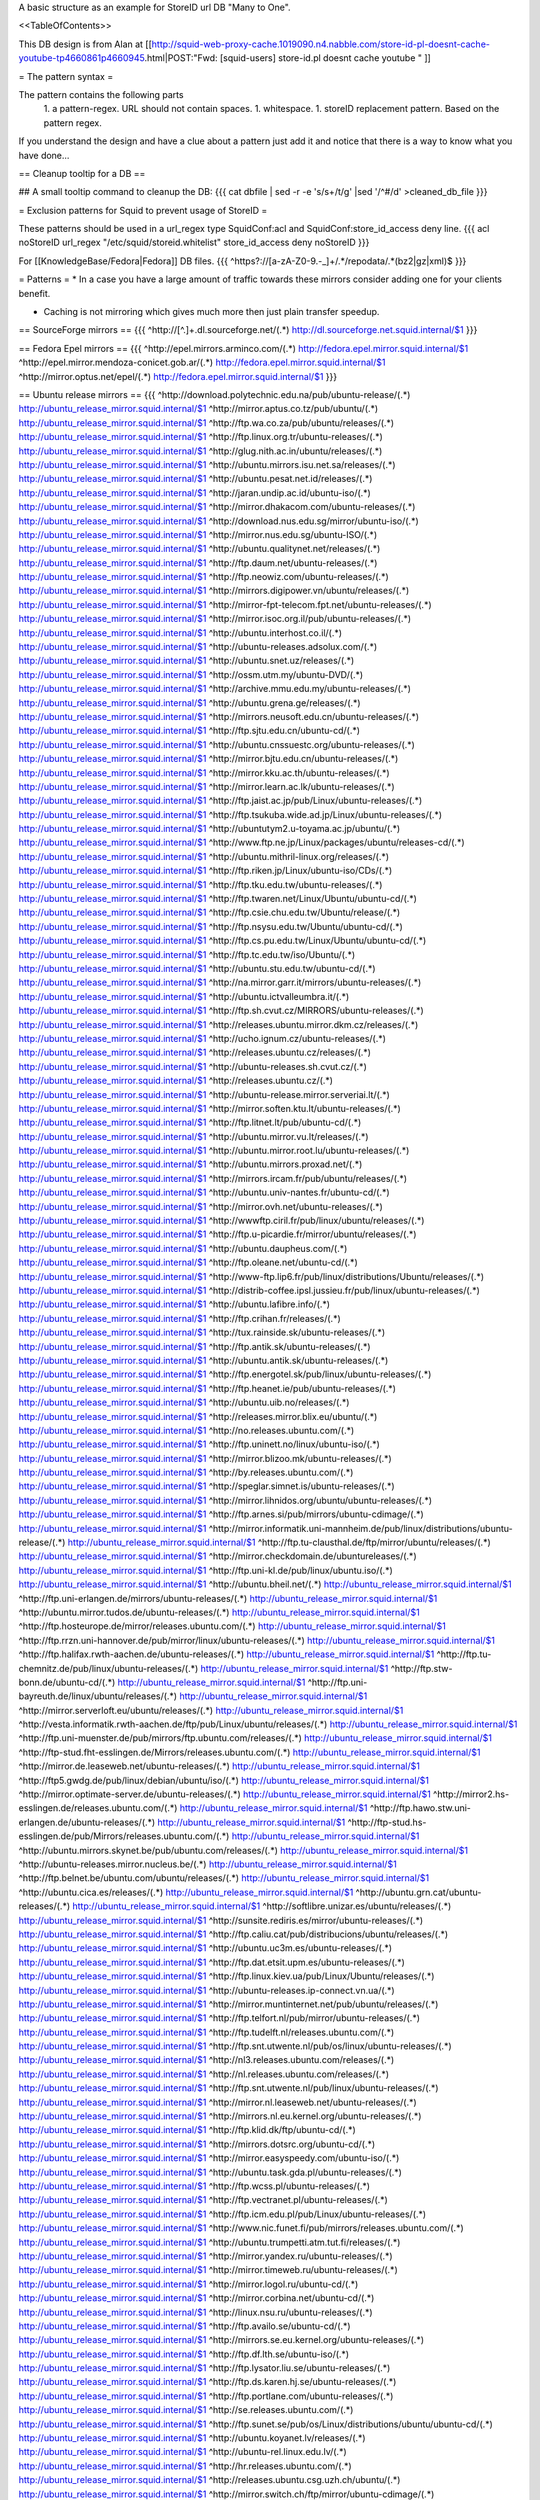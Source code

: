 A basic structure as an example for StoreID url DB "Many to One".

<<TableOfContents>>

This DB design is from Alan at [[http://squid-web-proxy-cache.1019090.n4.nabble.com/store-id-pl-doesnt-cache-youtube-tp4660861p4660945.html|POST:"Fwd: [squid-users] store-id.pl doesnt cache youtube " ]]

= The pattern syntax =

The pattern contains the following parts 
 1. a pattern-regex. URL should not contain spaces.
 1. whitespace.
 1. storeID replacement pattern. Based on the pattern regex.

If you understand the design and have a clue about a pattern just add it and notice that there is a way to know what you have done...

== Cleanup tooltip for a DB ==

## A small tooltip command to cleanup the DB: 
{{{
cat dbfile | sed -r -e 's/\s+/\t/g' |sed '/^\#/d' >cleaned_db_file
}}}

= Exclusion patterns for Squid to prevent usage of StoreID =

These patterns should be used in a url_regex type SquidConf:acl and SquidConf:store_id_access deny line.
{{{
acl noStoreID url_regex "/etc/squid/storeid.whitelist"
store_id_access deny noStoreID
}}}

For [[KnowledgeBase/Fedora|Fedora]] DB files.
{{{
^https?\:\/\/[a-zA-Z0-9\.\-\_]+\/.*\/repodata\/.*(bz2|gz|xml)$
}}}

= Patterns =
* In a case you have a large amount of traffic towards these mirrors consider adding one for your clients benefit.

* Caching is not mirroring which gives much more then just plain transfer speedup.

== SourceForge mirrors ==
{{{
^http:\/\/[^\.]+\.dl\.sourceforge\.net\/(.*)                    http://dl.sourceforge.net.squid.internal/$1
}}}

== Fedora Epel mirrors ==
{{{
^http:\/\/epel\.mirrors\.arminco\.com\/(.*)                           http://fedora.epel.mirror.squid.internal/$1
^http:\/\/epel\.mirror\.mendoza\-conicet.gob\.ar\/(.*)                 http://fedora.epel.mirror.squid.internal/$1
^http:\/\/mirror\.optus\.net/epel/(.*)                              http://fedora.epel.mirror.squid.internal/$1
}}}

== Ubuntu release mirrors ==
{{{
^http:\/\/download\.polytechnic\.edu\.na\/pub\/ubuntu-release\/(.*)			http://ubuntu_release_mirror.squid.internal/$1
^http:\/\/mirror\.aptus\.co\.tz\/pub\/ubuntu\/(.*)			http://ubuntu_release_mirror.squid.internal/$1
^http:\/\/ftp\.wa\.co\.za\/pub\/ubuntu\/releases\/(.*)			http://ubuntu_release_mirror.squid.internal/$1
^http:\/\/ftp\.linux\.org\.tr\/ubuntu-releases\/(.*)			http://ubuntu_release_mirror.squid.internal/$1
^http:\/\/glug\.nith\.ac\.in\/ubuntu\/releases\/(.*)			http://ubuntu_release_mirror.squid.internal/$1
^http:\/\/ubuntu\.mirrors\.isu\.net\.sa\/releases\/(.*)			http://ubuntu_release_mirror.squid.internal/$1
^http:\/\/ubuntu\.pesat\.net\.id\/releases\/(.*)			http://ubuntu_release_mirror.squid.internal/$1
^http:\/\/jaran\.undip\.ac\.id\/ubuntu-iso\/(.*)			http://ubuntu_release_mirror.squid.internal/$1
^http:\/\/mirror\.dhakacom\.com\/ubuntu-releases\/(.*)			http://ubuntu_release_mirror.squid.internal/$1
^http:\/\/download\.nus\.edu\.sg\/mirror\/ubuntu-iso\/(.*)			http://ubuntu_release_mirror.squid.internal/$1
^http:\/\/mirror\.nus\.edu\.sg\/ubuntu-ISO\/(.*)			http://ubuntu_release_mirror.squid.internal/$1
^http:\/\/ubuntu\.qualitynet\.net\/releases\/(.*)			http://ubuntu_release_mirror.squid.internal/$1
^http:\/\/ftp\.daum\.net\/ubuntu-releases\/(.*)			http://ubuntu_release_mirror.squid.internal/$1
^http:\/\/ftp\.neowiz\.com\/ubuntu-releases\/(.*)			http://ubuntu_release_mirror.squid.internal/$1
^http:\/\/mirrors\.digipower\.vn\/ubuntu\/releases\/(.*)			http://ubuntu_release_mirror.squid.internal/$1
^http:\/\/mirror-fpt-telecom\.fpt\.net\/ubuntu-releases\/(.*)			http://ubuntu_release_mirror.squid.internal/$1
^http:\/\/mirror\.isoc\.org\.il\/pub\/ubuntu-releases\/(.*)			http://ubuntu_release_mirror.squid.internal/$1
^http:\/\/ubuntu\.interhost\.co\.il\/(.*)			http://ubuntu_release_mirror.squid.internal/$1
^http:\/\/ubuntu-releases\.adsolux\.com\/(.*)			http://ubuntu_release_mirror.squid.internal/$1
^http:\/\/ubuntu\.snet\.uz\/releases\/(.*)			http://ubuntu_release_mirror.squid.internal/$1
^http:\/\/ossm\.utm\.my\/ubuntu-DVD\/(.*)			http://ubuntu_release_mirror.squid.internal/$1
^http:\/\/archive\.mmu\.edu\.my\/ubuntu-releases\/(.*)			http://ubuntu_release_mirror.squid.internal/$1
^http:\/\/ubuntu\.grena\.ge\/releases\/(.*)			http://ubuntu_release_mirror.squid.internal/$1
^http:\/\/mirrors\.neusoft\.edu\.cn\/ubuntu-releases\/(.*)			http://ubuntu_release_mirror.squid.internal/$1
^http:\/\/ftp\.sjtu\.edu\.cn\/ubuntu-cd\/(.*)			http://ubuntu_release_mirror.squid.internal/$1
^http:\/\/ubuntu\.cnssuestc\.org\/ubuntu-releases\/(.*)			http://ubuntu_release_mirror.squid.internal/$1
^http:\/\/mirror\.bjtu\.edu\.cn\/ubuntu-releases\/(.*)			http://ubuntu_release_mirror.squid.internal/$1
^http:\/\/mirror\.kku\.ac\.th\/ubuntu-releases\/(.*)			http://ubuntu_release_mirror.squid.internal/$1
^http:\/\/mirror\.learn\.ac\.lk\/ubuntu-releases\/(.*)			http://ubuntu_release_mirror.squid.internal/$1
^http:\/\/ftp\.jaist\.ac\.jp\/pub\/Linux\/ubuntu-releases\/(.*)			http://ubuntu_release_mirror.squid.internal/$1
^http:\/\/ftp\.tsukuba\.wide\.ad\.jp\/Linux\/ubuntu-releases\/(.*)			http://ubuntu_release_mirror.squid.internal/$1
^http:\/\/ubuntutym2\.u-toyama\.ac\.jp\/ubuntu\/(.*)			http://ubuntu_release_mirror.squid.internal/$1
^http:\/\/www\.ftp\.ne\.jp\/Linux\/packages\/ubuntu\/releases-cd\/(.*)			http://ubuntu_release_mirror.squid.internal/$1
^http:\/\/ubuntu\.mithril-linux\.org\/releases\/(.*)			http://ubuntu_release_mirror.squid.internal/$1
^http:\/\/ftp\.riken\.jp\/Linux\/ubuntu-iso\/CDs\/(.*)			http://ubuntu_release_mirror.squid.internal/$1
^http:\/\/ftp\.tku\.edu\.tw\/ubuntu-releases\/(.*)			http://ubuntu_release_mirror.squid.internal/$1
^http:\/\/ftp\.twaren\.net\/Linux\/Ubuntu\/ubuntu-cd\/(.*)			http://ubuntu_release_mirror.squid.internal/$1
^http:\/\/ftp\.csie\.chu\.edu\.tw\/Ubuntu\/release\/(.*)			http://ubuntu_release_mirror.squid.internal/$1
^http:\/\/ftp\.nsysu\.edu\.tw\/Ubuntu\/ubuntu-cd\/(.*)			http://ubuntu_release_mirror.squid.internal/$1
^http:\/\/ftp\.cs\.pu\.edu\.tw\/Linux\/Ubuntu\/ubuntu-cd\/(.*)			http://ubuntu_release_mirror.squid.internal/$1
^http:\/\/ftp\.tc\.edu\.tw\/iso\/Ubuntu\/(.*)			http://ubuntu_release_mirror.squid.internal/$1
^http:\/\/ubuntu\.stu\.edu\.tw\/ubuntu-cd\/(.*)			http://ubuntu_release_mirror.squid.internal/$1
^http:\/\/na\.mirror\.garr\.it\/mirrors\/ubuntu-releases\/(.*)			http://ubuntu_release_mirror.squid.internal/$1
^http:\/\/ubuntu\.ictvalleumbra\.it\/(.*)			http://ubuntu_release_mirror.squid.internal/$1
^http:\/\/ftp\.sh\.cvut\.cz\/MIRRORS\/ubuntu-releases\/(.*)			http://ubuntu_release_mirror.squid.internal/$1
^http:\/\/releases\.ubuntu\.mirror\.dkm\.cz\/releases\/(.*)			http://ubuntu_release_mirror.squid.internal/$1
^http:\/\/ucho\.ignum\.cz\/ubuntu-releases\/(.*)			http://ubuntu_release_mirror.squid.internal/$1
^http:\/\/releases\.ubuntu\.cz\/releases\/(.*)			http://ubuntu_release_mirror.squid.internal/$1
^http:\/\/ubuntu-releases\.sh\.cvut\.cz\/(.*)			http://ubuntu_release_mirror.squid.internal/$1
^http:\/\/releases\.ubuntu\.cz\/(.*)			http://ubuntu_release_mirror.squid.internal/$1
^http:\/\/ubuntu-release\.mirror\.serveriai\.lt\/(.*)			http://ubuntu_release_mirror.squid.internal/$1
^http:\/\/mirror\.soften\.ktu\.lt\/ubuntu-releases\/(.*)			http://ubuntu_release_mirror.squid.internal/$1
^http:\/\/ftp\.litnet\.lt\/pub\/ubuntu-cd\/(.*)			http://ubuntu_release_mirror.squid.internal/$1
^http:\/\/ubuntu\.mirror\.vu\.lt\/releases\/(.*)			http://ubuntu_release_mirror.squid.internal/$1
^http:\/\/ubuntu\.mirror\.root\.lu\/ubuntu-releases\/(.*)			http://ubuntu_release_mirror.squid.internal/$1
^http:\/\/ubuntu\.mirrors\.proxad\.net\/(.*)			http://ubuntu_release_mirror.squid.internal/$1
^http:\/\/mirrors\.ircam\.fr\/pub\/ubuntu\/releases\/(.*)			http://ubuntu_release_mirror.squid.internal/$1
^http:\/\/ubuntu\.univ-nantes\.fr\/ubuntu-cd\/(.*)			http://ubuntu_release_mirror.squid.internal/$1
^http:\/\/mirror\.ovh\.net\/ubuntu-releases\/(.*)			http://ubuntu_release_mirror.squid.internal/$1
^http:\/\/wwwftp\.ciril\.fr\/pub\/linux\/ubuntu\/releases\/(.*)			http://ubuntu_release_mirror.squid.internal/$1
^http:\/\/ftp\.u-picardie\.fr\/mirror\/ubuntu\/releases\/(.*)			http://ubuntu_release_mirror.squid.internal/$1
^http:\/\/ubuntu\.daupheus\.com\/(.*)			http://ubuntu_release_mirror.squid.internal/$1
^http:\/\/ftp\.oleane\.net\/ubuntu-cd\/(.*)			http://ubuntu_release_mirror.squid.internal/$1
^http:\/\/www-ftp\.lip6\.fr\/pub\/linux\/distributions\/Ubuntu\/releases\/(.*)			http://ubuntu_release_mirror.squid.internal/$1
^http:\/\/distrib-coffee\.ipsl\.jussieu\.fr\/pub\/linux\/ubuntu-releases\/(.*)			http://ubuntu_release_mirror.squid.internal/$1
^http:\/\/ubuntu\.lafibre\.info\/(.*)			http://ubuntu_release_mirror.squid.internal/$1
^http:\/\/ftp\.crihan\.fr\/releases\/(.*)			http://ubuntu_release_mirror.squid.internal/$1
^http:\/\/tux\.rainside\.sk\/ubuntu-releases\/(.*)			http://ubuntu_release_mirror.squid.internal/$1
^http:\/\/ftp\.antik\.sk\/ubuntu-releases\/(.*)			http://ubuntu_release_mirror.squid.internal/$1
^http:\/\/ubuntu\.antik\.sk\/ubuntu-releases\/(.*)			http://ubuntu_release_mirror.squid.internal/$1
^http:\/\/ftp\.energotel\.sk\/pub\/linux\/ubuntu-releases\/(.*)			http://ubuntu_release_mirror.squid.internal/$1
^http:\/\/ftp\.heanet\.ie\/pub\/ubuntu-releases\/(.*)			http://ubuntu_release_mirror.squid.internal/$1
^http:\/\/ubuntu\.uib\.no\/releases\/(.*)			http://ubuntu_release_mirror.squid.internal/$1
^http:\/\/releases\.mirror\.blix\.eu\/ubuntu\/(.*)			http://ubuntu_release_mirror.squid.internal/$1
^http:\/\/no\.releases\.ubuntu\.com\/(.*)			http://ubuntu_release_mirror.squid.internal/$1
^http:\/\/ftp\.uninett\.no\/linux\/ubuntu-iso\/(.*)			http://ubuntu_release_mirror.squid.internal/$1
^http:\/\/mirror\.blizoo\.mk\/ubuntu-releases\/(.*)			http://ubuntu_release_mirror.squid.internal/$1
^http:\/\/by\.releases\.ubuntu\.com\/(.*)			http://ubuntu_release_mirror.squid.internal/$1
^http:\/\/speglar\.simnet\.is\/ubuntu-releases\/(.*)			http://ubuntu_release_mirror.squid.internal/$1
^http:\/\/mirror\.lihnidos\.org\/ubuntu\/ubuntu-releases\/(.*)			http://ubuntu_release_mirror.squid.internal/$1
^http:\/\/ftp\.arnes\.si\/pub\/mirrors\/ubuntu-cdimage\/(.*)			http://ubuntu_release_mirror.squid.internal/$1
^http:\/\/mirror\.informatik\.uni-mannheim\.de\/pub\/linux\/distributions\/ubuntu-release\/(.*)			http://ubuntu_release_mirror.squid.internal/$1
^http:\/\/ftp\.tu-clausthal\.de\/ftp\/mirror\/ubuntu\/releases\/(.*)			http://ubuntu_release_mirror.squid.internal/$1
^http:\/\/mirror\.checkdomain\.de\/ubuntureleases\/(.*)			http://ubuntu_release_mirror.squid.internal/$1
^http:\/\/ftp\.uni-kl\.de\/pub\/linux\/ubuntu\.iso\/(.*)			http://ubuntu_release_mirror.squid.internal/$1
^http:\/\/ubuntu\.bheil\.net\/(.*)			http://ubuntu_release_mirror.squid.internal/$1
^http:\/\/ftp\.uni-erlangen\.de\/mirrors\/ubuntu-releases\/(.*)			http://ubuntu_release_mirror.squid.internal/$1
^http:\/\/ubuntu\.mirror\.tudos\.de\/ubuntu-releases\/(.*)			http://ubuntu_release_mirror.squid.internal/$1
^http:\/\/ftp\.hosteurope\.de\/mirror\/releases\.ubuntu\.com\/(.*)			http://ubuntu_release_mirror.squid.internal/$1
^http:\/\/ftp\.rrzn\.uni-hannover\.de\/pub\/mirror\/linux\/ubuntu-releases\/(.*)			http://ubuntu_release_mirror.squid.internal/$1
^http:\/\/ftp\.halifax\.rwth-aachen\.de\/ubuntu-releases\/(.*)			http://ubuntu_release_mirror.squid.internal/$1
^http:\/\/ftp\.tu-chemnitz\.de\/pub\/linux\/ubuntu-releases\/(.*)			http://ubuntu_release_mirror.squid.internal/$1
^http:\/\/ftp\.stw-bonn\.de\/ubuntu-cd\/(.*)			http://ubuntu_release_mirror.squid.internal/$1
^http:\/\/ftp\.uni-bayreuth\.de\/linux\/ubuntu\/releases\/(.*)			http://ubuntu_release_mirror.squid.internal/$1
^http:\/\/mirror\.serverloft\.eu\/ubuntu\/releases\/(.*)			http://ubuntu_release_mirror.squid.internal/$1
^http:\/\/vesta\.informatik\.rwth-aachen\.de\/ftp\/pub\/Linux\/ubuntu\/releases\/(.*)			http://ubuntu_release_mirror.squid.internal/$1
^http:\/\/ftp\.uni-muenster\.de\/pub\/mirrors\/ftp\.ubuntu\.com\/releases\/(.*)			http://ubuntu_release_mirror.squid.internal/$1
^http:\/\/ftp-stud\.fht-esslingen\.de\/Mirrors\/releases\.ubuntu\.com\/(.*)			http://ubuntu_release_mirror.squid.internal/$1
^http:\/\/mirror\.de\.leaseweb\.net\/ubuntu-releases\/(.*)			http://ubuntu_release_mirror.squid.internal/$1
^http:\/\/ftp5\.gwdg\.de\/pub\/linux\/debian\/ubuntu\/iso\/(.*)			http://ubuntu_release_mirror.squid.internal/$1
^http:\/\/mirror\.optimate-server\.de\/ubuntu-releases\/(.*)			http://ubuntu_release_mirror.squid.internal/$1
^http:\/\/mirror2\.hs-esslingen\.de\/releases\.ubuntu\.com\/(.*)			http://ubuntu_release_mirror.squid.internal/$1
^http:\/\/ftp\.hawo\.stw\.uni-erlangen\.de\/ubuntu-releases\/(.*)			http://ubuntu_release_mirror.squid.internal/$1
^http:\/\/ftp-stud\.hs-esslingen\.de\/pub\/Mirrors\/releases\.ubuntu\.com\/(.*)			http://ubuntu_release_mirror.squid.internal/$1
^http:\/\/ubuntu\.mirrors\.skynet\.be\/pub\/ubuntu\.com\/releases\/(.*)			http://ubuntu_release_mirror.squid.internal/$1
^http:\/\/ubuntu-releases\.mirror\.nucleus\.be\/(.*)			http://ubuntu_release_mirror.squid.internal/$1
^http:\/\/ftp\.belnet\.be\/ubuntu\.com\/ubuntu\/releases\/(.*)			http://ubuntu_release_mirror.squid.internal/$1
^http:\/\/ubuntu\.cica\.es\/releases\/(.*)			http://ubuntu_release_mirror.squid.internal/$1
^http:\/\/ubuntu\.grn\.cat\/ubuntu-releases\/(.*)			http://ubuntu_release_mirror.squid.internal/$1
^http:\/\/softlibre\.unizar\.es\/ubuntu\/releases\/(.*)			http://ubuntu_release_mirror.squid.internal/$1
^http:\/\/sunsite\.rediris\.es\/mirror\/ubuntu-releases\/(.*)			http://ubuntu_release_mirror.squid.internal/$1
^http:\/\/ftp\.caliu\.cat\/pub\/distribucions\/ubuntu\/releases\/(.*)			http://ubuntu_release_mirror.squid.internal/$1
^http:\/\/ubuntu\.uc3m\.es\/ubuntu-releases\/(.*)			http://ubuntu_release_mirror.squid.internal/$1
^http:\/\/ftp\.dat\.etsit\.upm\.es\/ubuntu-releases\/(.*)			http://ubuntu_release_mirror.squid.internal/$1
^http:\/\/ftp\.linux\.kiev\.ua\/pub\/Linux\/Ubuntu\/releases\/(.*)			http://ubuntu_release_mirror.squid.internal/$1
^http:\/\/ubuntu-releases\.ip-connect\.vn\.ua\/(.*)			http://ubuntu_release_mirror.squid.internal/$1
^http:\/\/mirror\.muntinternet\.net\/pub\/ubuntu\/releases\/(.*)			http://ubuntu_release_mirror.squid.internal/$1
^http:\/\/ftp\.telfort\.nl\/pub\/mirror\/ubuntu-releases\/(.*)			http://ubuntu_release_mirror.squid.internal/$1
^http:\/\/ftp\.tudelft\.nl\/releases\.ubuntu\.com\/(.*)			http://ubuntu_release_mirror.squid.internal/$1
^http:\/\/ftp\.snt\.utwente\.nl\/pub\/os\/linux\/ubuntu-releases\/(.*)			http://ubuntu_release_mirror.squid.internal/$1
^http:\/\/nl3\.releases\.ubuntu\.com\/releases\/(.*)			http://ubuntu_release_mirror.squid.internal/$1
^http:\/\/nl\.releases\.ubuntu\.com\/releases\/(.*)			http://ubuntu_release_mirror.squid.internal/$1
^http:\/\/ftp\.snt\.utwente\.nl\/pub\/linux\/ubuntu-releases\/(.*)			http://ubuntu_release_mirror.squid.internal/$1
^http:\/\/mirror\.nl\.leaseweb\.net\/ubuntu-releases\/(.*)			http://ubuntu_release_mirror.squid.internal/$1
^http:\/\/mirrors\.nl\.eu\.kernel\.org\/ubuntu-releases\/(.*)			http://ubuntu_release_mirror.squid.internal/$1
^http:\/\/ftp\.klid\.dk\/ftp\/ubuntu-cd\/(.*)			http://ubuntu_release_mirror.squid.internal/$1
^http:\/\/mirrors\.dotsrc\.org\/ubuntu-cd\/(.*)			http://ubuntu_release_mirror.squid.internal/$1
^http:\/\/mirror\.easyspeedy\.com\/ubuntu-iso\/(.*)			http://ubuntu_release_mirror.squid.internal/$1
^http:\/\/ubuntu\.task\.gda\.pl\/ubuntu-releases\/(.*)			http://ubuntu_release_mirror.squid.internal/$1
^http:\/\/ftp\.wcss\.pl\/ubuntu-releases\/(.*)			http://ubuntu_release_mirror.squid.internal/$1
^http:\/\/ftp\.vectranet\.pl\/ubuntu-releases\/(.*)			http://ubuntu_release_mirror.squid.internal/$1
^http:\/\/ftp\.icm\.edu\.pl\/pub\/Linux\/ubuntu-releases\/(.*)			http://ubuntu_release_mirror.squid.internal/$1
^http:\/\/www\.nic\.funet\.fi\/pub\/mirrors\/releases\.ubuntu\.com\/(.*)			http://ubuntu_release_mirror.squid.internal/$1
^http:\/\/ubuntu\.trumpetti\.atm\.tut\.fi\/releases\/(.*)			http://ubuntu_release_mirror.squid.internal/$1
^http:\/\/mirror\.yandex\.ru\/ubuntu-releases\/(.*)			http://ubuntu_release_mirror.squid.internal/$1
^http:\/\/mirror\.timeweb\.ru\/ubuntu-releases\/(.*)			http://ubuntu_release_mirror.squid.internal/$1
^http:\/\/mirror\.logol\.ru\/ubuntu-cd\/(.*)			http://ubuntu_release_mirror.squid.internal/$1
^http:\/\/mirror\.corbina\.net\/ubuntu-cd\/(.*)			http://ubuntu_release_mirror.squid.internal/$1
^http:\/\/linux\.nsu\.ru\/ubuntu-releases\/(.*)			http://ubuntu_release_mirror.squid.internal/$1
^http:\/\/ftp\.availo\.se\/ubuntu-cd\/(.*)			http://ubuntu_release_mirror.squid.internal/$1
^http:\/\/mirrors\.se\.eu\.kernel\.org\/ubuntu-releases\/(.*)			http://ubuntu_release_mirror.squid.internal/$1
^http:\/\/ftp\.df\.lth\.se\/ubuntu-iso\/(.*)			http://ubuntu_release_mirror.squid.internal/$1
^http:\/\/ftp\.lysator\.liu\.se\/ubuntu-releases\/(.*)			http://ubuntu_release_mirror.squid.internal/$1
^http:\/\/ftp\.ds\.karen\.hj\.se\/ubuntu-releases\/(.*)			http://ubuntu_release_mirror.squid.internal/$1
^http:\/\/ftp\.portlane\.com\/ubuntu-releases\/(.*)			http://ubuntu_release_mirror.squid.internal/$1
^http:\/\/se\.releases\.ubuntu\.com\/(.*)			http://ubuntu_release_mirror.squid.internal/$1
^http:\/\/ftp\.sunet\.se\/pub\/os\/Linux\/distributions\/ubuntu\/ubuntu-cd\/(.*)			http://ubuntu_release_mirror.squid.internal/$1
^http:\/\/ubuntu\.koyanet\.lv\/releases\/(.*)			http://ubuntu_release_mirror.squid.internal/$1
^http:\/\/ubuntu-rel\.linux\.edu\.lv\/(.*)			http://ubuntu_release_mirror.squid.internal/$1
^http:\/\/hr\.releases\.ubuntu\.com\/(.*)			http://ubuntu_release_mirror.squid.internal/$1
^http:\/\/releases\.ubuntu\.csg\.uzh\.ch\/ubuntu\/(.*)			http://ubuntu_release_mirror.squid.internal/$1
^http:\/\/mirror\.switch\.ch\/ftp\/mirror\/ubuntu-cdimage\/(.*)			http://ubuntu_release_mirror.squid.internal/$1
^http:\/\/ubuntu\.ipacct\.com\/releases\/(.*)			http://ubuntu_release_mirror.squid.internal/$1
^http:\/\/ubuntu\.linux-bg\.org\/releases\/(.*)			http://ubuntu_release_mirror.squid.internal/$1
^http:\/\/ftp\.astral\.ro\/mirrors\/ubuntu\.com\/releases\/(.*)			http://ubuntu_release_mirror.squid.internal/$1
^http:\/\/ftp\.lug\.ro\/ubuntu-releases\/(.*)			http://ubuntu_release_mirror.squid.internal/$1
^http:\/\/mirror\.arlug\.ro\/pub\/ubuntu\/ubuntu-releases\/(.*)			http://ubuntu_release_mirror.squid.internal/$1
^http:\/\/ftp\.estpak\.ee\/pub\/ubuntu-releases\/(.*)			http://ubuntu_release_mirror.squid.internal/$1
^http:\/\/deis-mirrors\.isec\.pt\/releases\/(.*)			http://ubuntu_release_mirror.squid.internal/$1
^http:\/\/releases\.ubuntumirror\.dei\.uc\.pt\/(.*)			http://ubuntu_release_mirror.squid.internal/$1
^http:\/\/mirrors\.nfsi\.pt\/ubuntu-releases\/(.*)			http://ubuntu_release_mirror.squid.internal/$1
^http:\/\/ftp\.rnl\.ist\.utl\.pt\/pub\/ubuntu\/releases\/(.*)			http://ubuntu_release_mirror.squid.internal/$1
^http:\/\/cesium\.di\.uminho\.pt\/pub\/ubuntu-releases\/(.*)			http://ubuntu_release_mirror.squid.internal/$1
^http:\/\/mirrors\.fe\.up\.pt\/pub\/ubuntu-releases\/(.*)			http://ubuntu_release_mirror.squid.internal/$1
^http:\/\/ftp\.ticklers\.org\/releases\.ubuntu\.org\/releases\/(.*)			http://ubuntu_release_mirror.squid.internal/$1
^http:\/\/mirror\.as29550\.net\/releases\.ubuntu\.com\/(.*)			http://ubuntu_release_mirror.squid.internal/$1
^http:\/\/mirror01\.th\.ifl\.net\/releases\/(.*)			http://ubuntu_release_mirror.squid.internal/$1
^http:\/\/ubuntu\.virginmedia\.com\/releases\/(.*)			http://ubuntu_release_mirror.squid.internal/$1
^http:\/\/releases\.ubuntu\.mirrors\.uk2\.net\/(.*)			http://ubuntu_release_mirror.squid.internal/$1
^http:\/\/www\.mirrorservice\.org\/sites\/releases\.ubuntu\.com\/(.*)			http://ubuntu_release_mirror.squid.internal/$1
^http:\/\/releases\.ubuntu\.com\/(.*)			http://ubuntu_release_mirror.squid.internal/$1
^http:\/\/mirror\.sov\.uk\.goscomb\.net\/ubuntu-releases\/(.*)			http://ubuntu_release_mirror.squid.internal/$1
^http:\/\/mirrors\.melbourne\.co\.uk\/ubuntu-releases\/(.*)			http://ubuntu_release_mirror.squid.internal/$1
^http:\/\/mirror\.ox\.ac\.uk\/sites\/releases\.ubuntu\.com\/releases\/(.*)			http://ubuntu_release_mirror.squid.internal/$1
^http:\/\/mirror\.bytemark\.co\.uk\/ubuntu-releases\/(.*)			http://ubuntu_release_mirror.squid.internal/$1
^http:\/\/ubuntu\.lagis\.at\/releases\/(.*)			http://ubuntu_release_mirror.squid.internal/$1
^http:\/\/ubuntureleases\.tsl\.gr\/(.*)			http://ubuntu_release_mirror.squid.internal/$1
^http:\/\/ftp\.cc\.uoc\.gr\/mirrors\/linux\/ubuntu\/releases\/(.*)			http://ubuntu_release_mirror.squid.internal/$1
^http:\/\/ftp\.freepark\.org\/pub\/CDROM-Images\/ubuntu\/(.*)			http://ubuntu_release_mirror.squid.internal/$1
^http:\/\/ubuntu\.bhs\.mirrors\.ovh\.net\/ftp\.ubuntu\.com\/releases\/(.*)			http://ubuntu_release_mirror.squid.internal/$1
^http:\/\/mirror\.cpsc\.ucalgary\.ca\/mirror\/ubuntu\.com\/releases\/(.*)			http://ubuntu_release_mirror.squid.internal/$1
^http:\/\/ubuntu-releases\.mirror\.nexicom\.net\/(.*)			http://ubuntu_release_mirror.squid.internal/$1
^http:\/\/mirror\.clibre\.uqam\.ca\/ubuntu-releases\/(.*)			http://ubuntu_release_mirror.squid.internal/$1
^http:\/\/mirror\.csclub\.uwaterloo\.ca\/ubuntu-releases\/(.*)			http://ubuntu_release_mirror.squid.internal/$1
^http:\/\/ubuntu-cd\.mirror\.iweb\.ca\/(.*)			http://ubuntu_release_mirror.squid.internal/$1
^http:\/\/mirror\.tcpdiag\.net\/ubuntu-releases\/(.*)			http://ubuntu_release_mirror.squid.internal/$1
^http:\/\/ubuntu\.mirrors\.pair\.com\/releases\/(.*)			http://ubuntu_release_mirror.squid.internal/$1
^http:\/\/mirror\.pnl\.gov\/releases\/(.*)			http://ubuntu_release_mirror.squid.internal/$1
^http:\/\/lug\.mtu\.edu\/iso\/ubuntu\/(.*)			http://ubuntu_release_mirror.squid.internal/$1
^http:\/\/mirror\.metrocast\.net\/ubuntu-releases\/(.*)			http://ubuntu_release_mirror.squid.internal/$1
^http:\/\/mirror\.calvin\.edu\/ubuntu-releases\/(.*)			http://ubuntu_release_mirror.squid.internal/$1
^http:\/\/isos\.ubuntu\.mirror\.constant\.com\/(.*)			http://ubuntu_release_mirror.squid.internal/$1
^http:\/\/ftp\.ucsb\.edu\/pub\/mirrors\/linux\/ubuntu\/(.*)			http://ubuntu_release_mirror.squid.internal/$1
^http:\/\/www\.gtlib\.gatech\.edu\/pub\/ubuntu-releases\/(.*)			http://ubuntu_release_mirror.squid.internal/$1
^http:\/\/hive\.ist\.unomaha\.edu\/ubuntu-releases\/(.*)			http://ubuntu_release_mirror.squid.internal/$1
^http:\/\/ubuntu\.mirrors\.tds\.net\/pub\/releases\/(.*)			http://ubuntu_release_mirror.squid.internal/$1
^http:\/\/ftp\.wayne\.edu\/linux_distributions\/ubuntu\/(.*)			http://ubuntu_release_mirror.squid.internal/$1
^http:\/\/cosmos\.cites\.illinois\.edu\/pub\/ubuntu-iso\/(.*)			http://ubuntu_release_mirror.squid.internal/$1
^http:\/\/ftp\.ussg\.iu\.edu\/linux\/ubuntu-releases\/(.*)			http://ubuntu_release_mirror.squid.internal/$1
^http:\/\/ubuntu\.osuosl\.org\/releases\/(.*)			http://ubuntu_release_mirror.squid.internal/$1
^http:\/\/mirror\.us\.leaseweb\.net\/ubuntu-releases\/(.*)			http://ubuntu_release_mirror.squid.internal/$1
^http:\/\/ubuntu-releases\.cs\.umn\.edu\/(.*)			http://ubuntu_release_mirror.squid.internal/$1
^http:\/\/mirrors\.einstein\.yu\.edu\/ubuntu\/ubuntureleases\/(.*)			http://ubuntu_release_mirror.squid.internal/$1
^http:\/\/mirror\.uoregon\.edu\/ubuntu-releases\/(.*)			http://ubuntu_release_mirror.squid.internal/$1
^http:\/\/mirrors\.easynews\.com\/linux\/ubuntu-releases\/(.*)			http://ubuntu_release_mirror.squid.internal/$1
^http:\/\/ubuntu\.cs\.utah\.edu\/releases\/(.*)			http://ubuntu_release_mirror.squid.internal/$1
^http:\/\/mirror\.symnds\.com\/distributions\/ubuntu-releases\/(.*)			http://ubuntu_release_mirror.squid.internal/$1
^http:\/\/mirror\.nexcess\.net\/ubuntu-releases\/(.*)			http://ubuntu_release_mirror.squid.internal/$1
^http:\/\/mirrors\.fwankie\.com\/ubuntu-releases\/(.*)			http://ubuntu_release_mirror.squid.internal/$1
^http:\/\/mirrors\.ccs\.neu\.edu\/releases\.ubuntu\.com\/(.*)			http://ubuntu_release_mirror.squid.internal/$1
^http:\/\/ftp\.utexas\.edu\/ubuntu-iso\/CDs\/(.*)			http://ubuntu_release_mirror.squid.internal/$1
^http:\/\/mirror\.steadfast\.net\/ubuntu-releases\/(.*)			http://ubuntu_release_mirror.squid.internal/$1
^http:\/\/mirror\.lstn\.net\/ubuntu-releases\/(.*)			http://ubuntu_release_mirror.squid.internal/$1
^http:\/\/mirror\.donkerz\.com\/ubuntu-iso\/(.*)			http://ubuntu_release_mirror.squid.internal/$1
^http:\/\/mirror\.solarvps\.com\/ubuntu\/(.*)			http://ubuntu_release_mirror.squid.internal/$1
^http:\/\/mirrors\.us\.kernel\.org\/ubuntu-releases\/(.*)			http://ubuntu_release_mirror.squid.internal/$1
^http:\/\/mirror\.jmu\.edu\/pub\/ubuntu-iso\/(.*)			http://ubuntu_release_mirror.squid.internal/$1
^http:\/\/ubuntu\.mirrors\.hoobly\.com\/(.*)			http://ubuntu_release_mirror.squid.internal/$1
^http:\/\/ftp-mirror\.internap\.com\/pub\/ubuntu-releases\/(.*)			http://ubuntu_release_mirror.squid.internal/$1
^http:\/\/mirror\.anl\.gov\/pub\/ubuntu-iso\/CDs\/(.*)			http://ubuntu_release_mirror.squid.internal/$1
^http:\/\/mirrors\.gigenet\.com\/ubuntu\/(.*)			http://ubuntu_release_mirror.squid.internal/$1
^http:\/\/mirror\.umd\.edu\/ubuntu-iso\/(.*)			http://ubuntu_release_mirror.squid.internal/$1
^http:\/\/mirrors\.cat\.pdx\.edu\/ubuntu-releases\/(.*)			http://ubuntu_release_mirror.squid.internal/$1
^http:\/\/mirrors\.mit\.edu\/ubuntu-releases\/(.*)			http://ubuntu_release_mirror.squid.internal/$1
^http:\/\/mirror\.greennet\.gl\/releases\/(.*)			http://ubuntu_release_mirror.squid.internal/$1
^http:\/\/mirrors\.ucr\.ac\.cr\/ubuntu-cd\/(.*)			http://ubuntu_release_mirror.squid.internal/$1
^http:\/\/ucmirror\.canterbury\.ac\.nz\/linux\/ubuntu-releases\/(.*)			http://ubuntu_release_mirror.squid.internal/$1
^http:\/\/ftp\.citylink\.co\.nz\/ubuntu-releases\/(.*)			http://ubuntu_release_mirror.squid.internal/$1
^http:\/\/mirror\.ihug\.co\.nz\/ubuntu-releases\/(.*)			http://ubuntu_release_mirror.squid.internal/$1
^http:\/\/mirror\.xnet\.co\.nz\/pub\/ubuntu-releases\/(.*)			http://ubuntu_release_mirror.squid.internal/$1
^http:\/\/ubuntu-releases\.optus\.net\/(.*)			http://ubuntu_release_mirror.squid.internal/$1
^http:\/\/mirror\.internode\.on\.net\/pub\/ubuntu\/releases\/(.*)			http://ubuntu_release_mirror.squid.internal/$1
^http:\/\/mirror\.aarnet\.edu\.au\/pub\/ubuntu\/releases\/(.*)			http://ubuntu_release_mirror.squid.internal/$1
^http:\/\/mirror\.netspace\.net\.au\/pub\/ubuntu-releases\/(.*)			http://ubuntu_release_mirror.squid.internal/$1
^http:\/\/ubuntu\.mirror\.uber\.com\.au\/releases\/(.*)			http://ubuntu_release_mirror.squid.internal/$1
^http:\/\/ftp\.iinet\.net\.au\/pub\/ubuntu-releases\/(.*)			http://ubuntu_release_mirror.squid.internal/$1
^http:\/\/mirror\.overthewire\.com\.au\/pub\/ubuntu-releases\/(.*)			http://ubuntu_release_mirror.squid.internal/$1
^http:\/\/releases\.ubuntu\.nautile\.nc\/(.*)			http://ubuntu_release_mirror.squid.internal/$1
^http:\/\/mirror\.globo\.com\/ubuntu\/releases\/(.*)			http://ubuntu_release_mirror.squid.internal/$1
^http:\/\/www\.las\.ic\.unicamp\.br\/pub\/ubuntu-releases\/(.*)			http://ubuntu_release_mirror.squid.internal/$1
^http:\/\/mirror\.unesp\.br\/ubuntu-releases\/(.*)			http://ubuntu_release_mirror.squid.internal/$1
^http:\/\/ubuntu\.c3sl\.ufpr\.br\/releases\/(.*)			http://ubuntu_release_mirror.squid.internal/$1
^http:\/\/ubuntu\.mirror\.pop-sc\.rnp\.br\/ubuntu-releases\/(.*)			http://ubuntu_release_mirror.squid.internal/$1
^http:\/\/ubuntu\.laps\.ufpa\.br\/releases\/(.*)			http://ubuntu_release_mirror.squid.internal/$1
^http:\/\/ubuntu\.xfree\.com\.ar\/releases\/(.*)			http://ubuntu_release_mirror.squid.internal/$1
^http:\/\/mirrors\.coopvgg\.com\.ar\/ubuntu-releases\/(.*)			http://ubuntu_release_mirror.squid.internal/$1
^http:\/\/ubuntureleases\.xfree\.com\.ar\/releases\/(.*)			http://ubuntu_release_mirror.squid.internal/$1
^http:\/\/mirror\.edatel\.net\.co\/ubuntu-releases\/(.*)			http://ubuntu_release_mirror.squid.internal/$1
^http:\/\/cl\.releases\.ubuntu\.com\/(.*)			http://ubuntu_release_mirror.squid.internal/$1
}}}

== Daily Motion videos ==
{{{
^http:\/\/proxy\-[0-9]+\.dailymotion\.com/(.*)                  http://vid.dmcdn.net.squid.internal/$1
^http:\/\/vid[0-9]+\.ak\.dmcdn\.net/(.*)                        http://vid.dmcdn.net.squid.internal/$1
^http:\/\/s[0-9]+\.dmcdn\.net/(.*)                              http://pic.dmcdn.net.squid.internal/$1
^http:\/\/static[0-9]+\.dmcdn\.net/(.*)                         http://static.dmcdn.net.squid.internal/$1
}}}

== ngtech repository ==
{{{
^http:\/\/(www1|repo)\.ngtech\.co\.il\/rpm/(.*) http://repo.ngtech.co.il.squid.internal/rpm/$2
}}}

== jQuery ==
Excluding alpha, beta rc releases. This maps self-hosted mirror URLs to official jQuery primary CDN URLs. It may also be used in URL-rewriters.

{{{
[^\?]*\/jquery\-([0-9]+\.[0-9]+\.[0-9]+)\.js                                 http://code.jquery.com/jquery-$1.js
[^\?]*\/jquery\-([0-9]+\.[0-9]+\.[0-9]+)\.min\.js                            http://code.jquery.com/jquery-$1.min.js
[^\?]*\/jquery\/([0-9]+\.[0-9]+\.[0-9]+)\/jquery\.min\.js                    http://code.jquery.com/jquery-$1.min.js
[^\?]*\/jquery\-migrate\-([0-9]+\.[0-9]+\.[0-9]+)\.js                        http://code.jquery.com/jquery-migrate-$1.js
[^\?]*\/jquery\-migrate\-([0-9]+\.[0-9]+\.[0-9]+)\.min\.js                   http://code.jquery.com/jquery-migrate-$1.min.js
[^\?]*\/jquery\-migrate\/([0-9]+\.[0-9]+\.[0-9]+)/jquery\-migrate\.min\.js   http://code.jquery.com/jquery-migrate-$1.min.js
[^\?]*\/(ui)\/([0-9]+\.[0-9]+\.[0-9]+)\/jquery\-ui\.js                       http://code.jquery.com/$1/$2/jquery-$1.js
[^\?]*\/(ui)\/([0-9]+\.[0-9]+\.[0-9]+)\/jquery\-ui\.min\.js                  http://code.jquery.com/$1/$2/jquery-$1.min.js
[^\?]*\/jquery\.?ui\/([0-9]+\.[0-9]+\.[0-9]+)\/jquery\-ui\.js                http://code.jquery.com/ui/$2/jquery-ui.js
[^\?]*\/jquery\.?ui\/([0-9]+\.[0-9]+\.[0-9]+)\/jquery\-ui\.min\.js           http://code.jquery.com/ui/$2/jquery-ui.min.js
[^\?]*\/jquery\.(mobile)\-([0-9]+\.[0-9]+\.[0-9]+)\.js                       http://code.jquery.com/$1/$2/jquery.$1-$2.js
[^\?]*\/jquery\-(mobile)\/([0-9]+\.[0-9]+\.[0-9]+)/jquery\.mobile\.min\.js   http://code.jquery.com/$1/$2/jquery.$1-$2.js
[^\?]*\/jquery\.(mobile)\-([0-9]+\.[0-9]+\.[0-9]+)\.min\.(js|css)            http://code.jquery.com/$1/$2/jquery.$1-$2.min.$3
[^\?]*\/(mobile)\/([0-9\.]+)\/jquery\.(mobile\.structure)\-[0-9\.]+min\.css  http://code.jquery.com/$1/$2/jquery.$3-$2.min.css
[^\?]*\/jquery\.color\-([0-9]+\.[0-9]+\.[0-9]+)\.js                          http://code.jquery.com/color/jquery.color-$1.js
[^\?]*\/jquery-color\/[0-9]+\.[0-9]+\.[0-9]+)\/jquery\.color\.min\.js        http://code.jquery.com/color/jquery.color-$1.js
[^\?]*\/jquery\.color\-([0-9]+\.[0-9]+\.[0-9]+)\.min\.js                     http://code.jquery.com/color/jquery.color-$2.min.js
[^\?]*\/jquery\.(color)\.(svg|plus)\-names\-([0-9]+\.[0-9]+\.[0-9]+)\.js     http://code.jquery.com/$1/jquery.$1.$2-names-$3.js
[^\?]*\/jquery\.(color)\.(svg|plus)\-names\-([0-9]+\.[0-9]+\.[0-9]+\.min)\.js http://code.jquery.com/$1/jquery.$1.$2-names-$3.js
[^\?]*\/qunit\-([0-9]+\.[0-9]+\.[0-9]+)\.(js|css)                            http://code.jquery.com/qunit/qunit-$1.$2
[^\?]*\/qunit\/([0-9]+\.[0-9]+\.[0-9]+)\/qunit\.min\.js                      http://code.jquery.com/qunit/qunit-$1.js
}}}

== Fedora Public mirrors ==
Fedora latest mirrors as at 2013-10-15.

{{{
^http:\/\/ftp\.ntua\.gr\/pub\/linux\/fedora\/linux\/(releases\/18\/Everything\/i386\/[a-zA-Z0-9\-\_\.\/]+rpm)$	http://fedora.mirrors.squid.internal/$1
^http:\/\/ftp\.linux\.cz\/pub\/linux\/fedora\/linux\/(releases\/18\/Everything\/i386\/[a-zA-Z0-9\-\_\.\/]+rpm)$	http://fedora.mirrors.squid.internal/$1
^http:\/\/ftp\.fi\.muni\.cz\/pub\/linux\/fedora\/linux\/(releases\/18\/Everything\/i386\/[a-zA-Z0-9\-\_\.\/]+rpm)$	http://fedora.mirrors.squid.internal/$1
^http:\/\/mirror\.de\.leaseweb\.net\/fedora\/linux\/(releases\/18\/Everything\/i386\/[a-zA-Z0-9\-\_\.\/]+rpm)$	http://fedora.mirrors.squid.internal/$1
^http:\/\/ftp\.halifax\.rwth-aachen\.de\/fedora\/linux\/(releases\/18\/Everything\/i386\/[a-zA-Z0-9\-\_\.\/]+rpm)$	http://fedora.mirrors.squid.internal/$1
^http:\/\/mirror\.switch\.ch\/ftp\/mirror\/fedora\/linux\/(releases\/18\/Everything\/i386\/[a-zA-Z0-9\-\_\.\/]+rpm)$	http://fedora.mirrors.squid.internal/$1
^http:\/\/www\.nic\.funet\.fi\/pub\/mirrors\/fedora\.redhat\.com\/pub\/fedora\/linux\/(releases\/18\/Everything\/i386\/[a-zA-Z0-9\-\_\.\/]+rpm)$	http://fedora.mirrors.squid.internal/$1
^http:\/\/ftp\.cica\.es\/fedora\/linux\/(releases\/18\/Everything\/i386\/[a-zA-Z0-9\-\_\.\/]+rpm)$	http://fedora.mirrors.squid.internal/$1
^http:\/\/ftp\.nluug\.nl\/pub\/os\/Linux\/distr\/fedora\/linux\/(releases\/18\/Everything\/i386\/[a-zA-Z0-9\-\_\.\/]+rpm)$	http://fedora.mirrors.squid.internal/$1
^http:\/\/mirror\.i3d\.net\/pub\/fedora\/linux\/(releases\/18\/Everything\/i386\/[a-zA-Z0-9\-\_\.\/]+rpm)$	http://fedora.mirrors.squid.internal/$1
^http:\/\/mirror\.sov\.uk\.goscomb\.net\/fedora\/linux\/(releases\/18\/Everything\/i386\/[a-zA-Z0-9\-\_\.\/]+rpm)$	http://fedora.mirrors.squid.internal/$1
^http:\/\/mirror\.uv\.es\/mirror\/fedora\/linux\/(releases\/18\/Everything\/i386\/[a-zA-Z0-9\-\_\.\/]+rpm)$	http://fedora.mirrors.squid.internal/$1
^http:\/\/mirror\.proserve\.nl\/fedora\/linux\/(releases\/18\/Everything\/i386\/[a-zA-Z0-9\-\_\.\/]+rpm)$	http://fedora.mirrors.squid.internal/$1
^http:\/\/fedora\.uib\.no\/fedora\/linux\/(releases\/18\/Everything\/i386\/[a-zA-Z0-9\-\_\.\/]+rpm)$	http://fedora.mirrors.squid.internal/$1
^http:\/\/mirror2\.hs-esslingen\.de\/fedora\/linux\/(releases\/18\/Everything\/i386\/[a-zA-Z0-9\-\_\.\/]+rpm)$	http://fedora.mirrors.squid.internal/$1
^http:\/\/www\.mirrorservice\.org\/sites\/dl\.fedoraproject\.org\/pub\/fedora\/linux\/(releases\/18\/Everything\/i386\/[a-zA-Z0-9\-\_\.\/]+rpm)$	http://fedora.mirrors.squid.internal/$1
^http:\/\/mirror\.1000mbps\.com\/fedora\/linux\/(releases\/18\/Everything\/i386\/[a-zA-Z0-9\-\_\.\/]+rpm)$	http://fedora.mirrors.squid.internal/$1
^http:\/\/ftp\.uni-kl\.de\/pub\/linux\/fedora\/linux\/(releases\/18\/Everything\/i386\/[a-zA-Z0-9\-\_\.\/]+rpm)$	http://fedora.mirrors.squid.internal/$1
^http:\/\/sunsite\.mff\.cuni\.cz\/MIRRORS\/fedora\.redhat\.com\/linux\/(releases\/18\/Everything\/i386\/[a-zA-Z0-9\-\_\.\/]+rpm)$	http://fedora.mirrors.squid.internal/$1
^http:\/\/ultra\.linux\.cz\/MIRRORS\/fedora\.redhat\.com\/linux\/(releases\/18\/Everything\/i386\/[a-zA-Z0-9\-\_\.\/]+rpm)$	http://fedora.mirrors.squid.internal/$1
^http:\/\/ftp\.rhnet\.is\/pub\/fedora\/linux\/(releases\/18\/Everything\/i386\/[a-zA-Z0-9\-\_\.\/]+rpm)$	http://fedora.mirrors.squid.internal/$1
^http:\/\/ftp\.acc\.umu\.se\/mirror\/fedora\/linux\/(releases\/18\/Everything\/i386\/[a-zA-Z0-9\-\_\.\/]+rpm)$	http://fedora.mirrors.squid.internal/$1
^http:\/\/ftp\.colocall\.net\/pub\/fedora\/linux\/(releases\/18\/Everything\/i386\/[a-zA-Z0-9\-\_\.\/]+rpm)$	http://fedora.mirrors.squid.internal/$1
^http:\/\/ftp\.lip6\.fr\/ftp\/pub\/linux\/distributions\/fedora\/(releases\/18\/Everything\/i386\/[a-zA-Z0-9\-\_\.\/]+rpm)$	http://fedora.mirrors.squid.internal/$1
^http:\/\/mirrors\.n-ix\.net\/fedora\/linux\/(releases\/18\/Everything\/i386\/[a-zA-Z0-9\-\_\.\/]+rpm)$	http://fedora.mirrors.squid.internal/$1
^http:\/\/mirror\.datacenter\.by\/pub\/fedoraproject\.org\/linux\/(releases\/18\/Everything\/i386\/[a-zA-Z0-9\-\_\.\/]+rpm)$	http://fedora.mirrors.squid.internal/$1
^http:\/\/ftp\.up\.pt\/fedora\/(releases\/18\/Everything\/i386\/[a-zA-Z0-9\-\_\.\/]+rpm)$	http://fedora.mirrors.squid.internal/$1
^http:\/\/mirror1\.atrpms\.net\/fedora\/linux\/(releases\/18\/Everything\/i386\/[a-zA-Z0-9\-\_\.\/]+rpm)$	http://fedora.mirrors.squid.internal/$1
^http:\/\/ftp\.free\.fr\/mirrors\/fedora\.redhat\.com\/fedora\/linux\/(releases\/18\/Everything\/i386\/[a-zA-Z0-9\-\_\.\/]+rpm)$	http://fedora.mirrors.squid.internal/$1
^http:\/\/ftp\.upjs\.sk\/pub\/fedora\/linux\/(releases\/18\/Everything\/i386\/[a-zA-Z0-9\-\_\.\/]+rpm)$	http://fedora.mirrors.squid.internal/$1
^http:\/\/www\.fedora\.is\/fedora\/(releases\/18\/Everything\/i386\/[a-zA-Z0-9\-\_\.\/]+rpm)$	http://fedora.mirrors.squid.internal/$1
^http:\/\/ftp\.heanet\.ie\/pub\/fedora\/linux\/(releases\/18\/Everything\/i386\/[a-zA-Z0-9\-\_\.\/]+rpm)$	http://fedora.mirrors.squid.internal/$1
^http:\/\/ftp-stud\.hs-esslingen\.de\/pub\/fedora\/linux\/(releases\/18\/Everything\/i386\/[a-zA-Z0-9\-\_\.\/]+rpm)$	http://fedora.mirrors.squid.internal/$1
^http:\/\/ftp\.uni-bayreuth\.de\/linux\/fedora\/linux\/(releases\/18\/Everything\/i386\/[a-zA-Z0-9\-\_\.\/]+rpm)$	http://fedora.mirrors.squid.internal/$1
^http:\/\/ftp\.tudelft\.nl\/download\.fedora\.redhat\.com\/linux\/(releases\/18\/Everything\/i386\/[a-zA-Z0-9\-\_\.\/]+rpm)$	http://fedora.mirrors.squid.internal/$1
^http:\/\/mirror\.muntinternet\.net\/pub\/fedora\/linux\/(releases\/18\/Everything\/i386\/[a-zA-Z0-9\-\_\.\/]+rpm)$	http://fedora.mirrors.squid.internal/$1
^http:\/\/fedora\.dcc\.fc\.up\.pt\/linux\/(releases\/18\/Everything\/i386\/[a-zA-Z0-9\-\_\.\/]+rpm)$	http://fedora.mirrors.squid.internal/$1
^http:\/\/fedora\.mirrors\.ovh\.net\/linux\/(releases\/18\/Everything\/i386\/[a-zA-Z0-9\-\_\.\/]+rpm)$	http://fedora.mirrors.squid.internal/$1
^http:\/\/fedora\.tu-chemnitz\.de\/pub\/linux\/fedora\/linux\/(releases\/18\/Everything\/i386\/[a-zA-Z0-9\-\_\.\/]+rpm)$	http://fedora.mirrors.squid.internal/$1
^http:\/\/fedora-mirror01\.rbc\.ru\/pub\/fedora\/linux\/(releases\/18\/Everything\/i386\/[a-zA-Z0-9\-\_\.\/]+rpm)$	http://fedora.mirrors.squid.internal/$1
^http:\/\/mirror\.easyspeedy\.com\/fedora\/(releases\/18\/Everything\/i386\/[a-zA-Z0-9\-\_\.\/]+rpm)$	http://fedora.mirrors.squid.internal/$1
^http:\/\/mirror\.netcologne\.de\/fedora\/linux\/(releases\/18\/Everything\/i386\/[a-zA-Z0-9\-\_\.\/]+rpm)$	http://fedora.mirrors.squid.internal/$1
^http:\/\/mirror\.slu\.cz\/fedora\/linux\/(releases\/18\/Everything\/i386\/[a-zA-Z0-9\-\_\.\/]+rpm)$	http://fedora.mirrors.squid.internal/$1
^http:\/\/mirror\.bytemark\.co\.uk\/fedora\/linux\/(releases\/18\/Everything\/i386\/[a-zA-Z0-9\-\_\.\/]+rpm)$	http://fedora.mirrors.squid.internal/$1
^http:\/\/mirror\.nl\.leaseweb\.net\/fedora\/linux\/(releases\/18\/Everything\/i386\/[a-zA-Z0-9\-\_\.\/]+rpm)$	http://fedora.mirrors.squid.internal/$1
^http:\/\/fr2\.rpmfind\.net\/linux\/fedora\/linux\/(releases\/18\/Everything\/i386\/[a-zA-Z0-9\-\_\.\/]+rpm)$	http://fedora.mirrors.squid.internal/$1
^http:\/\/mirror\.ox\.ac\.uk\/sites\/download\.fedora\.redhat\.com\/pub\/fedora\/linux\/(releases\/18\/Everything\/i386\/[a-zA-Z0-9\-\_\.\/]+rpm)$	http://fedora.mirrors.squid.internal/$1
^http:\/\/mirrors\.vexs\.net\/pub\/fedora\/linux\/(releases\/18\/Everything\/i386\/[a-zA-Z0-9\-\_\.\/]+rpm)$	http://fedora.mirrors.squid.internal/$1
^http:\/\/mir01\.syntis\.net\/fedora\/linux\/(releases\/18\/Everything\/i386\/[a-zA-Z0-9\-\_\.\/]+rpm)$	http://fedora.mirrors.squid.internal/$1
^http:\/\/ftp\.astral\.ro\/mirrors\/fedora\/pub\/fedora\/linux\/(releases\/18\/Everything\/i386\/[a-zA-Z0-9\-\_\.\/]+rpm)$	http://fedora.mirrors.squid.internal/$1
^http:\/\/mirrors\.ircam\.fr\/pub\/fedora\/linux\/(releases\/18\/Everything\/i386\/[a-zA-Z0-9\-\_\.\/]+rpm)$	http://fedora.mirrors.squid.internal/$1
^http:\/\/mirror2\.atrpms\.net\/fedora\/linux\/(releases\/18\/Everything\/i386\/[a-zA-Z0-9\-\_\.\/]+rpm)$	http://fedora.mirrors.squid.internal/$1
^http:\/\/ftp\.icm\.edu\.pl\/pub\/Linux\/fedora\/linux\/(releases\/18\/Everything\/i386\/[a-zA-Z0-9\-\_\.\/]+rpm)$	http://fedora.mirrors.squid.internal/$1
^http:\/\/ftp\.informatik\.uni-frankfurt\.de\/fedora\/(releases\/18\/Everything\/i386\/[a-zA-Z0-9\-\_\.\/]+rpm)$	http://fedora.mirrors.squid.internal/$1
^http:\/\/ftp\.ps\.pl\/pub\/Linux\/fedora-linux\/(releases\/18\/Everything\/i386\/[a-zA-Z0-9\-\_\.\/]+rpm)$	http://fedora.mirrors.squid.internal/$1
^http:\/\/mirror\.karneval\.cz\/pub\/linux\/fedora\/linux\/(releases\/18\/Everything\/i386\/[a-zA-Z0-9\-\_\.\/]+rpm)$	http://fedora.mirrors.squid.internal/$1
^http:\/\/ftp\.linux\.org\.tr\/fedora\/(releases\/18\/Everything\/i386\/[a-zA-Z0-9\-\_\.\/]+rpm)$	http://fedora.mirrors.squid.internal/$1
^http:\/\/fedora\.mirror\.garr\.it\/mirrors\/fedora\/linux\/(releases\/18\/Everything\/i386\/[a-zA-Z0-9\-\_\.\/]+rpm)$	http://fedora.mirrors.squid.internal/$1
^http:\/\/nl\.mirror\.eurid\.eu\/fedora\/linux\/(releases\/18\/Everything\/i386\/[a-zA-Z0-9\-\_\.\/]+rpm)$	http://fedora.mirrors.squid.internal/$1
^http:\/\/mirror\.yandex\.ru\/fedora\/linux\/(releases\/18\/Everything\/i386\/[a-zA-Z0-9\-\_\.\/]+rpm)$	http://fedora.mirrors.squid.internal/$1
^http:\/\/ftp\.dei\.uc\.pt\/pub\/linux\/fedora\/(releases\/18\/Everything\/i386\/[a-zA-Z0-9\-\_\.\/]+rpm)$	http://fedora.mirrors.squid.internal/$1
^http:\/\/gd\.tuwien\.ac\.at\/opsys\/linux\/fedora\/linux\/(releases\/18\/Everything\/i386\/[a-zA-Z0-9\-\_\.\/]+rpm)$	http://fedora.mirrors.squid.internal/$1
^http:\/\/ftp\.cc\.uoc\.gr\/pub\/fedora\/linux\/(releases\/18\/Everything\/i386\/[a-zA-Z0-9\-\_\.\/]+rpm)$	http://fedora.mirrors.squid.internal/$1
^http:\/\/fedora\.mirror\.root\.lu\/(releases\/18\/Everything\/i386\/[a-zA-Z0-9\-\_\.\/]+rpm)$	http://fedora.mirrors.squid.internal/$1
^http:\/\/ftp\.itu\.edu\.tr\/Mirror\/Fedora\/linux\/(releases\/18\/Everything\/i386\/[a-zA-Z0-9\-\_\.\/]+rpm)$	http://fedora.mirrors.squid.internal/$1
^http:\/\/ftp\.uni-koeln\.de\/mirrors\/fedora\/linux\/(releases\/18\/Everything\/i386\/[a-zA-Z0-9\-\_\.\/]+rpm)$	http://fedora.mirrors.squid.internal/$1
^http:\/\/mirror\.pmf\.kg\.ac\.rs\/fedora\/linux\/(releases\/18\/Everything\/i386\/[a-zA-Z0-9\-\_\.\/]+rpm)$	http://fedora.mirrors.squid.internal/$1
^http:\/\/mirror\.arlug\.ro\/pub\/fedora\/linux\/(releases\/18\/Everything\/i386\/[a-zA-Z0-9\-\_\.\/]+rpm)$	http://fedora.mirrors.squid.internal/$1
^http:\/\/vesta\.informatik\.rwth-aachen\.de\/ftp\/pub\/Linux\/fedora\/linux\/(releases\/18\/Everything\/i386\/[a-zA-Z0-9\-\_\.\/]+rpm)$	http://fedora.mirrors.squid.internal/$1
^http:\/\/ftp\.pbone\.net\/pub\/fedora\/linux\/(releases\/18\/Everything\/i386\/[a-zA-Z0-9\-\_\.\/]+rpm)$	http://fedora.mirrors.squid.internal/$1
^http:\/\/ftp\.udl\.es\/pub\/fedora\/linux\/(releases\/18\/Everything\/i386\/[a-zA-Z0-9\-\_\.\/]+rpm)$	http://fedora.mirrors.squid.internal/$1
^http:\/\/ftp\.freepark\.org\/pub\/linux\/distributions\/fedora\/linux\/(releases\/18\/Everything\/i386\/[a-zA-Z0-9\-\_\.\/]+rpm)$	http://fedora.mirrors.squid.internal/$1
^http:\/\/fedora\.inode\.at\/fedora\/linux\/(releases\/18\/Everything\/i386\/[a-zA-Z0-9\-\_\.\/]+rpm)$	http://fedora.mirrors.squid.internal/$1
^http:\/\/mirror\.fraunhofer\.de\/dl\.fedoraproject\.org\/fedora\/linux\/(releases\/18\/Everything\/i386\/[a-zA-Z0-9\-\_\.\/]+rpm)$	http://fedora.mirrors.squid.internal/$1
^http:\/\/mirrors\.linux\.edu\.lv\/ftp\.redhat\.com\/pub\/fedora\/linux\/(releases\/18\/Everything\/i386\/[a-zA-Z0-9\-\_\.\/]+rpm)$	http://fedora.mirrors.squid.internal/$1
^http:\/\/linus\.iyte\.edu\.tr\/linux\/fedora\/linux\/(releases\/18\/Everything\/i386\/[a-zA-Z0-9\-\_\.\/]+rpm)$	http://fedora.mirrors.squid.internal/$1
^http:\/\/mirror\.digitalnova\.at\/fedora\/linux\/(releases\/18\/Everything\/i386\/[a-zA-Z0-9\-\_\.\/]+rpm)$	http://fedora.mirrors.squid.internal/$1
^http:\/\/fedora\.linux\.ee\/pub\/fedora\/linux\/(releases\/18\/Everything\/i386\/[a-zA-Z0-9\-\_\.\/]+rpm)$	http://fedora.mirrors.squid.internal/$1
^http:\/\/fedora\.intergenia\.de\/(releases\/18\/Everything\/i386\/[a-zA-Z0-9\-\_\.\/]+rpm)$	http://fedora.mirrors.squid.internal/$1
^http:\/\/be\.mirror\.eurid\.eu\/fedora\/linux\/(releases\/18\/Everything\/i386\/[a-zA-Z0-9\-\_\.\/]+rpm)$	http://fedora.mirrors.squid.internal/$1
^http:\/\/mirror\.isoc\.org\.il\/pub\/fedora\/(releases\/18\/Everything\/x86_64\/[a-zA-Z0-9\-\_\.\/]+rpm)$	http://fedora.mirrors.squid.internal/$1
^http:\/\/mirrors\.vexs\.net\/pub\/fedora\/linux\/(releases\/18\/Everything\/x86_64\/[a-zA-Z0-9\-\_\.\/]+rpm)$	http://fedora.mirrors.squid.internal/$1
^http:\/\/ftp-stud\.hs-esslingen\.de\/pub\/fedora\/linux\/(releases\/18\/Everything\/x86_64\/[a-zA-Z0-9\-\_\.\/]+rpm)$	http://fedora.mirrors.squid.internal/$1
^http:\/\/www\.nic\.funet\.fi\/pub\/mirrors\/fedora\.redhat\.com\/pub\/fedora\/linux\/(releases\/18\/Everything\/x86_64\/[a-zA-Z0-9\-\_\.\/]+rpm)$	http://fedora.mirrors.squid.internal/$1
^http:\/\/www\.mirrorservice\.org\/sites\/dl\.fedoraproject\.org\/pub\/fedora\/linux\/(releases\/18\/Everything\/x86_64\/[a-zA-Z0-9\-\_\.\/]+rpm)$	http://fedora.mirrors.squid.internal/$1
^http:\/\/mirror\.i3d\.net\/pub\/fedora\/linux\/(releases\/18\/Everything\/x86_64\/[a-zA-Z0-9\-\_\.\/]+rpm)$	http://fedora.mirrors.squid.internal/$1
^http:\/\/ftp\.heanet\.ie\/pub\/fedora\/linux\/(releases\/18\/Everything\/x86_64\/[a-zA-Z0-9\-\_\.\/]+rpm)$	http://fedora.mirrors.squid.internal/$1
^http:\/\/ftp\.fi\.muni\.cz\/pub\/linux\/fedora\/linux\/(releases\/18\/Everything\/x86_64\/[a-zA-Z0-9\-\_\.\/]+rpm)$	http://fedora.mirrors.squid.internal/$1
^http:\/\/ftp\.linux\.cz\/pub\/linux\/fedora\/linux\/(releases\/18\/Everything\/x86_64\/[a-zA-Z0-9\-\_\.\/]+rpm)$	http://fedora.mirrors.squid.internal/$1
^http:\/\/mirror\.switch\.ch\/ftp\/mirror\/fedora\/linux\/(releases\/18\/Everything\/x86_64\/[a-zA-Z0-9\-\_\.\/]+rpm)$	http://fedora.mirrors.squid.internal/$1
^http:\/\/mir01\.syntis\.net\/fedora\/linux\/(releases\/18\/Everything\/x86_64\/[a-zA-Z0-9\-\_\.\/]+rpm)$	http://fedora.mirrors.squid.internal/$1
^http:\/\/mirror\.1000mbps\.com\/fedora\/linux\/(releases\/18\/Everything\/x86_64\/[a-zA-Z0-9\-\_\.\/]+rpm)$	http://fedora.mirrors.squid.internal/$1
^http:\/\/ftp\.halifax\.rwth-aachen\.de\/fedora\/linux\/(releases\/18\/Everything\/x86_64\/[a-zA-Z0-9\-\_\.\/]+rpm)$	http://fedora.mirrors.squid.internal/$1
^http:\/\/ftp\.cc\.uoc\.gr\/pub\/fedora\/linux\/(releases\/18\/Everything\/x86_64\/[a-zA-Z0-9\-\_\.\/]+rpm)$	http://fedora.mirrors.squid.internal/$1
^http:\/\/mirror2\.atrpms\.net\/fedora\/linux\/(releases\/18\/Everything\/x86_64\/[a-zA-Z0-9\-\_\.\/]+rpm)$	http://fedora.mirrors.squid.internal/$1
^http:\/\/fedora\.tu-chemnitz\.de\/pub\/linux\/fedora\/linux\/(releases\/18\/Everything\/x86_64\/[a-zA-Z0-9\-\_\.\/]+rpm)$	http://fedora.mirrors.squid.internal/$1
^http:\/\/mirror1\.atrpms\.net\/fedora\/linux\/(releases\/18\/Everything\/x86_64\/[a-zA-Z0-9\-\_\.\/]+rpm)$	http://fedora.mirrors.squid.internal/$1
^http:\/\/mirror\.easyspeedy\.com\/fedora\/(releases\/18\/Everything\/x86_64\/[a-zA-Z0-9\-\_\.\/]+rpm)$	http://fedora.mirrors.squid.internal/$1
^http:\/\/mirror\.netcologne\.de\/fedora\/linux\/(releases\/18\/Everything\/x86_64\/[a-zA-Z0-9\-\_\.\/]+rpm)$	http://fedora.mirrors.squid.internal/$1
^http:\/\/ftp\.byfly\.by\/pub\/fedoraproject\.org\/linux\/(releases\/18\/Everything\/x86_64\/[a-zA-Z0-9\-\_\.\/]+rpm)$	http://fedora.mirrors.squid.internal/$1
^http:\/\/mirror\.slu\.cz\/fedora\/linux\/(releases\/18\/Everything\/x86_64\/[a-zA-Z0-9\-\_\.\/]+rpm)$	http://fedora.mirrors.squid.internal/$1
^http:\/\/ftp\.icm\.edu\.pl\/pub\/Linux\/fedora\/linux\/(releases\/18\/Everything\/x86_64\/[a-zA-Z0-9\-\_\.\/]+rpm)$	http://fedora.mirrors.squid.internal/$1
^http:\/\/ftp\.nluug\.nl\/pub\/os\/Linux\/distr\/fedora\/linux\/(releases\/18\/Everything\/x86_64\/[a-zA-Z0-9\-\_\.\/]+rpm)$	http://fedora.mirrors.squid.internal/$1
^http:\/\/ftp\.free\.fr\/mirrors\/fedora\.redhat\.com\/fedora\/linux\/(releases\/18\/Everything\/x86_64\/[a-zA-Z0-9\-\_\.\/]+rpm)$	http://fedora.mirrors.squid.internal/$1
^http:\/\/ftp\.colocall\.net\/pub\/fedora\/linux\/(releases\/18\/Everything\/x86_64\/[a-zA-Z0-9\-\_\.\/]+rpm)$	http://fedora.mirrors.squid.internal/$1
^http:\/\/mirror2\.hs-esslingen\.de\/fedora\/linux\/(releases\/18\/Everything\/x86_64\/[a-zA-Z0-9\-\_\.\/]+rpm)$	http://fedora.mirrors.squid.internal/$1
^http:\/\/ftp\.cica\.es\/fedora\/linux\/(releases\/18\/Everything\/x86_64\/[a-zA-Z0-9\-\_\.\/]+rpm)$	http://fedora.mirrors.squid.internal/$1
^http:\/\/fedora\.mirrors\.ovh\.net\/linux\/(releases\/18\/Everything\/x86_64\/[a-zA-Z0-9\-\_\.\/]+rpm)$	http://fedora.mirrors.squid.internal/$1
^http:\/\/fedora\.dcc\.fc\.up\.pt\/linux\/(releases\/18\/Everything\/x86_64\/[a-zA-Z0-9\-\_\.\/]+rpm)$	http://fedora.mirrors.squid.internal/$1
^http:\/\/ftp\.uni-koeln\.de\/mirrors\/fedora\/linux\/(releases\/18\/Everything\/x86_64\/[a-zA-Z0-9\-\_\.\/]+rpm)$	http://fedora.mirrors.squid.internal/$1
^http:\/\/ftp\.dei\.uc\.pt\/pub\/linux\/fedora\/(releases\/18\/Everything\/x86_64\/[a-zA-Z0-9\-\_\.\/]+rpm)$	http://fedora.mirrors.squid.internal/$1
^http:\/\/sunsite\.mff\.cuni\.cz\/MIRRORS\/fedora\.redhat\.com\/linux\/(releases\/18\/Everything\/x86_64\/[a-zA-Z0-9\-\_\.\/]+rpm)$	http://fedora.mirrors.squid.internal/$1
^http:\/\/ultra\.linux\.cz\/MIRRORS\/fedora\.redhat\.com\/linux\/(releases\/18\/Everything\/x86_64\/[a-zA-Z0-9\-\_\.\/]+rpm)$	http://fedora.mirrors.squid.internal/$1
^http:\/\/fr2\.rpmfind\.net\/linux\/fedora\/linux\/(releases\/18\/Everything\/x86_64\/[a-zA-Z0-9\-\_\.\/]+rpm)$	http://fedora.mirrors.squid.internal/$1
^http:\/\/ftp\.acc\.umu\.se\/mirror\/fedora\/linux\/(releases\/18\/Everything\/x86_64\/[a-zA-Z0-9\-\_\.\/]+rpm)$	http://fedora.mirrors.squid.internal/$1
^http:\/\/mirror\.muntinternet\.net\/pub\/fedora\/linux\/(releases\/18\/Everything\/x86_64\/[a-zA-Z0-9\-\_\.\/]+rpm)$	http://fedora.mirrors.squid.internal/$1
^http:\/\/mirror\.de\.leaseweb\.net\/fedora\/linux\/(releases\/18\/Everything\/x86_64\/[a-zA-Z0-9\-\_\.\/]+rpm)$	http://fedora.mirrors.squid.internal/$1
^http:\/\/mirror\.yandex\.ru\/fedora\/linux\/(releases\/18\/Everything\/x86_64\/[a-zA-Z0-9\-\_\.\/]+rpm)$	http://fedora.mirrors.squid.internal/$1
^http:\/\/mirror\.karneval\.cz\/pub\/linux\/fedora\/linux\/(releases\/18\/Everything\/x86_64\/[a-zA-Z0-9\-\_\.\/]+rpm)$	http://fedora.mirrors.squid.internal/$1
^http:\/\/fedora\.mirror\.garr\.it\/mirrors\/fedora\/linux\/(releases\/18\/Everything\/x86_64\/[a-zA-Z0-9\-\_\.\/]+rpm)$	http://fedora.mirrors.squid.internal/$1
^http:\/\/mirror\.nl\.leaseweb\.net\/fedora\/linux\/(releases\/18\/Everything\/x86_64\/[a-zA-Z0-9\-\_\.\/]+rpm)$	http://fedora.mirrors.squid.internal/$1
^http:\/\/ftp\.lip6\.fr\/ftp\/pub\/linux\/distributions\/fedora\/(releases\/18\/Everything\/x86_64\/[a-zA-Z0-9\-\_\.\/]+rpm)$	http://fedora.mirrors.squid.internal/$1
^http:\/\/mirror\.datacenter\.by\/pub\/fedoraproject\.org\/linux\/(releases\/18\/Everything\/x86_64\/[a-zA-Z0-9\-\_\.\/]+rpm)$	http://fedora.mirrors.squid.internal/$1
^http:\/\/fedora\.mirror\.root\.lu\/(releases\/18\/Everything\/x86_64\/[a-zA-Z0-9\-\_\.\/]+rpm)$	http://fedora.mirrors.squid.internal/$1
^http:\/\/ftp\.uni-kl\.de\/pub\/linux\/fedora\/linux\/(releases\/18\/Everything\/x86_64\/[a-zA-Z0-9\-\_\.\/]+rpm)$	http://fedora.mirrors.squid.internal/$1
^http:\/\/ftp\.ntua\.gr\/pub\/linux\/fedora\/linux\/(releases\/18\/Everything\/x86_64\/[a-zA-Z0-9\-\_\.\/]+rpm)$	http://fedora.mirrors.squid.internal/$1
^http:\/\/mirrors\.n-ix\.net\/fedora\/linux\/(releases\/18\/Everything\/x86_64\/[a-zA-Z0-9\-\_\.\/]+rpm)$	http://fedora.mirrors.squid.internal/$1
^http:\/\/www\.fedora\.is\/fedora\/(releases\/18\/Everything\/x86_64\/[a-zA-Z0-9\-\_\.\/]+rpm)$	http://fedora.mirrors.squid.internal/$1
^http:\/\/ftp\.pbone\.net\/pub\/fedora\/linux\/(releases\/18\/Everything\/x86_64\/[a-zA-Z0-9\-\_\.\/]+rpm)$	http://fedora.mirrors.squid.internal/$1
^http:\/\/ftp\.itu\.edu\.tr\/Mirror\/Fedora\/linux\/(releases\/18\/Everything\/x86_64\/[a-zA-Z0-9\-\_\.\/]+rpm)$	http://fedora.mirrors.squid.internal/$1
^http:\/\/mirror\.uv\.es\/mirror\/fedora\/linux\/(releases\/18\/Everything\/x86_64\/[a-zA-Z0-9\-\_\.\/]+rpm)$	http://fedora.mirrors.squid.internal/$1
^http:\/\/ftp\.uni-bayreuth\.de\/linux\/fedora\/linux\/(releases\/18\/Everything\/x86_64\/[a-zA-Z0-9\-\_\.\/]+rpm)$	http://fedora.mirrors.squid.internal/$1
^http:\/\/mirror\.proserve\.nl\/fedora\/linux\/(releases\/18\/Everything\/x86_64\/[a-zA-Z0-9\-\_\.\/]+rpm)$	http://fedora.mirrors.squid.internal/$1
^http:\/\/mirror\.arlug\.ro\/pub\/fedora\/linux\/(releases\/18\/Everything\/x86_64\/[a-zA-Z0-9\-\_\.\/]+rpm)$	http://fedora.mirrors.squid.internal/$1
^http:\/\/ftp\.rhnet\.is\/pub\/fedora\/linux\/(releases\/18\/Everything\/x86_64\/[a-zA-Z0-9\-\_\.\/]+rpm)$	http://fedora.mirrors.squid.internal/$1
^http:\/\/ftp\.upjs\.sk\/pub\/fedora\/linux\/(releases\/18\/Everything\/x86_64\/[a-zA-Z0-9\-\_\.\/]+rpm)$	http://fedora.mirrors.squid.internal/$1
^http:\/\/mirror\.bytemark\.co\.uk\/fedora\/linux\/(releases\/18\/Everything\/x86_64\/[a-zA-Z0-9\-\_\.\/]+rpm)$	http://fedora.mirrors.squid.internal/$1
^http:\/\/nl\.mirror\.eurid\.eu\/fedora\/linux\/(releases\/18\/Everything\/x86_64\/[a-zA-Z0-9\-\_\.\/]+rpm)$	http://fedora.mirrors.squid.internal/$1
^http:\/\/mirror\.pmf\.kg\.ac\.rs\/fedora\/linux\/(releases\/18\/Everything\/x86_64\/[a-zA-Z0-9\-\_\.\/]+rpm)$	http://fedora.mirrors.squid.internal/$1
^http:\/\/ftp\.astral\.ro\/mirrors\/fedora\/pub\/fedora\/linux\/(releases\/18\/Everything\/x86_64\/[a-zA-Z0-9\-\_\.\/]+rpm)$	http://fedora.mirrors.squid.internal/$1
^http:\/\/ftp\.linux\.org\.tr\/fedora\/(releases\/18\/Everything\/x86_64\/[a-zA-Z0-9\-\_\.\/]+rpm)$	http://fedora.mirrors.squid.internal/$1
^http:\/\/fedora-mirror01\.rbc\.ru\/pub\/fedora\/linux\/(releases\/18\/Everything\/x86_64\/[a-zA-Z0-9\-\_\.\/]+rpm)$	http://fedora.mirrors.squid.internal/$1
^http:\/\/ftp\.tudelft\.nl\/download\.fedora\.redhat\.com\/linux\/(releases\/18\/Everything\/x86_64\/[a-zA-Z0-9\-\_\.\/]+rpm)$	http://fedora.mirrors.squid.internal/$1
^http:\/\/fedora\.uib\.no\/fedora\/linux\/(releases\/18\/Everything\/x86_64\/[a-zA-Z0-9\-\_\.\/]+rpm)$	http://fedora.mirrors.squid.internal/$1
^http:\/\/vesta\.informatik\.rwth-aachen\.de\/ftp\/pub\/Linux\/fedora\/linux\/(releases\/18\/Everything\/x86_64\/[a-zA-Z0-9\-\_\.\/]+rpm)$	http://fedora.mirrors.squid.internal/$1
^http:\/\/ftp\.ps\.pl\/pub\/Linux\/fedora-linux\/(releases\/18\/Everything\/x86_64\/[a-zA-Z0-9\-\_\.\/]+rpm)$	http://fedora.mirrors.squid.internal/$1
^http:\/\/ftp\.udl\.es\/pub\/fedora\/linux\/(releases\/18\/Everything\/x86_64\/[a-zA-Z0-9\-\_\.\/]+rpm)$	http://fedora.mirrors.squid.internal/$1
^http:\/\/ftp\.up\.pt\/fedora\/(releases\/18\/Everything\/x86_64\/[a-zA-Z0-9\-\_\.\/]+rpm)$	http://fedora.mirrors.squid.internal/$1
^http:\/\/ftp\.freepark\.org\/pub\/linux\/distributions\/fedora\/linux\/(releases\/18\/Everything\/x86_64\/[a-zA-Z0-9\-\_\.\/]+rpm)$	http://fedora.mirrors.squid.internal/$1
^http:\/\/mirrors\.ircam\.fr\/pub\/fedora\/linux\/(releases\/18\/Everything\/x86_64\/[a-zA-Z0-9\-\_\.\/]+rpm)$	http://fedora.mirrors.squid.internal/$1
^http:\/\/mirror\.sov\.uk\.goscomb\.net\/fedora\/linux\/(releases\/18\/Everything\/x86_64\/[a-zA-Z0-9\-\_\.\/]+rpm)$	http://fedora.mirrors.squid.internal/$1
^http:\/\/ftp\.informatik\.uni-frankfurt\.de\/fedora\/(releases\/18\/Everything\/x86_64\/[a-zA-Z0-9\-\_\.\/]+rpm)$	http://fedora.mirrors.squid.internal/$1
^http:\/\/fedora\.inode\.at\/fedora\/linux\/(releases\/18\/Everything\/x86_64\/[a-zA-Z0-9\-\_\.\/]+rpm)$	http://fedora.mirrors.squid.internal/$1
^http:\/\/mirror\.digitalnova\.at\/fedora\/linux\/(releases\/18\/Everything\/x86_64\/[a-zA-Z0-9\-\_\.\/]+rpm)$	http://fedora.mirrors.squid.internal/$1
^http:\/\/linus\.iyte\.edu\.tr\/linux\/fedora\/linux\/(releases\/18\/Everything\/x86_64\/[a-zA-Z0-9\-\_\.\/]+rpm)$	http://fedora.mirrors.squid.internal/$1
^http:\/\/gd\.tuwien\.ac\.at\/opsys\/linux\/fedora\/linux\/(releases\/18\/Everything\/x86_64\/[a-zA-Z0-9\-\_\.\/]+rpm)$	http://fedora.mirrors.squid.internal/$1
^http:\/\/be\.mirror\.eurid\.eu\/fedora\/linux\/(releases\/18\/Everything\/x86_64\/[a-zA-Z0-9\-\_\.\/]+rpm)$	http://fedora.mirrors.squid.internal/$1
^http:\/\/mirror\.fraunhofer\.de\/dl\.fedoraproject\.org\/fedora\/linux\/(releases\/18\/Everything\/x86_64\/[a-zA-Z0-9\-\_\.\/]+rpm)$	http://fedora.mirrors.squid.internal/$1
^http:\/\/mirrors\.linux\.edu\.lv\/ftp\.redhat\.com\/pub\/fedora\/linux\/(releases\/18\/Everything\/x86_64\/[a-zA-Z0-9\-\_\.\/]+rpm)$	http://fedora.mirrors.squid.internal/$1
^http:\/\/fedora\.linux\.ee\/pub\/fedora\/linux\/(releases\/18\/Everything\/x86_64\/[a-zA-Z0-9\-\_\.\/]+rpm)$	http://fedora.mirrors.squid.internal/$1
^http:\/\/fedora\.intergenia\.de\/(releases\/18\/Everything\/x86_64\/[a-zA-Z0-9\-\_\.\/]+rpm)$	http://fedora.mirrors.squid.internal/$1
^http:\/\/mirror\.ox\.ac\.uk\/sites\/download\.fedora\.redhat\.com\/pub\/fedora\/linux\/(releases\/18\/Everything\/x86_64\/[a-zA-Z0-9\-\_\.\/]+rpm)$	http://fedora.mirrors.squid.internal/$1
^http:\/\/mirror\.isoc\.org\.il\/pub\/fedora\/(releases\/19\/Everything\/i386\/[a-zA-Z0-9\-\_\.\/]+rpm)$	http://fedora.mirrors.squid.internal/$1
^http:\/\/mirror\.yandex\.ru\/fedora\/linux\/(releases\/19\/Everything\/i386\/[a-zA-Z0-9\-\_\.\/]+rpm)$	http://fedora.mirrors.squid.internal/$1
^http:\/\/mirror2\.atrpms\.net\/fedora\/linux\/(releases\/19\/Everything\/i386\/[a-zA-Z0-9\-\_\.\/]+rpm)$	http://fedora.mirrors.squid.internal/$1
^http:\/\/mirror\.i3d\.net\/pub\/fedora\/linux\/(releases\/19\/Everything\/i386\/[a-zA-Z0-9\-\_\.\/]+rpm)$	http://fedora.mirrors.squid.internal/$1
^http:\/\/ftp\.acc\.umu\.se\/mirror\/fedora\/linux\/(releases\/19\/Everything\/i386\/[a-zA-Z0-9\-\_\.\/]+rpm)$	http://fedora.mirrors.squid.internal/$1
^http:\/\/fedora\.mirrors\.ovh\.net\/linux\/(releases\/19\/Everything\/i386\/[a-zA-Z0-9\-\_\.\/]+rpm)$	http://fedora.mirrors.squid.internal/$1
^http:\/\/mirror\.1000mbps\.com\/fedora\/linux\/(releases\/19\/Everything\/i386\/[a-zA-Z0-9\-\_\.\/]+rpm)$	http://fedora.mirrors.squid.internal/$1
^http:\/\/mirror\.switch\.ch\/ftp\/mirror\/fedora\/linux\/(releases\/19\/Everything\/i386\/[a-zA-Z0-9\-\_\.\/]+rpm)$	http://fedora.mirrors.squid.internal/$1
^http:\/\/ftp-stud\.hs-esslingen\.de\/pub\/fedora\/linux\/(releases\/19\/Everything\/i386\/[a-zA-Z0-9\-\_\.\/]+rpm)$	http://fedora.mirrors.squid.internal/$1
^http:\/\/www\.nic\.funet\.fi\/pub\/mirrors\/fedora\.redhat\.com\/pub\/fedora\/linux\/(releases\/19\/Everything\/i386\/[a-zA-Z0-9\-\_\.\/]+rpm)$	http://fedora.mirrors.squid.internal/$1
^http:\/\/ftp\.ntua\.gr\/pub\/linux\/fedora\/linux\/(releases\/19\/Everything\/i386\/[a-zA-Z0-9\-\_\.\/]+rpm)$	http://fedora.mirrors.squid.internal/$1
^http:\/\/ftp\.tudelft\.nl\/download\.fedora\.redhat\.com\/linux\/(releases\/19\/Everything\/i386\/[a-zA-Z0-9\-\_\.\/]+rpm)$	http://fedora.mirrors.squid.internal/$1
^http:\/\/mirror\.muntinternet\.net\/pub\/fedora\/linux\/(releases\/19\/Everything\/i386\/[a-zA-Z0-9\-\_\.\/]+rpm)$	http://fedora.mirrors.squid.internal/$1
^http:\/\/ftp\.fi\.muni\.cz\/pub\/linux\/fedora\/linux\/(releases\/19\/Everything\/i386\/[a-zA-Z0-9\-\_\.\/]+rpm)$	http://fedora.mirrors.squid.internal/$1
^http:\/\/ftp\.linux\.cz\/pub\/linux\/fedora\/linux\/(releases\/19\/Everything\/i386\/[a-zA-Z0-9\-\_\.\/]+rpm)$	http://fedora.mirrors.squid.internal/$1
^http:\/\/fedora\.mirror\.garr\.it\/mirrors\/fedora\/linux\/(releases\/19\/Everything\/i386\/[a-zA-Z0-9\-\_\.\/]+rpm)$	http://fedora.mirrors.squid.internal/$1
^http:\/\/ftp\.heanet\.ie\/pub\/fedora\/linux\/(releases\/19\/Everything\/i386\/[a-zA-Z0-9\-\_\.\/]+rpm)$	http://fedora.mirrors.squid.internal/$1
^http:\/\/fedora\.tu-chemnitz\.de\/pub\/linux\/fedora\/linux\/(releases\/19\/Everything\/i386\/[a-zA-Z0-9\-\_\.\/]+rpm)$	http://fedora.mirrors.squid.internal/$1
^http:\/\/ftp\.icm\.edu\.pl\/pub\/Linux\/fedora\/linux\/(releases\/19\/Everything\/i386\/[a-zA-Z0-9\-\_\.\/]+rpm)$	http://fedora.mirrors.squid.internal/$1
^http:\/\/ftp\.halifax\.rwth-aachen\.de\/fedora\/linux\/(releases\/19\/Everything\/i386\/[a-zA-Z0-9\-\_\.\/]+rpm)$	http://fedora.mirrors.squid.internal/$1
^http:\/\/mirror\.slu\.cz\/fedora\/linux\/(releases\/19\/Everything\/i386\/[a-zA-Z0-9\-\_\.\/]+rpm)$	http://fedora.mirrors.squid.internal/$1
^http:\/\/mirror2\.hs-esslingen\.de\/fedora\/linux\/(releases\/19\/Everything\/i386\/[a-zA-Z0-9\-\_\.\/]+rpm)$	http://fedora.mirrors.squid.internal/$1
^http:\/\/mirror\.netcologne\.de\/fedora\/linux\/(releases\/19\/Everything\/i386\/[a-zA-Z0-9\-\_\.\/]+rpm)$	http://fedora.mirrors.squid.internal/$1
^http:\/\/ftp\.lip6\.fr\/ftp\/pub\/linux\/distributions\/fedora\/(releases\/19\/Everything\/i386\/[a-zA-Z0-9\-\_\.\/]+rpm)$	http://fedora.mirrors.squid.internal/$1
^http:\/\/www\.mirrorservice\.org\/sites\/dl\.fedoraproject\.org\/pub\/fedora\/linux\/(releases\/19\/Everything\/i386\/[a-zA-Z0-9\-\_\.\/]+rpm)$	http://fedora.mirrors.squid.internal/$1
^http:\/\/ftp\.ps\.pl\/pub\/Linux\/fedora-linux\/(releases\/19\/Everything\/i386\/[a-zA-Z0-9\-\_\.\/]+rpm)$	http://fedora.mirrors.squid.internal/$1
^http:\/\/ftp\.linux\.org\.tr\/fedora\/(releases\/19\/Everything\/i386\/[a-zA-Z0-9\-\_\.\/]+rpm)$	http://fedora.mirrors.squid.internal/$1
^http:\/\/mirror\.sov\.uk\.goscomb\.net\/fedora\/linux\/(releases\/19\/Everything\/i386\/[a-zA-Z0-9\-\_\.\/]+rpm)$	http://fedora.mirrors.squid.internal/$1
^http:\/\/vesta\.informatik\.rwth-aachen\.de\/ftp\/pub\/Linux\/fedora\/linux\/(releases\/19\/Everything\/i386\/[a-zA-Z0-9\-\_\.\/]+rpm)$	http://fedora.mirrors.squid.internal/$1
^http:\/\/ftp\.cc\.uoc\.gr\/pub\/fedora\/linux\/(releases\/19\/Everything\/i386\/[a-zA-Z0-9\-\_\.\/]+rpm)$	http://fedora.mirrors.squid.internal/$1
^http:\/\/mirror\.de\.leaseweb\.net\/fedora\/linux\/(releases\/19\/Everything\/i386\/[a-zA-Z0-9\-\_\.\/]+rpm)$	http://fedora.mirrors.squid.internal/$1
^http:\/\/fedora\.uib\.no\/fedora\/linux\/(releases\/19\/Everything\/i386\/[a-zA-Z0-9\-\_\.\/]+rpm)$	http://fedora.mirrors.squid.internal/$1
^http:\/\/ftp\.uni-kl\.de\/pub\/linux\/fedora\/linux\/(releases\/19\/Everything\/i386\/[a-zA-Z0-9\-\_\.\/]+rpm)$	http://fedora.mirrors.squid.internal/$1
^http:\/\/mirrors\.ircam\.fr\/pub\/fedora\/linux\/(releases\/19\/Everything\/i386\/[a-zA-Z0-9\-\_\.\/]+rpm)$	http://fedora.mirrors.squid.internal/$1
^http:\/\/ftp\.nluug\.nl\/pub\/os\/Linux\/distr\/fedora\/linux\/(releases\/19\/Everything\/i386\/[a-zA-Z0-9\-\_\.\/]+rpm)$	http://fedora.mirrors.squid.internal/$1
^http:\/\/fedora\.mirror\.root\.lu\/(releases\/19\/Everything\/i386\/[a-zA-Z0-9\-\_\.\/]+rpm)$	http://fedora.mirrors.squid.internal/$1
^http:\/\/ftp\.rhnet\.is\/pub\/fedora\/linux\/(releases\/19\/Everything\/i386\/[a-zA-Z0-9\-\_\.\/]+rpm)$	http://fedora.mirrors.squid.internal/$1
^http:\/\/mirror\.nl\.leaseweb\.net\/fedora\/linux\/(releases\/19\/Everything\/i386\/[a-zA-Z0-9\-\_\.\/]+rpm)$	http://fedora.mirrors.squid.internal/$1
^http:\/\/ultra\.linux\.cz\/MIRRORS\/fedora\.redhat\.com\/linux\/(releases\/19\/Everything\/i386\/[a-zA-Z0-9\-\_\.\/]+rpm)$	http://fedora.mirrors.squid.internal/$1
^http:\/\/sunsite\.mff\.cuni\.cz\/MIRRORS\/fedora\.redhat\.com\/linux\/(releases\/19\/Everything\/i386\/[a-zA-Z0-9\-\_\.\/]+rpm)$	http://fedora.mirrors.squid.internal/$1
^http:\/\/ftp\.upjs\.sk\/pub\/fedora\/linux\/(releases\/19\/Everything\/i386\/[a-zA-Z0-9\-\_\.\/]+rpm)$	http://fedora.mirrors.squid.internal/$1
^http:\/\/ftp\.uni-bayreuth\.de\/linux\/fedora\/linux\/(releases\/19\/Everything\/i386\/[a-zA-Z0-9\-\_\.\/]+rpm)$	http://fedora.mirrors.squid.internal/$1
^http:\/\/ftp\.byfly\.by\/pub\/fedoraproject\.org\/linux\/(releases\/19\/Everything\/i386\/[a-zA-Z0-9\-\_\.\/]+rpm)$	http://fedora.mirrors.squid.internal/$1
^http:\/\/ftp\.dei\.uc\.pt\/pub\/linux\/fedora\/(releases\/19\/Everything\/i386\/[a-zA-Z0-9\-\_\.\/]+rpm)$	http://fedora.mirrors.squid.internal/$1
^http:\/\/mirror\.karneval\.cz\/pub\/linux\/fedora\/linux\/(releases\/19\/Everything\/i386\/[a-zA-Z0-9\-\_\.\/]+rpm)$	http://fedora.mirrors.squid.internal/$1
^http:\/\/mir01\.syntis\.net\/fedora\/linux\/(releases\/19\/Everything\/i386\/[a-zA-Z0-9\-\_\.\/]+rpm)$	http://fedora.mirrors.squid.internal/$1
^http:\/\/mirror\.easyspeedy\.com\/fedora\/(releases\/19\/Everything\/i386\/[a-zA-Z0-9\-\_\.\/]+rpm)$	http://fedora.mirrors.squid.internal/$1
^http:\/\/ftp\.cica\.es\/fedora\/linux\/(releases\/19\/Everything\/i386\/[a-zA-Z0-9\-\_\.\/]+rpm)$	http://fedora.mirrors.squid.internal/$1
^http:\/\/mirror\.proserve\.nl\/fedora\/linux\/(releases\/19\/Everything\/i386\/[a-zA-Z0-9\-\_\.\/]+rpm)$	http://fedora.mirrors.squid.internal/$1
^http:\/\/fedora\.dcc\.fc\.up\.pt\/linux\/(releases\/19\/Everything\/i386\/[a-zA-Z0-9\-\_\.\/]+rpm)$	http://fedora.mirrors.squid.internal/$1
^http:\/\/ftp\.klid\.dk\/ftp\/fedora\/linux\/(releases\/19\/Everything\/i386\/[a-zA-Z0-9\-\_\.\/]+rpm)$	http://fedora.mirrors.squid.internal/$1
^http:\/\/mirror1\.atrpms\.net\/fedora\/linux\/(releases\/19\/Everything\/i386\/[a-zA-Z0-9\-\_\.\/]+rpm)$	http://fedora.mirrors.squid.internal/$1
^http:\/\/ftp\.udl\.es\/pub\/fedora\/linux\/(releases\/19\/Everything\/i386\/[a-zA-Z0-9\-\_\.\/]+rpm)$	http://fedora.mirrors.squid.internal/$1
^http:\/\/ftp\.free\.fr\/mirrors\/fedora\.redhat\.com\/fedora\/linux\/(releases\/19\/Everything\/i386\/[a-zA-Z0-9\-\_\.\/]+rpm)$	http://fedora.mirrors.squid.internal/$1
^http:\/\/mirror\.datacenter\.by\/pub\/fedoraproject\.org\/linux\/(releases\/19\/Everything\/i386\/[a-zA-Z0-9\-\_\.\/]+rpm)$	http://fedora.mirrors.squid.internal/$1
^http:\/\/ftp\.colocall\.net\/pub\/fedora\/linux\/(releases\/19\/Everything\/i386\/[a-zA-Z0-9\-\_\.\/]+rpm)$	http://fedora.mirrors.squid.internal/$1
^http:\/\/www\.fedora\.is\/fedora\/(releases\/19\/Everything\/i386\/[a-zA-Z0-9\-\_\.\/]+rpm)$	http://fedora.mirrors.squid.internal/$1
^http:\/\/mirror\.uv\.es\/mirror\/fedora\/linux\/(releases\/19\/Everything\/i386\/[a-zA-Z0-9\-\_\.\/]+rpm)$	http://fedora.mirrors.squid.internal/$1
^http:\/\/fr2\.rpmfind\.net\/linux\/fedora\/linux\/(releases\/19\/Everything\/i386\/[a-zA-Z0-9\-\_\.\/]+rpm)$	http://fedora.mirrors.squid.internal/$1
^http:\/\/mirrors\.n-ix\.net\/fedora\/linux\/(releases\/19\/Everything\/i386\/[a-zA-Z0-9\-\_\.\/]+rpm)$	http://fedora.mirrors.squid.internal/$1
^http:\/\/mirror\.bytemark\.co\.uk\/fedora\/linux\/(releases\/19\/Everything\/i386\/[a-zA-Z0-9\-\_\.\/]+rpm)$	http://fedora.mirrors.squid.internal/$1
^http:\/\/ftp\.itu\.edu\.tr\/Mirror\/Fedora\/linux\/(releases\/19\/Everything\/i386\/[a-zA-Z0-9\-\_\.\/]+rpm)$	http://fedora.mirrors.squid.internal/$1
^http:\/\/ftp\.astral\.ro\/mirrors\/fedora\/pub\/fedora\/linux\/(releases\/19\/Everything\/i386\/[a-zA-Z0-9\-\_\.\/]+rpm)$	http://fedora.mirrors.squid.internal/$1
^http:\/\/be\.mirror\.eurid\.eu\/fedora\/linux\/(releases\/19\/Everything\/i386\/[a-zA-Z0-9\-\_\.\/]+rpm)$	http://fedora.mirrors.squid.internal/$1
^http:\/\/fedora-mirror01\.rbc\.ru\/pub\/fedora\/linux\/(releases\/19\/Everything\/i386\/[a-zA-Z0-9\-\_\.\/]+rpm)$	http://fedora.mirrors.squid.internal/$1
^http:\/\/ftp\.pbone\.net\/pub\/fedora\/linux\/(releases\/19\/Everything\/i386\/[a-zA-Z0-9\-\_\.\/]+rpm)$	http://fedora.mirrors.squid.internal/$1
^http:\/\/nl\.mirror\.eurid\.eu\/fedora\/linux\/(releases\/19\/Everything\/i386\/[a-zA-Z0-9\-\_\.\/]+rpm)$	http://fedora.mirrors.squid.internal/$1
^http:\/\/fedora\.aau\.at\/linux\/(releases\/19\/Everything\/i386\/[a-zA-Z0-9\-\_\.\/]+rpm)$	http://fedora.mirrors.squid.internal/$1
^http:\/\/mirror\.ox\.ac\.uk\/sites\/download\.fedora\.redhat\.com\/pub\/fedora\/linux\/(releases\/19\/Everything\/i386\/[a-zA-Z0-9\-\_\.\/]+rpm)$	http://fedora.mirrors.squid.internal/$1
^http:\/\/mirror\.fraunhofer\.de\/dl\.fedoraproject\.org\/fedora\/linux\/(releases\/19\/Everything\/i386\/[a-zA-Z0-9\-\_\.\/]+rpm)$	http://fedora.mirrors.squid.internal/$1
^http:\/\/fedora\.linux\.ee\/pub\/fedora\/linux\/(releases\/19\/Everything\/i386\/[a-zA-Z0-9\-\_\.\/]+rpm)$	http://fedora.mirrors.squid.internal/$1
^http:\/\/mirror\.pmf\.kg\.ac\.rs\/fedora\/linux\/(releases\/19\/Everything\/i386\/[a-zA-Z0-9\-\_\.\/]+rpm)$	http://fedora.mirrors.squid.internal/$1
^http:\/\/mirror\.arlug\.ro\/pub\/fedora\/linux\/(releases\/19\/Everything\/i386\/[a-zA-Z0-9\-\_\.\/]+rpm)$	http://fedora.mirrors.squid.internal/$1
^http:\/\/fedora\.inode\.at\/fedora\/linux\/(releases\/19\/Everything\/i386\/[a-zA-Z0-9\-\_\.\/]+rpm)$	http://fedora.mirrors.squid.internal/$1
^http:\/\/mirrors\.linux\.edu\.lv\/ftp\.redhat\.com\/pub\/fedora\/linux\/(releases\/19\/Everything\/i386\/[a-zA-Z0-9\-\_\.\/]+rpm)$	http://fedora.mirrors.squid.internal/$1
^http:\/\/fedora\.intergenia\.de\/(releases\/19\/Everything\/i386\/[a-zA-Z0-9\-\_\.\/]+rpm)$	http://fedora.mirrors.squid.internal/$1
^http:\/\/ftp\.informatik\.uni-frankfurt\.de\/fedora\/(releases\/19\/Everything\/i386\/[a-zA-Z0-9\-\_\.\/]+rpm)$	http://fedora.mirrors.squid.internal/$1
^http:\/\/mirror\.digitalnova\.at\/fedora\/linux\/(releases\/19\/Everything\/i386\/[a-zA-Z0-9\-\_\.\/]+rpm)$	http://fedora.mirrors.squid.internal/$1
^http:\/\/gd\.tuwien\.ac\.at\/opsys\/linux\/fedora\/linux\/(releases\/19\/Everything\/i386\/[a-zA-Z0-9\-\_\.\/]+rpm)$	http://fedora.mirrors.squid.internal/$1
^http:\/\/darkstar\.ist\.utl\.pt\/fedora\/(releases\/19\/Everything\/i386\/[a-zA-Z0-9\-\_\.\/]+rpm)$	http://fedora.mirrors.squid.internal/$1
^http:\/\/ftp\.freepark\.org\/pub\/linux\/distributions\/fedora\/linux\/(releases\/19\/Everything\/i386\/[a-zA-Z0-9\-\_\.\/]+rpm)$	http://fedora.mirrors.squid.internal/$1
^http:\/\/mirror\.isoc\.org\.il\/pub\/fedora\/(releases\/19\/Everything\/x86_64\/[a-zA-Z0-9\-\_\.\/]+rpm)$	http://fedora.mirrors.squid.internal/$1
^http:\/\/mirror\.bytemark\.co\.uk\/fedora\/linux\/(releases\/19\/Everything\/x86_64\/[a-zA-Z0-9\-\_\.\/]+rpm)$	http://fedora.mirrors.squid.internal/$1
^http:\/\/mirror\.1000mbps\.com\/fedora\/linux\/(releases\/19\/Everything\/x86_64\/[a-zA-Z0-9\-\_\.\/]+rpm)$	http://fedora.mirrors.squid.internal/$1
^http:\/\/mirror\.slu\.cz\/fedora\/linux\/(releases\/19\/Everything\/x86_64\/[a-zA-Z0-9\-\_\.\/]+rpm)$	http://fedora.mirrors.squid.internal/$1
^http:\/\/ftp\.fi\.muni\.cz\/pub\/linux\/fedora\/linux\/(releases\/19\/Everything\/x86_64\/[a-zA-Z0-9\-\_\.\/]+rpm)$	http://fedora.mirrors.squid.internal/$1
^http:\/\/ftp\.linux\.cz\/pub\/linux\/fedora\/linux\/(releases\/19\/Everything\/x86_64\/[a-zA-Z0-9\-\_\.\/]+rpm)$	http://fedora.mirrors.squid.internal/$1
^http:\/\/mirror\.netcologne\.de\/fedora\/linux\/(releases\/19\/Everything\/x86_64\/[a-zA-Z0-9\-\_\.\/]+rpm)$	http://fedora.mirrors.squid.internal/$1
^http:\/\/mirror\.switch\.ch\/ftp\/mirror\/fedora\/linux\/(releases\/19\/Everything\/x86_64\/[a-zA-Z0-9\-\_\.\/]+rpm)$	http://fedora.mirrors.squid.internal/$1
^http:\/\/mirror\.datacenter\.by\/pub\/fedoraproject\.org\/linux\/(releases\/19\/Everything\/x86_64\/[a-zA-Z0-9\-\_\.\/]+rpm)$	http://fedora.mirrors.squid.internal/$1
^http:\/\/ftp\.byfly\.by\/pub\/fedoraproject\.org\/linux\/(releases\/19\/Everything\/x86_64\/[a-zA-Z0-9\-\_\.\/]+rpm)$	http://fedora.mirrors.squid.internal/$1
^http:\/\/ftp\.halifax\.rwth-aachen\.de\/fedora\/linux\/(releases\/19\/Everything\/x86_64\/[a-zA-Z0-9\-\_\.\/]+rpm)$	http://fedora.mirrors.squid.internal/$1
^http:\/\/fedora\.dcc\.fc\.up\.pt\/linux\/(releases\/19\/Everything\/x86_64\/[a-zA-Z0-9\-\_\.\/]+rpm)$	http://fedora.mirrors.squid.internal/$1
^http:\/\/ftp\.heanet\.ie\/pub\/fedora\/linux\/(releases\/19\/Everything\/x86_64\/[a-zA-Z0-9\-\_\.\/]+rpm)$	http://fedora.mirrors.squid.internal/$1
^http:\/\/ftp-stud\.hs-esslingen\.de\/pub\/fedora\/linux\/(releases\/19\/Everything\/x86_64\/[a-zA-Z0-9\-\_\.\/]+rpm)$	http://fedora.mirrors.squid.internal/$1
^http:\/\/mirror2\.hs-esslingen\.de\/fedora\/linux\/(releases\/19\/Everything\/x86_64\/[a-zA-Z0-9\-\_\.\/]+rpm)$	http://fedora.mirrors.squid.internal/$1
^http:\/\/mirror\.nl\.leaseweb\.net\/fedora\/linux\/(releases\/19\/Everything\/x86_64\/[a-zA-Z0-9\-\_\.\/]+rpm)$	http://fedora.mirrors.squid.internal/$1
^http:\/\/www\.mirrorservice\.org\/sites\/dl\.fedoraproject\.org\/pub\/fedora\/linux\/(releases\/19\/Everything\/x86_64\/[a-zA-Z0-9\-\_\.\/]+rpm)$	http://fedora.mirrors.squid.internal/$1
^http:\/\/mirror\.i3d\.net\/pub\/fedora\/linux\/(releases\/19\/Everything\/x86_64\/[a-zA-Z0-9\-\_\.\/]+rpm)$	http://fedora.mirrors.squid.internal/$1
^http:\/\/www\.nic\.funet\.fi\/pub\/mirrors\/fedora\.redhat\.com\/pub\/fedora\/linux\/(releases\/19\/Everything\/x86_64\/[a-zA-Z0-9\-\_\.\/]+rpm)$	http://fedora.mirrors.squid.internal/$1
^http:\/\/vesta\.informatik\.rwth-aachen\.de\/ftp\/pub\/Linux\/fedora\/linux\/(releases\/19\/Everything\/x86_64\/[a-zA-Z0-9\-\_\.\/]+rpm)$	http://fedora.mirrors.squid.internal/$1
^http:\/\/ftp\.cica\.es\/fedora\/linux\/(releases\/19\/Everything\/x86_64\/[a-zA-Z0-9\-\_\.\/]+rpm)$	http://fedora.mirrors.squid.internal/$1
^http:\/\/ftp\.uni-bayreuth\.de\/linux\/fedora\/linux\/(releases\/19\/Everything\/x86_64\/[a-zA-Z0-9\-\_\.\/]+rpm)$	http://fedora.mirrors.squid.internal/$1
^http:\/\/mirror\.easyspeedy\.com\/fedora\/(releases\/19\/Everything\/x86_64\/[a-zA-Z0-9\-\_\.\/]+rpm)$	http://fedora.mirrors.squid.internal/$1
^http:\/\/mirror\.de\.leaseweb\.net\/fedora\/linux\/(releases\/19\/Everything\/x86_64\/[a-zA-Z0-9\-\_\.\/]+rpm)$	http://fedora.mirrors.squid.internal/$1
^http:\/\/mirror\.muntinternet\.net\/pub\/fedora\/linux\/(releases\/19\/Everything\/x86_64\/[a-zA-Z0-9\-\_\.\/]+rpm)$	http://fedora.mirrors.squid.internal/$1
^http:\/\/ftp\.uni-kl\.de\/pub\/linux\/fedora\/linux\/(releases\/19\/Everything\/x86_64\/[a-zA-Z0-9\-\_\.\/]+rpm)$	http://fedora.mirrors.squid.internal/$1
^http:\/\/mirror\.yandex\.ru\/fedora\/linux\/(releases\/19\/Everything\/x86_64\/[a-zA-Z0-9\-\_\.\/]+rpm)$	http://fedora.mirrors.squid.internal/$1
^http:\/\/fedora\.mirrors\.ovh\.net\/linux\/(releases\/19\/Everything\/x86_64\/[a-zA-Z0-9\-\_\.\/]+rpm)$	http://fedora.mirrors.squid.internal/$1
^http:\/\/ftp\.lip6\.fr\/ftp\/pub\/linux\/distributions\/fedora\/(releases\/19\/Everything\/x86_64\/[a-zA-Z0-9\-\_\.\/]+rpm)$	http://fedora.mirrors.squid.internal/$1
^http:\/\/mirrors\.ircam\.fr\/pub\/fedora\/linux\/(releases\/19\/Everything\/x86_64\/[a-zA-Z0-9\-\_\.\/]+rpm)$	http://fedora.mirrors.squid.internal/$1
^http:\/\/ftp\.ntua\.gr\/pub\/linux\/fedora\/linux\/(releases\/19\/Everything\/x86_64\/[a-zA-Z0-9\-\_\.\/]+rpm)$	http://fedora.mirrors.squid.internal/$1
^http:\/\/ftp\.astral\.ro\/mirrors\/fedora\/pub\/fedora\/linux\/(releases\/19\/Everything\/x86_64\/[a-zA-Z0-9\-\_\.\/]+rpm)$	http://fedora.mirrors.squid.internal/$1
^http:\/\/ftp\.acc\.umu\.se\/mirror\/fedora\/linux\/(releases\/19\/Everything\/x86_64\/[a-zA-Z0-9\-\_\.\/]+rpm)$	http://fedora.mirrors.squid.internal/$1
^http:\/\/nl\.mirror\.eurid\.eu\/fedora\/linux\/(releases\/19\/Everything\/x86_64\/[a-zA-Z0-9\-\_\.\/]+rpm)$	http://fedora.mirrors.squid.internal/$1
^http:\/\/ftp\.free\.fr\/mirrors\/fedora\.redhat\.com\/fedora\/linux\/(releases\/19\/Everything\/x86_64\/[a-zA-Z0-9\-\_\.\/]+rpm)$	http://fedora.mirrors.squid.internal/$1
^http:\/\/ftp\.icm\.edu\.pl\/pub\/Linux\/fedora\/linux\/(releases\/19\/Everything\/x86_64\/[a-zA-Z0-9\-\_\.\/]+rpm)$	http://fedora.mirrors.squid.internal/$1
^http:\/\/fedora\.tu-chemnitz\.de\/pub\/linux\/fedora\/linux\/(releases\/19\/Everything\/x86_64\/[a-zA-Z0-9\-\_\.\/]+rpm)$	http://fedora.mirrors.squid.internal/$1
^http:\/\/mirror\.uv\.es\/mirror\/fedora\/linux\/(releases\/19\/Everything\/x86_64\/[a-zA-Z0-9\-\_\.\/]+rpm)$	http://fedora.mirrors.squid.internal/$1
^http:\/\/ftp\.itu\.edu\.tr\/Mirror\/Fedora\/linux\/(releases\/19\/Everything\/x86_64\/[a-zA-Z0-9\-\_\.\/]+rpm)$	http://fedora.mirrors.squid.internal/$1
^http:\/\/ftp\.colocall\.net\/pub\/fedora\/linux\/(releases\/19\/Everything\/x86_64\/[a-zA-Z0-9\-\_\.\/]+rpm)$	http://fedora.mirrors.squid.internal/$1
^http:\/\/mirror\.proserve\.nl\/fedora\/linux\/(releases\/19\/Everything\/x86_64\/[a-zA-Z0-9\-\_\.\/]+rpm)$	http://fedora.mirrors.squid.internal/$1
^http:\/\/www\.fedora\.is\/fedora\/(releases\/19\/Everything\/x86_64\/[a-zA-Z0-9\-\_\.\/]+rpm)$	http://fedora.mirrors.squid.internal/$1
^http:\/\/mirror1\.atrpms\.net\/fedora\/linux\/(releases\/19\/Everything\/x86_64\/[a-zA-Z0-9\-\_\.\/]+rpm)$	http://fedora.mirrors.squid.internal/$1
^http:\/\/mirror\.pmf\.kg\.ac\.rs\/fedora\/linux\/(releases\/19\/Everything\/x86_64\/[a-zA-Z0-9\-\_\.\/]+rpm)$	http://fedora.mirrors.squid.internal/$1
^http:\/\/fedora-mirror01\.rbc\.ru\/pub\/fedora\/linux\/(releases\/19\/Everything\/x86_64\/[a-zA-Z0-9\-\_\.\/]+rpm)$	http://fedora.mirrors.squid.internal/$1
^http:\/\/ftp\.upjs\.sk\/pub\/fedora\/linux\/(releases\/19\/Everything\/x86_64\/[a-zA-Z0-9\-\_\.\/]+rpm)$	http://fedora.mirrors.squid.internal/$1
^http:\/\/mirror2\.atrpms\.net\/fedora\/linux\/(releases\/19\/Everything\/x86_64\/[a-zA-Z0-9\-\_\.\/]+rpm)$	http://fedora.mirrors.squid.internal/$1
^http:\/\/fr2\.rpmfind\.net\/linux\/fedora\/linux\/(releases\/19\/Everything\/x86_64\/[a-zA-Z0-9\-\_\.\/]+rpm)$	http://fedora.mirrors.squid.internal/$1
^http:\/\/mirror\.karneval\.cz\/pub\/linux\/fedora\/linux\/(releases\/19\/Everything\/x86_64\/[a-zA-Z0-9\-\_\.\/]+rpm)$	http://fedora.mirrors.squid.internal/$1
^http:\/\/fedora\.mirror\.root\.lu\/(releases\/19\/Everything\/x86_64\/[a-zA-Z0-9\-\_\.\/]+rpm)$	http://fedora.mirrors.squid.internal/$1
^http:\/\/ftp\.tudelft\.nl\/download\.fedora\.redhat\.com\/linux\/(releases\/19\/Everything\/x86_64\/[a-zA-Z0-9\-\_\.\/]+rpm)$	http://fedora.mirrors.squid.internal/$1
^http:\/\/ftp\.cc\.uoc\.gr\/pub\/fedora\/linux\/(releases\/19\/Everything\/x86_64\/[a-zA-Z0-9\-\_\.\/]+rpm)$	http://fedora.mirrors.squid.internal/$1
^http:\/\/ftp\.linux\.org\.tr\/fedora\/(releases\/19\/Everything\/x86_64\/[a-zA-Z0-9\-\_\.\/]+rpm)$	http://fedora.mirrors.squid.internal/$1
^http:\/\/ftp\.klid\.dk\/ftp\/fedora\/linux\/(releases\/19\/Everything\/x86_64\/[a-zA-Z0-9\-\_\.\/]+rpm)$	http://fedora.mirrors.squid.internal/$1
^http:\/\/ftp\.ps\.pl\/pub\/Linux\/fedora-linux\/(releases\/19\/Everything\/x86_64\/[a-zA-Z0-9\-\_\.\/]+rpm)$	http://fedora.mirrors.squid.internal/$1
^http:\/\/mirrors\.n-ix\.net\/fedora\/linux\/(releases\/19\/Everything\/x86_64\/[a-zA-Z0-9\-\_\.\/]+rpm)$	http://fedora.mirrors.squid.internal/$1
^http:\/\/mir01\.syntis\.net\/fedora\/linux\/(releases\/19\/Everything\/x86_64\/[a-zA-Z0-9\-\_\.\/]+rpm)$	http://fedora.mirrors.squid.internal/$1
^http:\/\/mirrors\.linux\.edu\.lv\/ftp\.redhat\.com\/pub\/fedora\/linux\/(releases\/19\/Everything\/x86_64\/[a-zA-Z0-9\-\_\.\/]+rpm)$	http://fedora.mirrors.squid.internal/$1
^http:\/\/mirror\.sov\.uk\.goscomb\.net\/fedora\/linux\/(releases\/19\/Everything\/x86_64\/[a-zA-Z0-9\-\_\.\/]+rpm)$	http://fedora.mirrors.squid.internal/$1
^http:\/\/ultra\.linux\.cz\/MIRRORS\/fedora\.redhat\.com\/linux\/(releases\/19\/Everything\/x86_64\/[a-zA-Z0-9\-\_\.\/]+rpm)$	http://fedora.mirrors.squid.internal/$1
^http:\/\/sunsite\.mff\.cuni\.cz\/MIRRORS\/fedora\.redhat\.com\/linux\/(releases\/19\/Everything\/x86_64\/[a-zA-Z0-9\-\_\.\/]+rpm)$	http://fedora.mirrors.squid.internal/$1
^http:\/\/fedora\.uib\.no\/fedora\/linux\/(releases\/19\/Everything\/x86_64\/[a-zA-Z0-9\-\_\.\/]+rpm)$	http://fedora.mirrors.squid.internal/$1
^http:\/\/ftp\.udl\.es\/pub\/fedora\/linux\/(releases\/19\/Everything\/x86_64\/[a-zA-Z0-9\-\_\.\/]+rpm)$	http://fedora.mirrors.squid.internal/$1
^http:\/\/ftp\.pbone\.net\/pub\/fedora\/linux\/(releases\/19\/Everything\/x86_64\/[a-zA-Z0-9\-\_\.\/]+rpm)$	http://fedora.mirrors.squid.internal/$1
^http:\/\/fedora\.mirror\.garr\.it\/mirrors\/fedora\/linux\/(releases\/19\/Everything\/x86_64\/[a-zA-Z0-9\-\_\.\/]+rpm)$	http://fedora.mirrors.squid.internal/$1
^http:\/\/mirror\.fraunhofer\.de\/dl\.fedoraproject\.org\/fedora\/linux\/(releases\/19\/Everything\/x86_64\/[a-zA-Z0-9\-\_\.\/]+rpm)$	http://fedora.mirrors.squid.internal/$1
^http:\/\/ftp\.freepark\.org\/pub\/linux\/distributions\/fedora\/linux\/(releases\/19\/Everything\/x86_64\/[a-zA-Z0-9\-\_\.\/]+rpm)$	http://fedora.mirrors.squid.internal/$1
^http:\/\/ftp\.nluug\.nl\/pub\/os\/Linux\/distr\/fedora\/linux\/(releases\/19\/Everything\/x86_64\/[a-zA-Z0-9\-\_\.\/]+rpm)$	http://fedora.mirrors.squid.internal/$1
^http:\/\/fedora\.aau\.at\/linux\/(releases\/19\/Everything\/x86_64\/[a-zA-Z0-9\-\_\.\/]+rpm)$	http://fedora.mirrors.squid.internal/$1
^http:\/\/gd\.tuwien\.ac\.at\/opsys\/linux\/fedora\/linux\/(releases\/19\/Everything\/x86_64\/[a-zA-Z0-9\-\_\.\/]+rpm)$	http://fedora.mirrors.squid.internal/$1
^http:\/\/fedora\.intergenia\.de\/(releases\/19\/Everything\/x86_64\/[a-zA-Z0-9\-\_\.\/]+rpm)$	http://fedora.mirrors.squid.internal/$1
^http:\/\/mirror\.digitalnova\.at\/fedora\/linux\/(releases\/19\/Everything\/x86_64\/[a-zA-Z0-9\-\_\.\/]+rpm)$	http://fedora.mirrors.squid.internal/$1
^http:\/\/be\.mirror\.eurid\.eu\/fedora\/linux\/(releases\/19\/Everything\/x86_64\/[a-zA-Z0-9\-\_\.\/]+rpm)$	http://fedora.mirrors.squid.internal/$1
^http:\/\/ftp\.rhnet\.is\/pub\/fedora\/linux\/(releases\/19\/Everything\/x86_64\/[a-zA-Z0-9\-\_\.\/]+rpm)$	http://fedora.mirrors.squid.internal/$1
^http:\/\/ftp\.dei\.uc\.pt\/pub\/linux\/fedora\/(releases\/19\/Everything\/x86_64\/[a-zA-Z0-9\-\_\.\/]+rpm)$	http://fedora.mirrors.squid.internal/$1
^http:\/\/mirror\.ox\.ac\.uk\/sites\/download\.fedora\.redhat\.com\/pub\/fedora\/linux\/(releases\/19\/Everything\/x86_64\/[a-zA-Z0-9\-\_\.\/]+rpm)$	http://fedora.mirrors.squid.internal/$1
^http:\/\/fedora\.linux\.ee\/pub\/fedora\/linux\/(releases\/19\/Everything\/x86_64\/[a-zA-Z0-9\-\_\.\/]+rpm)$	http://fedora.mirrors.squid.internal/$1
^http:\/\/mirror\.arlug\.ro\/pub\/fedora\/linux\/(releases\/19\/Everything\/x86_64\/[a-zA-Z0-9\-\_\.\/]+rpm)$	http://fedora.mirrors.squid.internal/$1
^http:\/\/ftp\.informatik\.uni-frankfurt\.de\/fedora\/(releases\/19\/Everything\/x86_64\/[a-zA-Z0-9\-\_\.\/]+rpm)$	http://fedora.mirrors.squid.internal/$1
^http:\/\/darkstar\.ist\.utl\.pt\/fedora\/(releases\/19\/Everything\/x86_64\/[a-zA-Z0-9\-\_\.\/]+rpm)$	http://fedora.mirrors.squid.internal/$1
^http:\/\/fedora\.inode\.at\/fedora\/linux\/(releases\/19\/Everything\/x86_64\/[a-zA-Z0-9\-\_\.\/]+rpm)$	http://fedora.mirrors.squid.internal/$1
^http:\/\/ftp\.heanet\.ie\/mirrors\/fedora-secondary\/(releases\/19\/Everything\/armhfp\/[a-zA-Z0-9\-\_\.\/]+rpm)$	http://fedora.mirrors.squid.internal/$1
^http:\/\/ftp-stud\.hs-esslingen\.de\/pub\/fedora-secondary\/(releases\/19\/Everything\/armhfp\/[a-zA-Z0-9\-\_\.\/]+rpm)$	http://fedora.mirrors.squid.internal/$1
^http:\/\/ftp\.icm\.edu\.pl\/pub\/Linux\/dist\/fedora-secondary\/(releases\/19\/Everything\/armhfp\/[a-zA-Z0-9\-\_\.\/]+rpm)$	http://fedora.mirrors.squid.internal/$1
^http:\/\/fedora-mirror02\.rbc\.ru\/pub\/fedora-secondary\/(releases\/19\/Everything\/armhfp\/[a-zA-Z0-9\-\_\.\/]+rpm)$	http://fedora.mirrors.squid.internal/$1
^http:\/\/mirror\.proserve\.nl\/fedora-secondary\/(releases\/19\/Everything\/armhfp\/[a-zA-Z0-9\-\_\.\/]+rpm)$	http://fedora.mirrors.squid.internal/$1
^http:\/\/fr2\.rpmfind\.net\/linux\/fedora-secondary\/(releases\/19\/Everything\/armhfp\/[a-zA-Z0-9\-\_\.\/]+rpm)$	http://fedora.mirrors.squid.internal/$1
^http:\/\/ftp\.heanet\.ie\/mirrors\/fedora-secondary\/(releases\/19\/Everything\/ppc\/[a-zA-Z0-9\-\_\.\/]+rpm)$	http://fedora.mirrors.squid.internal/$1
^http:\/\/ftp-stud\.hs-esslingen\.de\/pub\/fedora-secondary\/(releases\/19\/Everything\/ppc\/[a-zA-Z0-9\-\_\.\/]+rpm)$	http://fedora.mirrors.squid.internal/$1
^http:\/\/ftp\.icm\.edu\.pl\/pub\/Linux\/dist\/fedora-secondary\/(releases\/19\/Everything\/ppc\/[a-zA-Z0-9\-\_\.\/]+rpm)$	http://fedora.mirrors.squid.internal/$1
^http:\/\/fedora-mirror02\.rbc\.ru\/pub\/fedora-secondary\/(releases\/19\/Everything\/ppc\/[a-zA-Z0-9\-\_\.\/]+rpm)$	http://fedora.mirrors.squid.internal/$1
^http:\/\/mirror\.proserve\.nl\/fedora-secondary\/(releases\/19\/Everything\/ppc\/[a-zA-Z0-9\-\_\.\/]+rpm)$	http://fedora.mirrors.squid.internal/$1
^http:\/\/fr2\.rpmfind\.net\/linux\/fedora-secondary\/(releases\/19\/Everything\/ppc\/[a-zA-Z0-9\-\_\.\/]+rpm)$	http://fedora.mirrors.squid.internal/$1
^http:\/\/ftp-stud\.hs-esslingen\.de\/pub\/fedora-secondary\/(releases\/19\/Everything\/ppc64[a-zA-Z0-9\-\_\.\/]+rpm)$	http://fedora.mirrors.squid.internal/$1
^http:\/\/ftp\.heanet\.ie\/mirrors\/fedora-secondary\/(releases\/19\/Everything\/ppc64[a-zA-Z0-9\-\_\.\/]+rpm)$	http://fedora.mirrors.squid.internal/$1
^http:\/\/mirror\.proserve\.nl\/fedora-secondary\/(releases\/19\/Everything\/ppc64[a-zA-Z0-9\-\_\.\/]+rpm)$	http://fedora.mirrors.squid.internal/$1
^http:\/\/ftp\.icm\.edu\.pl\/pub\/Linux\/dist\/fedora-secondary\/(releases\/19\/Everything\/ppc64[a-zA-Z0-9\-\_\.\/]+rpm)$	http://fedora.mirrors.squid.internal/$1
^http:\/\/fedora-mirror02\.rbc\.ru\/pub\/fedora-secondary\/(releases\/19\/Everything\/ppc64[a-zA-Z0-9\-\_\.\/]+rpm)$	http://fedora.mirrors.squid.internal/$1
^http:\/\/fr2\.rpmfind\.net\/linux\/fedora-secondary\/(releases\/19\/Everything\/ppc64[a-zA-Z0-9\-\_\.\/]+rpm)$	http://fedora.mirrors.squid.internal/$1
^http:\/\/ftp\.heanet\.ie\/mirrors\/fedora-secondary\/(releases\/19\/Everything\/s390\/[a-zA-Z0-9\-\_\.\/]+rpm)$	http://fedora.mirrors.squid.internal/$1
^http:\/\/mirror\.proserve\.nl\/fedora-secondary\/(releases\/19\/Everything\/s390\/[a-zA-Z0-9\-\_\.\/]+rpm)$	http://fedora.mirrors.squid.internal/$1
^http:\/\/fedora-mirror02\.rbc\.ru\/pub\/fedora-secondary\/(releases\/19\/Everything\/s390\/[a-zA-Z0-9\-\_\.\/]+rpm)$	http://fedora.mirrors.squid.internal/$1
^http:\/\/fr2\.rpmfind\.net\/linux\/fedora-secondary\/(releases\/19\/Everything\/s390\/[a-zA-Z0-9\-\_\.\/]+rpm)$	http://fedora.mirrors.squid.internal/$1
^http:\/\/ftp-stud\.hs-esslingen\.de\/pub\/fedora-secondary\/(releases\/19\/Everything\/s390\/[a-zA-Z0-9\-\_\.\/]+rpm)$	http://fedora.mirrors.squid.internal/$1
^http:\/\/ftp\.icm\.edu\.pl\/pub\/Linux\/dist\/fedora-secondary\/(releases\/19\/Everything\/s390\/[a-zA-Z0-9\-\_\.\/]+rpm)$	http://fedora.mirrors.squid.internal/$1
^http:\/\/ftp\.heanet\.ie\/mirrors\/fedora-secondary\/(releases\/19\/Everything\/s390x\[a-zA-Z0-9\-\_\.\/]+rpm)$	http://fedora.mirrors.squid.internal/$1
^http:\/\/fr2\.rpmfind\.net\/linux\/fedora-secondary\/(releases\/19\/Everything\/s390x\[a-zA-Z0-9\-\_\.\/]+rpm)$	http://fedora.mirrors.squid.internal/$1
^http:\/\/fedora-mirror02\.rbc\.ru\/pub\/fedora-secondary\/(releases\/19\/Everything\/s390x\[a-zA-Z0-9\-\_\.\/]+rpm)$	http://fedora.mirrors.squid.internal/$1
^http:\/\/ftp\.icm\.edu\.pl\/pub\/Linux\/dist\/fedora-secondary\/(releases\/19\/Everything\/s390x\[a-zA-Z0-9\-\_\.\/]+rpm)$	http://fedora.mirrors.squid.internal/$1
^http:\/\/mirror\.proserve\.nl\/fedora-secondary\/(releases\/19\/Everything\/s390x\[a-zA-Z0-9\-\_\.\/]+rpm)$	http://fedora.mirrors.squid.internal/$1
^http:\/\/ftp-stud\.hs-esslingen\.de\/pub\/fedora-secondary\/(releases\/19\/Everything\/s390x\[a-zA-Z0-9\-\_\.\/]+rpm)$	http://fedora.mirrors.squid.internal/$1
}}}


== Debian release mirrors ==
Debian latest mirrors as at 2013-10-15.

Please note that these patterns if used with wrong refresh_pattern can lead to over caching or miss-caching.
{{{
^http:\/\/mirror\.aarnet\.edu\.au\/debian\/([a-zA-Z0-9\/\.\-\_]+\.(deb|bz2|gz))$	http://debian.mirrors.squid.internal/$1
^http:\/\/mirror\.aarnet\.edu\.au\/pub\/debian-security\/([a-zA-Z0-9\/\.\-\_]+\.(deb|bz2|gz))$	http://debian.mirrors.squid.internal/$1
^http:\/\/ftp\.monash\.edu\.au\/pub\/linux\/debian\/([a-zA-Z0-9\/\.\-\_]+\.(deb|bz2|gz))$	http://debian.mirrors.squid.internal/$1
^http:\/\/ftp\.nluug\.nl\/pub\/os\/Linux\/distr\/debian\/([a-zA-Z0-9\/\.\-\_]+\.(deb|bz2|gz))$	http://debian.mirrors.squid.internal/$1
^http:\/\/mirror\.eftel\.com\/debian\/([a-zA-Z0-9\/\.\-\_]+\.(deb|bz2|gz))$	http://debian.mirrors.squid.internal/$1
^http:\/\/mirror\.eftel\.com\/debian-non-US\/([a-zA-Z0-9\/\.\-\_]+\.(deb|bz2|gz))$	http://debian.mirrors.squid.internal/$1
^http:\/\/ftp\.kulnet\.kuleuven\.ac\.be\/debian\/([a-zA-Z0-9\/\.\-\_]+\.(deb|bz2|gz))$	http://debian.mirrors.squid.internal/$1
^http:\/\/giano\.com\.dist\.unige\.it\/debian\/([a-zA-Z0-9\/\.\-\_]+\.(deb|bz2|gz))$	http://debian.mirrors.squid.internal/$1
^http:\/\/giano\.com\.dist\.unige\.it\/debian-non-US\/([a-zA-Z0-9\/\.\-\_]+\.(deb|bz2|gz))$	http://debian.mirrors.squid.internal/$1
^http:\/\/giano\.com\.dist\.unige\.it\/debian-cd\/([a-zA-Z0-9\/\.\-\_]+\.(deb|bz2|gz))$	http://debian.mirrors.squid.internal/$1
^http:\/\/giano\.com\.dist\.unige\.it\/debian-volatile\/([a-zA-Z0-9\/\.\-\_]+\.(deb|bz2|gz))$	http://debian.mirrors.squid.internal/$1
^http:\/\/ftp\.gtlib\.gatech\.edu\/debian\/([a-zA-Z0-9\/\.\-\_]+\.(deb|bz2|gz))$	http://debian.mirrors.squid.internal/$1
^http:\/\/ftp\.gtlib\.gatech\.edu\/pub\/debian-cd\/([a-zA-Z0-9\/\.\-\_]+\.(deb|bz2|gz))$	http://debian.mirrors.squid.internal/$1
^http:\/\/distro\.ibiblio\.org\/debian\/([a-zA-Z0-9\/\.\-\_]+\.(deb|bz2|gz))$	http://debian.mirrors.squid.internal/$1
^http:\/\/debian\.man\.ac\.uk\/debian\/([a-zA-Z0-9\/\.\-\_]+\.(deb|bz2|gz))$	http://debian.mirrors.squid.internal/$1
^http:\/\/ftp\.tu-clausthal\.de\/pub\/linux\/debian\/([a-zA-Z0-9\/\.\-\_]+\.(deb|bz2|gz))$	http://debian.mirrors.squid.internal/$1
^http:\/\/ftp-mirror\.internap\.com\/pub\/debian\/([a-zA-Z0-9\/\.\-\_]+\.(deb|bz2|gz))$	http://debian.mirrors.squid.internal/$1
^http:\/\/ftp\.ru\.debian\.org\/debian\/([a-zA-Z0-9\/\.\-\_]+\.(deb|bz2|gz))$	http://debian.mirrors.squid.internal/$1
^http:\/\/ftp\.sunet\.se\/pub\/Linux\/distributions\/debian\/([a-zA-Z0-9\/\.\-\_]+\.(deb|bz2|gz))$	http://debian.mirrors.squid.internal/$1
^http:\/\/ftp\.sunet\.se\/pub\/Linux\/distributions\/debian-non-US\/([a-zA-Z0-9\/\.\-\_]+\.(deb|bz2|gz))$	http://debian.mirrors.squid.internal/$1
^http:\/\/ftp\.sunet\.se\/pub\/Linux\/distributions\/debian-cd\/([a-zA-Z0-9\/\.\-\_]+\.(deb|bz2|gz))$	http://debian.mirrors.squid.internal/$1
^http:\/\/freedom\.dicea\.unifi\.it\/ftp\/pub\/linux\/debian\/([a-zA-Z0-9\/\.\-\_]+\.(deb|bz2|gz))$	http://debian.mirrors.squid.internal/$1
^http:\/\/debian\.inhost\.pro\/debian\/([a-zA-Z0-9\/\.\-\_]+\.(deb|bz2|gz))$	http://debian.mirrors.squid.internal/$1
^http:\/\/ftp\.iut-bm\.univ-fcomte\.fr\/debian\/([a-zA-Z0-9\/\.\-\_]+\.(deb|bz2|gz))$	http://debian.mirrors.squid.internal/$1
^http:\/\/ftp\.iut-bm\.univ-fcomte\.fr\/debian-cd\/([a-zA-Z0-9\/\.\-\_]+\.(deb|bz2|gz))$	http://debian.mirrors.squid.internal/$1
^http:\/\/debian\.polytech-lille\.fr\/debian\/([a-zA-Z0-9\/\.\-\_]+\.(deb|bz2|gz))$	http://debian.mirrors.squid.internal/$1
^http:\/\/ftp\.arnes\.si\/pub\/packages\/debian\/([a-zA-Z0-9\/\.\-\_]+\.(deb|bz2|gz))$	http://debian.mirrors.squid.internal/$1
^http:\/\/ftp\.proxad\.net\/mirrors\/ftp.debian.org\/([a-zA-Z0-9\/\.\-\_]+\.(deb|bz2|gz))$	http://debian.mirrors.squid.internal/$1
^http:\/\/ftp\.proxad\.net\/mirrors\/nonus.debian.org\/([a-zA-Z0-9\/\.\-\_]+\.(deb|bz2|gz))$	http://debian.mirrors.squid.internal/$1
^http:\/\/ftp\.proxad\.net\/mirrors\/cdimage.debian.org\/debian-cd\/([a-zA-Z0-9\/\.\-\_]+\.(deb|bz2|gz))$	http://debian.mirrors.squid.internal/$1
^http:\/\/ftp\.proxad\.net\/mirrors\/volatile.debian.net\/([a-zA-Z0-9\/\.\-\_]+\.(deb|bz2|gz))$	http://debian.mirrors.squid.internal/$1
^http:\/\/debian\.uni-duisburg-essen\.de\/debian\/([a-zA-Z0-9\/\.\-\_]+\.(deb|bz2|gz))$	http://debian.mirrors.squid.internal/$1
^http:\/\/debian\.uni-duisburg-essen\.de\/debian-cd\/([a-zA-Z0-9\/\.\-\_]+\.(deb|bz2|gz))$	http://debian.mirrors.squid.internal/$1
^http:\/\/mirrorservice\.org\/sites\/ftp.debian.org\/debian\/([a-zA-Z0-9\/\.\-\_]+\.(deb|bz2|gz))$	http://debian.mirrors.squid.internal/$1
^http:\/\/mirrorservice\.org\/sites\/backports.debian.org\/debian-backports\/([a-zA-Z0-9\/\.\-\_]+\.(deb|bz2|gz))$	http://debian.mirrors.squid.internal/$1
^http:\/\/mirrorservice\.org\/sites\/cdimage.debian.org\/debian-cd\/([a-zA-Z0-9\/\.\-\_]+\.(deb|bz2|gz))$	http://debian.mirrors.squid.internal/$1
^http:\/\/ftp\.dti\.ad\.jp\/pub\/Linux\/debian\/([a-zA-Z0-9\/\.\-\_]+\.(deb|bz2|gz))$	http://debian.mirrors.squid.internal/$1
^http:\/\/ftp\.esat\.net\/pub\/linux\/debian\/([a-zA-Z0-9\/\.\-\_]+\.(deb|bz2|gz))$	http://debian.mirrors.squid.internal/$1
^http:\/\/ftp\.esat\.net\/pub\/linux\/debian-cd\/([a-zA-Z0-9\/\.\-\_]+\.(deb|bz2|gz))$	http://debian.mirrors.squid.internal/$1
^http:\/\/ftp\.esat\.net\/mirrors\/volatile.debian.net\/debian-volatile\/([a-zA-Z0-9\/\.\-\_]+\.(deb|bz2|gz))$	http://debian.mirrors.squid.internal/$1
^http:\/\/ftp\.kfki\.hu\/linux\/debian\/([a-zA-Z0-9\/\.\-\_]+\.(deb|bz2|gz))$	http://debian.mirrors.squid.internal/$1
^http:\/\/ftp\.kfki\.hu\/linux\/debian-non-US\/([a-zA-Z0-9\/\.\-\_]+\.(deb|bz2|gz))$	http://debian.mirrors.squid.internal/$1
^http:\/\/ftp\.hk\.debian\.org\/debian\/([a-zA-Z0-9\/\.\-\_]+\.(deb|bz2|gz))$	http://debian.mirrors.squid.internal/$1
^http:\/\/ftp\.hk\.debian\.org\/debian-cd\/([a-zA-Z0-9\/\.\-\_]+\.(deb|bz2|gz))$	http://debian.mirrors.squid.internal/$1
^http:\/\/gd\.tuwien\.ac\.at\/opsys\/linux\/debian\/([a-zA-Z0-9\/\.\-\_]+\.(deb|bz2|gz))$	http://debian.mirrors.squid.internal/$1
^http:\/\/gd\.tuwien\.ac\.at\/opsys\/linux\/debian-cd\/([a-zA-Z0-9\/\.\-\_]+\.(deb|bz2|gz))$	http://debian.mirrors.squid.internal/$1
^http:\/\/ftp\.icm\.edu\.pl\/pub\/Linux\/debian\/([a-zA-Z0-9\/\.\-\_]+\.(deb|bz2|gz))$	http://debian.mirrors.squid.internal/$1
^http:\/\/ftp\.icm\.edu\.pl\/pub\/Linux\/distributions\/debian-non-US\/([a-zA-Z0-9\/\.\-\_]+\.(deb|bz2|gz))$	http://debian.mirrors.squid.internal/$1
^http:\/\/ftp\.icm\.edu\.pl\/pub\/Linux\/debian-cd\/([a-zA-Z0-9\/\.\-\_]+\.(deb|bz2|gz))$	http://debian.mirrors.squid.internal/$1
^http:\/\/ftp\.freenet\.de\/debian\/([a-zA-Z0-9\/\.\-\_]+\.(deb|bz2|gz))$	http://debian.mirrors.squid.internal/$1
^http:\/\/ftp\.uwsg\.indiana\.edu\/linux\/debian\/([a-zA-Z0-9\/\.\-\_]+\.(deb|bz2|gz))$	http://debian.mirrors.squid.internal/$1
^http:\/\/ftp\.eq\.uc\.pt\/software\/Linux\/debian\/([a-zA-Z0-9\/\.\-\_]+\.(deb|bz2|gz))$	http://debian.mirrors.squid.internal/$1
^http:\/\/ftp\.eq\.uc\.pt\/software\/unix\/Linux\/debian-volatile\/([a-zA-Z0-9\/\.\-\_]+\.(deb|bz2|gz))$	http://debian.mirrors.squid.internal/$1
^http:\/\/debian\.mur\.at\/debian\/([a-zA-Z0-9\/\.\-\_]+\.(deb|bz2|gz))$	http://debian.mirrors.squid.internal/$1
^http:\/\/debian\.otenet\.gr\/debian\/([a-zA-Z0-9\/\.\-\_]+\.(deb|bz2|gz))$	http://debian.mirrors.squid.internal/$1
^http:\/\/debian\.otenet\.gr\/debian-non-US\/([a-zA-Z0-9\/\.\-\_]+\.(deb|bz2|gz))$	http://debian.mirrors.squid.internal/$1
^http:\/\/ftp\.ndlug\.nd\.edu\/mirrors\/debian\/([a-zA-Z0-9\/\.\-\_]+\.(deb|bz2|gz))$	http://debian.mirrors.squid.internal/$1
^http:\/\/ftp\.ndlug\.nd\.edu\/mirrors\/debian-cd\/([a-zA-Z0-9\/\.\-\_]+\.(deb|bz2|gz))$	http://debian.mirrors.squid.internal/$1
^http:\/\/debian\.ua\.pt\/debian\/([a-zA-Z0-9\/\.\-\_]+\.(deb|bz2|gz))$	http://debian.mirrors.squid.internal/$1
^http:\/\/debian\.uchicago\.edu\/debian\/([a-zA-Z0-9\/\.\-\_]+\.(deb|bz2|gz))$	http://debian.mirrors.squid.internal/$1
^http:\/\/carroll\.aset\.psu\.edu\/pub\/linux\/distributions\/debian\/([a-zA-Z0-9\/\.\-\_]+\.(deb|bz2|gz))$	http://debian.mirrors.squid.internal/$1
^http:\/\/carroll\.aset\.psu\.edu\/pub\/linux\/distributions\/debian-cd\/([a-zA-Z0-9\/\.\-\_]+\.(deb|bz2|gz))$	http://debian.mirrors.squid.internal/$1
^http:\/\/ftp\.informatik\.rwth-aachen\.de\/ftp\/pub\/Linux\/debian\/([a-zA-Z0-9\/\.\-\_]+\.(deb|bz2|gz))$	http://debian.mirrors.squid.internal/$1
^http:\/\/ftp\.informatik\.rwth-aachen\.de\/ftp\/pub\/Linux\/debian-non-US\/([a-zA-Z0-9\/\.\-\_]+\.(deb|bz2|gz))$	http://debian.mirrors.squid.internal/$1
^http:\/\/ftp\.informatik\.rwth-aachen\.de\/ftp\/pub\/Linux\/debian-cd\/([a-zA-Z0-9\/\.\-\_]+\.(deb|bz2|gz))$	http://debian.mirrors.squid.internal/$1
^http:\/\/ftp\.lip6\.fr\/pub\/linux\/distributions\/debian\/([a-zA-Z0-9\/\.\-\_]+\.(deb|bz2|gz))$	http://debian.mirrors.squid.internal/$1
^http:\/\/ftp-stud\.hs-esslingen\.de\/debian\/([a-zA-Z0-9\/\.\-\_]+\.(deb|bz2|gz))$	http://debian.mirrors.squid.internal/$1
^http:\/\/ftp-stud\.hs-esslingen\.de\/debian-backports\/([a-zA-Z0-9\/\.\-\_]+\.(deb|bz2|gz))$	http://debian.mirrors.squid.internal/$1
^http:\/\/ftp-stud\.hs-esslingen\.de\/debian-cd\/([a-zA-Z0-9\/\.\-\_]+\.(deb|bz2|gz))$	http://debian.mirrors.squid.internal/$1
^http:\/\/ftp-stud\.hs-esslingen\.de\/debian-non-US\/([a-zA-Z0-9\/\.\-\_]+\.(deb|bz2|gz))$	http://debian.mirrors.squid.internal/$1
^http:\/\/debian\.sh\.cvut\.cz\/debian\/([a-zA-Z0-9\/\.\-\_]+\.(deb|bz2|gz))$	http://debian.mirrors.squid.internal/$1
^http:\/\/debian\.sh\.cvut\.cz\/debian-backports\/([a-zA-Z0-9\/\.\-\_]+\.(deb|bz2|gz))$	http://debian.mirrors.squid.internal/$1
^http:\/\/archive\.kernel\.org\/debian-archive\/([a-zA-Z0-9\/\.\-\_]+\.(deb|bz2|gz))$	http://debian.mirrors.squid.internal/$1
^http:\/\/mirrors\.xmission\.com\/debian\/([a-zA-Z0-9\/\.\-\_]+\.(deb|bz2|gz))$	http://debian.mirrors.squid.internal/$1
^http:\/\/mirrors\.xmission\.com\/debian-cd\/([a-zA-Z0-9\/\.\-\_]+\.(deb|bz2|gz))$	http://debian.mirrors.squid.internal/$1
^http:\/\/ftp\.keystealth\.org\/debian\/([a-zA-Z0-9\/\.\-\_]+\.(deb|bz2|gz))$	http://debian.mirrors.squid.internal/$1
^http:\/\/ftp\.keystealth\.org\/debian-cd\/([a-zA-Z0-9\/\.\-\_]+\.(deb|bz2|gz))$	http://debian.mirrors.squid.internal/$1
^http:\/\/debian\.yorku\.ca\/debian\/([a-zA-Z0-9\/\.\-\_]+\.(deb|bz2|gz))$	http://debian.mirrors.squid.internal/$1
^http:\/\/debian\.yorku\.ca\/debian-cd\/([a-zA-Z0-9\/\.\-\_]+\.(deb|bz2|gz))$	http://debian.mirrors.squid.internal/$1
^http:\/\/debian\.yorku\.ca\/debian-security\/([a-zA-Z0-9\/\.\-\_]+\.(deb|bz2|gz))$	http://debian.mirrors.squid.internal/$1
^http:\/\/ftp\.stw-bonn\.de\/debian\/([a-zA-Z0-9\/\.\-\_]+\.(deb|bz2|gz))$	http://debian.mirrors.squid.internal/$1
^http:\/\/debian\.ens-cachan\.fr\/ftp\/debian\/([a-zA-Z0-9\/\.\-\_]+\.(deb|bz2|gz))$	http://debian.mirrors.squid.internal/$1
^http:\/\/debian\.ens-cachan\.fr\/ftp\/debian-non-US\/([a-zA-Z0-9\/\.\-\_]+\.(deb|bz2|gz))$	http://debian.mirrors.squid.internal/$1
^http:\/\/debian\.ens-cachan\.fr\/ftp\/debian-cd\/([a-zA-Z0-9\/\.\-\_]+\.(deb|bz2|gz))$	http://debian.mirrors.squid.internal/$1
^http:\/\/debian\.ens-cachan\.fr\/debian-volatile\/([a-zA-Z0-9\/\.\-\_]+\.(deb|bz2|gz))$	http://debian.mirrors.squid.internal/$1
^http:\/\/ftp\.ticklers\.org\/debian\/([a-zA-Z0-9\/\.\-\_]+\.(deb|bz2|gz))$	http://debian.mirrors.squid.internal/$1
^http:\/\/ftp\.ticklers\.org\/debian-cd\/([a-zA-Z0-9\/\.\-\_]+\.(deb|bz2|gz))$	http://debian.mirrors.squid.internal/$1
^http:\/\/ftp\.ticklers\.org\/debian-backports\/([a-zA-Z0-9\/\.\-\_]+\.(deb|bz2|gz))$	http://debian.mirrors.squid.internal/$1
^http:\/\/ftp\.ticklers\.org\/debian-security\/([a-zA-Z0-9\/\.\-\_]+\.(deb|bz2|gz))$	http://debian.mirrors.squid.internal/$1
^http:\/\/ftp\.ticklers\.org\/debian-archive\/([a-zA-Z0-9\/\.\-\_]+\.(deb|bz2|gz))$	http://debian.mirrors.squid.internal/$1
^http:\/\/mirror\.lug\.udel\.edu\/pub\/debian\/([a-zA-Z0-9\/\.\-\_]+\.(deb|bz2|gz))$	http://debian.mirrors.squid.internal/$1
^http:\/\/ftp\.rediris\.es\/debian\/([a-zA-Z0-9\/\.\-\_]+\.(deb|bz2|gz))$	http://debian.mirrors.squid.internal/$1
^http:\/\/ftp\.rediris\.es\/debian-cd\/([a-zA-Z0-9\/\.\-\_]+\.(deb|bz2|gz))$	http://debian.mirrors.squid.internal/$1
^http:\/\/download\.unesp\.br\/linux\/debian\/([a-zA-Z0-9\/\.\-\_]+\.(deb|bz2|gz))$	http://debian.mirrors.squid.internal/$1
^http:\/\/download\.unesp\.br\/linux\/debian-non-US\/([a-zA-Z0-9\/\.\-\_]+\.(deb|bz2|gz))$	http://debian.mirrors.squid.internal/$1
^http:\/\/download\.unesp\.br\/linux\/debian-security\/([a-zA-Z0-9\/\.\-\_]+\.(deb|bz2|gz))$	http://debian.mirrors.squid.internal/$1
^http:\/\/mirror\.pacific\.net\.au\/debian\/([a-zA-Z0-9\/\.\-\_]+\.(deb|bz2|gz))$	http://debian.mirrors.squid.internal/$1
^http:\/\/mirror\.pacific\.net\.au\/debian-cd\/([a-zA-Z0-9\/\.\-\_]+\.(deb|bz2|gz))$	http://debian.mirrors.squid.internal/$1
^http:\/\/ftp\.surfnet\.nl\/os\/Linux\/distr\/debian\/([a-zA-Z0-9\/\.\-\_]+\.(deb|bz2|gz))$	http://debian.mirrors.squid.internal/$1
^http:\/\/debian\.mirrors\.easynet\.fr\/debian\/([a-zA-Z0-9\/\.\-\_]+\.(deb|bz2|gz))$	http://debian.mirrors.squid.internal/$1
^http:\/\/ftp\.debian\.nl\/debian\/([a-zA-Z0-9\/\.\-\_]+\.(deb|bz2|gz))$	http://debian.mirrors.squid.internal/$1
^http:\/\/www\.zentek-international\.com\/mirrors\/debian\/([a-zA-Z0-9\/\.\-\_]+\.(deb|bz2|gz))$	http://debian.mirrors.squid.internal/$1
^http:\/\/kebo\.vlsm\.org\/debian\/([a-zA-Z0-9\/\.\-\_]+\.(deb|bz2|gz))$	http://debian.mirrors.squid.internal/$1
^http:\/\/mirror\.proserve\.nl\/debian\/([a-zA-Z0-9\/\.\-\_]+\.(deb|bz2|gz))$	http://debian.mirrors.squid.internal/$1
^http:\/\/ftp\.iinet\.net\.au\/debian\/debian\/([a-zA-Z0-9\/\.\-\_]+\.(deb|bz2|gz))$	http://debian.mirrors.squid.internal/$1
^http:\/\/ftp\.iinet\.net\.au\/debian\/debian-backports\/([a-zA-Z0-9\/\.\-\_]+\.(deb|bz2|gz))$	http://debian.mirrors.squid.internal/$1
^http:\/\/ftp\.iinet\.net\.au\/debian\/debian-cd\/([a-zA-Z0-9\/\.\-\_]+\.(deb|bz2|gz))$	http://debian.mirrors.squid.internal/$1
^http:\/\/ftp\.iinet\.net\.au\/debian\/debian-non-US\/([a-zA-Z0-9\/\.\-\_]+\.(deb|bz2|gz))$	http://debian.mirrors.squid.internal/$1
^http:\/\/debian\.balt\.net\/debian\/([a-zA-Z0-9\/\.\-\_]+\.(deb|bz2|gz))$	http://debian.mirrors.squid.internal/$1
^http:\/\/debian\.balt\.net\/debian-backports\/([a-zA-Z0-9\/\.\-\_]+\.(deb|bz2|gz))$	http://debian.mirrors.squid.internal/$1
^http:\/\/linux\.csua\.berkeley\.edu\/debian\/([a-zA-Z0-9\/\.\-\_]+\.(deb|bz2|gz))$	http://debian.mirrors.squid.internal/$1
^http:\/\/ftp\.funet\.fi\/pub\/linux\/mirrors\/debian\/([a-zA-Z0-9\/\.\-\_]+\.(deb|bz2|gz))$	http://debian.mirrors.squid.internal/$1
^http:\/\/ftp\.funet\.fi\/pub\/linux\/mirrors\/debian-non-US\/([a-zA-Z0-9\/\.\-\_]+\.(deb|bz2|gz))$	http://debian.mirrors.squid.internal/$1
^http:\/\/ftp\.funet\.fi\/pub\/linux\/mirrors\/debian-cdimage\/([a-zA-Z0-9\/\.\-\_]+\.(deb|bz2|gz))$	http://debian.mirrors.squid.internal/$1
^http:\/\/debian\.iskon\.hr\/debian\/([a-zA-Z0-9\/\.\-\_]+\.(deb|bz2|gz))$	http://debian.mirrors.squid.internal/$1
^http:\/\/debian\.iskon\.hr\/debian-non-US\/([a-zA-Z0-9\/\.\-\_]+\.(deb|bz2|gz))$	http://debian.mirrors.squid.internal/$1
^http:\/\/ftp\.uni-koeln\.de\/debian\/([a-zA-Z0-9\/\.\-\_]+\.(deb|bz2|gz))$	http://debian.mirrors.squid.internal/$1
^http:\/\/debian\.nsu\.ru\/debian\/([a-zA-Z0-9\/\.\-\_]+\.(deb|bz2|gz))$	http://debian.mirrors.squid.internal/$1
^http:\/\/debian\.nsu\.ru\/debian-backports\/([a-zA-Z0-9\/\.\-\_]+\.(deb|bz2|gz))$	http://debian.mirrors.squid.internal/$1
^http:\/\/debian\.nsu\.ru\/debian-cd\/([a-zA-Z0-9\/\.\-\_]+\.(deb|bz2|gz))$	http://debian.mirrors.squid.internal/$1
^http:\/\/debian\.nsu\.ru\/debian-volatile\/([a-zA-Z0-9\/\.\-\_]+\.(deb|bz2|gz))$	http://debian.mirrors.squid.internal/$1
^http:\/\/ftp\.debian\.skynet\.be\/ftp\/debian\/([a-zA-Z0-9\/\.\-\_]+\.(deb|bz2|gz))$	http://debian.mirrors.squid.internal/$1
^http:\/\/ftp\.debian\.skynet\.be\/ftp\/debian-non-US\/([a-zA-Z0-9\/\.\-\_]+\.(deb|bz2|gz))$	http://debian.mirrors.squid.internal/$1
^http:\/\/ftp\.debian\.skynet\.be\/ftp\/debian-volatile\/([a-zA-Z0-9\/\.\-\_]+\.(deb|bz2|gz))$	http://debian.mirrors.squid.internal/$1
^http:\/\/debian\.secsup\.org\/([a-zA-Z0-9\/\.\-\_]+\.(deb|bz2|gz))$	http://debian.mirrors.squid.internal/$1
^http:\/\/ftp\.tu-graz\.ac\.at\/mirror\/debian\/([a-zA-Z0-9\/\.\-\_]+\.(deb|bz2|gz))$	http://debian.mirrors.squid.internal/$1
^http:\/\/ftp\.tiscali\.nl\/debian\/([a-zA-Z0-9\/\.\-\_]+\.(deb|bz2|gz))$	http://debian.mirrors.squid.internal/$1
^http:\/\/ftp\.tiscali\.nl\/pub\/mirror\/debian-backports([a-zA-Z0-9\/\.\-\_]+\.(deb|bz2|gz))$	http://debian.mirrors.squid.internal/$1
^http:\/\/ftp\.tiscali\.nl\/pub\/mirrors\/debian-security\/([a-zA-Z0-9\/\.\-\_]+\.(deb|bz2|gz))$	http://debian.mirrors.squid.internal/$1
^http:\/\/ftp\.tiscali\.nl\/pub\/mirrors\/debian-volatile\/([a-zA-Z0-9\/\.\-\_]+\.(deb|bz2|gz))$	http://debian.mirrors.squid.internal/$1
^http:\/\/ftp\.zcu\.cz\/mirrors\/debian\/([a-zA-Z0-9\/\.\-\_]+\.(deb|bz2|gz))$	http://debian.mirrors.squid.internal/$1
^http:\/\/ftp\.zcu\.cz\/pub\/linux\/debian-cd\/([a-zA-Z0-9\/\.\-\_]+\.(deb|bz2|gz))$	http://debian.mirrors.squid.internal/$1
^http:\/\/ftp\.jyu\.fi\/debian\/([a-zA-Z0-9\/\.\-\_]+\.(deb|bz2|gz))$	http://debian.mirrors.squid.internal/$1
^http:\/\/ftp\.jyu\.fi\/debian-non-US\/([a-zA-Z0-9\/\.\-\_]+\.(deb|bz2|gz))$	http://debian.mirrors.squid.internal/$1
^http:\/\/ftp\.jyu\.fi\/ftp\/pub\/linux\/debian-cd\/([a-zA-Z0-9\/\.\-\_]+\.(deb|bz2|gz))$	http://debian.mirrors.squid.internal/$1
^http:\/\/debian\.csie\.ntu\.edu\.tw\/debian\/([a-zA-Z0-9\/\.\-\_]+\.(deb|bz2|gz))$	http://debian.mirrors.squid.internal/$1
^http:\/\/debian\.cict\.fr\/debian\/([a-zA-Z0-9\/\.\-\_]+\.(deb|bz2|gz))$	http://debian.mirrors.squid.internal/$1
^http:\/\/mirror\.cict\.fr\/debian-cd\/([a-zA-Z0-9\/\.\-\_]+\.(deb|bz2|gz))$	http://debian.mirrors.squid.internal/$1
^http:\/\/mirror\.cict\.fr\/debian-security\/([a-zA-Z0-9\/\.\-\_]+\.(deb|bz2|gz))$	http://debian.mirrors.squid.internal/$1
^http:\/\/debian\.mirrors\.ovh\.net\/debian\/([a-zA-Z0-9\/\.\-\_]+\.(deb|bz2|gz))$	http://debian.mirrors.squid.internal/$1
^http:\/\/debian\.mirrors\.ovh\.net\/debian-volatile\/([a-zA-Z0-9\/\.\-\_]+\.(deb|bz2|gz))$	http://debian.mirrors.squid.internal/$1
^http:\/\/debian\.bhs\.mirrors\.ovh\.net\/debian\/([a-zA-Z0-9\/\.\-\_]+\.(deb|bz2|gz))$	http://debian.mirrors.squid.internal/$1
^http:\/\/mirror\.anl\.gov\/debian\/([a-zA-Z0-9\/\.\-\_]+\.(deb|bz2|gz))$	http://debian.mirrors.squid.internal/$1
^http:\/\/linorg\.usp\.br\/debian\/([a-zA-Z0-9\/\.\-\_]+\.(deb|bz2|gz))$	http://debian.mirrors.squid.internal/$1
^http:\/\/linorg\.usp\.br\/iso\/debian\/([a-zA-Z0-9\/\.\-\_]+\.(deb|bz2|gz))$	http://debian.mirrors.squid.internal/$1
^http:\/\/debian\.koyanet\.lv\/debian\/([a-zA-Z0-9\/\.\-\_]+\.(deb|bz2|gz))$	http://debian.mirrors.squid.internal/$1
^http:\/\/debian\.koyanet\.lv\/debian-backports\/([a-zA-Z0-9\/\.\-\_]+\.(deb|bz2|gz))$	http://debian.mirrors.squid.internal/$1
^http:\/\/debian\.koyanet\.lv\/debian-cd\/([a-zA-Z0-9\/\.\-\_]+\.(deb|bz2|gz))$	http://debian.mirrors.squid.internal/$1
^http:\/\/debian\.koyanet\.lv\/debian-volatile\/([a-zA-Z0-9\/\.\-\_]+\.(deb|bz2|gz))$	http://debian.mirrors.squid.internal/$1
^http:\/\/debian\.koyanet\.lv\/debian-archive\/([a-zA-Z0-9\/\.\-\_]+\.(deb|bz2|gz))$	http://debian.mirrors.squid.internal/$1
^http:\/\/debian\.osdn\.org\.ua\/debian\/([a-zA-Z0-9\/\.\-\_]+\.(deb|bz2|gz))$	http://debian.mirrors.squid.internal/$1
^http:\/\/debian\.osdn\.org\.ua\/debian-security\/([a-zA-Z0-9\/\.\-\_]+\.(deb|bz2|gz))$	http://debian.mirrors.squid.internal/$1
^http:\/\/ftp\.tu-chemnitz\.de\/pub\/linux\/debian\/debian\/([a-zA-Z0-9\/\.\-\_]+\.(deb|bz2|gz))$	http://debian.mirrors.squid.internal/$1
^http:\/\/ftp\.sun\.ac\.za\/ftp\/debian\/([a-zA-Z0-9\/\.\-\_]+\.(deb|bz2|gz))$	http://debian.mirrors.squid.internal/$1
^http:\/\/ftp\.sun\.ac\.za\/ftp\/iso-images\/debian\/([a-zA-Z0-9\/\.\-\_]+\.(deb|bz2|gz))$	http://debian.mirrors.squid.internal/$1
^http:\/\/ftp\.psn\.ru\/debian\/([a-zA-Z0-9\/\.\-\_]+\.(deb|bz2|gz))$	http://debian.mirrors.squid.internal/$1
^http:\/\/ftp\.psn\.ru\/debian-backports\/([a-zA-Z0-9\/\.\-\_]+\.(deb|bz2|gz))$	http://debian.mirrors.squid.internal/$1
^http:\/\/ftp\.psn\.ru\/debian-cd\/([a-zA-Z0-9\/\.\-\_]+\.(deb|bz2|gz))$	http://debian.mirrors.squid.internal/$1
^http:\/\/debian\.virginmedia\.com\/([a-zA-Z0-9\/\.\-\_]+\.(deb|bz2|gz))$	http://debian.mirrors.squid.internal/$1
^http:\/\/mi\.mirror\.garr\.it\/mirrors\/debian\/([a-zA-Z0-9\/\.\-\_]+\.(deb|bz2|gz))$	http://debian.mirrors.squid.internal/$1
^http:\/\/mi\.mirror\.garr\.it\/mirrors\/debian-volatile\/([a-zA-Z0-9\/\.\-\_]+\.(deb|bz2|gz))$	http://debian.mirrors.squid.internal/$1
^http:\/\/ftp\.univie\.ac\.at\/systems\/linux\/debian\/debian\/([a-zA-Z0-9\/\.\-\_]+\.(deb|bz2|gz))$	http://debian.mirrors.squid.internal/$1
^http:\/\/ftp\.univie\.ac\.at\/systems\/linux\/debian\/debian-non-US\/([a-zA-Z0-9\/\.\-\_]+\.(deb|bz2|gz))$	http://debian.mirrors.squid.internal/$1
^http:\/\/iso\.linux\.hr\/debian\/([a-zA-Z0-9\/\.\-\_]+\.(deb|bz2|gz))$	http://debian.mirrors.squid.internal/$1
^http:\/\/ftp\.bme\.hu\/debian\/([a-zA-Z0-9\/\.\-\_]+\.(deb|bz2|gz))$	http://debian.mirrors.squid.internal/$1
^http:\/\/ftp\.bme\.hu\/debian-cd\/([a-zA-Z0-9\/\.\-\_]+\.(deb|bz2|gz))$	http://debian.mirrors.squid.internal/$1
^http:\/\/ftp\.bme\.hu\/debian-volatile\/([a-zA-Z0-9\/\.\-\_]+\.(deb|bz2|gz))$	http://debian.mirrors.squid.internal/$1
^http:\/\/ftp\.linux\.pt\/pub\/mirrors\/debian\/([a-zA-Z0-9\/\.\-\_]+\.(deb|bz2|gz))$	http://debian.mirrors.squid.internal/$1
^http:\/\/debian\.fastweb\.it\/debian\/([a-zA-Z0-9\/\.\-\_]+\.(deb|bz2|gz))$	http://debian.mirrors.squid.internal/$1
^http:\/\/debian\.fastweb\.it\/debian-cd\/([a-zA-Z0-9\/\.\-\_]+\.(deb|bz2|gz))$	http://debian.mirrors.squid.internal/$1
^http:\/\/debian\.ubiobio\.cl\/debian\/([a-zA-Z0-9\/\.\-\_]+\.(deb|bz2|gz))$	http://debian.mirrors.squid.internal/$1
^http:\/\/linux\.iq\.usp\.br\/debian\/([a-zA-Z0-9\/\.\-\_]+\.(deb|bz2|gz))$	http://debian.mirrors.squid.internal/$1
^http:\/\/linux\.iq\.usp\.br\/debian-non-US\/([a-zA-Z0-9\/\.\-\_]+\.(deb|bz2|gz))$	http://debian.mirrors.squid.internal/$1
^http:\/\/mirror\.nus\.edu\.sg\/Debian\/([a-zA-Z0-9\/\.\-\_]+\.(deb|bz2|gz))$	http://debian.mirrors.squid.internal/$1
^http:\/\/mirror\.nus\.edu\.sg\/Debian-non-US\/([a-zA-Z0-9\/\.\-\_]+\.(deb|bz2|gz))$	http://debian.mirrors.squid.internal/$1
^http:\/\/the\.earth\.li\/debian\/([a-zA-Z0-9\/\.\-\_]+\.(deb|bz2|gz))$	http://debian.mirrors.squid.internal/$1
^http:\/\/mirror\.ox\.ac\.uk\/debian\/([a-zA-Z0-9\/\.\-\_]+\.(deb|bz2|gz))$	http://debian.mirrors.squid.internal/$1
^http:\/\/mirror\.ox\.ac\.uk\/debian-volatile\/([a-zA-Z0-9\/\.\-\_]+\.(deb|bz2|gz))$	http://debian.mirrors.squid.internal/$1
^http:\/\/mirrors\.geeks\.org\/debian\/([a-zA-Z0-9\/\.\-\_]+\.(deb|bz2|gz))$	http://debian.mirrors.squid.internal/$1
^http:\/\/ftp\.crihan\.fr\/debian\/([a-zA-Z0-9\/\.\-\_]+\.(deb|bz2|gz))$	http://debian.mirrors.squid.internal/$1
^http:\/\/ftp\.crihan\.fr\/debian-non-US\/([a-zA-Z0-9\/\.\-\_]+\.(deb|bz2|gz))$	http://debian.mirrors.squid.internal/$1
^http:\/\/opensource\.nchc\.org\.tw\/debian\/([a-zA-Z0-9\/\.\-\_]+\.(deb|bz2|gz))$	http://debian.mirrors.squid.internal/$1
^http:\/\/mirrors\.geekbone\.org\/debian\/([a-zA-Z0-9\/\.\-\_]+\.(deb|bz2|gz))$	http://debian.mirrors.squid.internal/$1
^http:\/\/mirrors\.geekbone\.org\/debian-volatile\/([a-zA-Z0-9\/\.\-\_]+\.(deb|bz2|gz))$	http://debian.mirrors.squid.internal/$1
^http:\/\/mirrors\.geekbone\.org\/debian-non-US\/([a-zA-Z0-9\/\.\-\_]+\.(deb|bz2|gz))$	http://debian.mirrors.squid.internal/$1
^http:\/\/debian\.uni\.edu\.ni\/debian\/([a-zA-Z0-9\/\.\-\_]+\.(deb|bz2|gz))$	http://debian.mirrors.squid.internal/$1
^http:\/\/ftp\.ps\.pl\/pub\/Linux\/debian\/([a-zA-Z0-9\/\.\-\_]+\.(deb|bz2|gz))$	http://debian.mirrors.squid.internal/$1
^http:\/\/ftp\.ps\.pl\/pub\/Linux\/debian-cd\/([a-zA-Z0-9\/\.\-\_]+\.(deb|bz2|gz))$	http://debian.mirrors.squid.internal/$1
^http:\/\/ftp\.ps\.pl\/pub\/Linux\/debian-security\/([a-zA-Z0-9\/\.\-\_]+\.(deb|bz2|gz))$	http://debian.mirrors.squid.internal/$1
^http:\/\/ftp\.availo\.se\/debian\/([a-zA-Z0-9\/\.\-\_]+\.(deb|bz2|gz))$	http://debian.mirrors.squid.internal/$1
^http:\/\/ftp\.availo\.se\/debian-cd\/([a-zA-Z0-9\/\.\-\_]+\.(deb|bz2|gz))$	http://debian.mirrors.squid.internal/$1
^http:\/\/ftp\.availo\.se\/debian-non-US\/([a-zA-Z0-9\/\.\-\_]+\.(deb|bz2|gz))$	http://debian.mirrors.squid.internal/$1
^http:\/\/debian\.inode\.at\/debian\/([a-zA-Z0-9\/\.\-\_]+\.(deb|bz2|gz))$	http://debian.mirrors.squid.internal/$1
^http:\/\/debian\.inode\.at\/debian-backports\/([a-zA-Z0-9\/\.\-\_]+\.(deb|bz2|gz))$	http://debian.mirrors.squid.internal/$1
^http:\/\/debian\.inode\.at\/debian-cd\/([a-zA-Z0-9\/\.\-\_]+\.(deb|bz2|gz))$	http://debian.mirrors.squid.internal/$1
^http:\/\/debian\.inode\.at\/debian-volatile\/([a-zA-Z0-9\/\.\-\_]+\.(deb|bz2|gz))$	http://debian.mirrors.squid.internal/$1
^http:\/\/mirrors\.usc\.edu\/pub\/linux\/distributions\/debian\/([a-zA-Z0-9\/\.\-\_]+\.(deb|bz2|gz))$	http://debian.mirrors.squid.internal/$1
^http:\/\/mirrors\.usc\.edu\/pub\/linux\/distributions\/debian-cd\/([a-zA-Z0-9\/\.\-\_]+\.(deb|bz2|gz))$	http://debian.mirrors.squid.internal/$1
^http:\/\/ftp\.cica\.es\/debian\/([a-zA-Z0-9\/\.\-\_]+\.(deb|bz2|gz))$	http://debian.mirrors.squid.internal/$1
^http:\/\/ftp\.cica\.es\/debian-cd\/([a-zA-Z0-9\/\.\-\_]+\.(deb|bz2|gz))$	http://debian.mirrors.squid.internal/$1
^http:\/\/ftp\.cica\.es\/debian-security\/([a-zA-Z0-9\/\.\-\_]+\.(deb|bz2|gz))$	http://debian.mirrors.squid.internal/$1
^http:\/\/ftp\.caliu\.cat\/debian\/([a-zA-Z0-9\/\.\-\_]+\.(deb|bz2|gz))$	http://debian.mirrors.squid.internal/$1
^http:\/\/ftp\.caliu\.cat\/debian-cd\/([a-zA-Z0-9\/\.\-\_]+\.(deb|bz2|gz))$	http://debian.mirrors.squid.internal/$1
^http:\/\/ftp\.isu\.edu\.tw\/debian\/([a-zA-Z0-9\/\.\-\_]+\.(deb|bz2|gz))$	http://debian.mirrors.squid.internal/$1
^http:\/\/ftp\.isu\.edu\.tw\/pub\/Linux\/Debian\/debian-cd\/([a-zA-Z0-9\/\.\-\_]+\.(deb|bz2|gz))$	http://debian.mirrors.squid.internal/$1
^http:\/\/debian\.ihug\.co\.nz\/debian\/([a-zA-Z0-9\/\.\-\_]+\.(deb|bz2|gz))$	http://debian.mirrors.squid.internal/$1
^http:\/\/debian\.ihug\.co\.nz\/debian-security\/([a-zA-Z0-9\/\.\-\_]+\.(deb|bz2|gz))$	http://debian.mirrors.squid.internal/$1
^http:\/\/lug\.mtu\.edu\/debian\/([a-zA-Z0-9\/\.\-\_]+\.(deb|bz2|gz))$	http://debian.mirrors.squid.internal/$1
^http:\/\/ftp\.lug\.ro\/debian\/([a-zA-Z0-9\/\.\-\_]+\.(deb|bz2|gz))$	http://debian.mirrors.squid.internal/$1
^http:\/\/ftp\.lug\.ro\/debian-cd\/([a-zA-Z0-9\/\.\-\_]+\.(deb|bz2|gz))$	http://debian.mirrors.squid.internal/$1
^http:\/\/debian\.indika\.net\.id\/debian\/([a-zA-Z0-9\/\.\-\_]+\.(deb|bz2|gz))$	http://debian.mirrors.squid.internal/$1
^http:\/\/debian\.indika\.net\.id\/debian-security\/([a-zA-Z0-9\/\.\-\_]+\.(deb|bz2|gz))$	http://debian.mirrors.squid.internal/$1
^http:\/\/ftp\.pucpr\.br\/debian\/([a-zA-Z0-9\/\.\-\_]+\.(deb|bz2|gz))$	http://debian.mirrors.squid.internal/$1
^http:\/\/ftp\.uni-bayreuth\.de\/debian\/([a-zA-Z0-9\/\.\-\_]+\.(deb|bz2|gz))$	http://debian.mirrors.squid.internal/$1
^http:\/\/ftp\.uni-bayreuth\.de\/debian-cd\/([a-zA-Z0-9\/\.\-\_]+\.(deb|bz2|gz))$	http://debian.mirrors.squid.internal/$1
^http:\/\/ftp\.ds\.karen\.hj\.se\/debian\/([a-zA-Z0-9\/\.\-\_]+\.(deb|bz2|gz))$	http://debian.mirrors.squid.internal/$1
^http:\/\/ftp\.ds\.karen\.hj\.se\/debian-cd\/([a-zA-Z0-9\/\.\-\_]+\.(deb|bz2|gz))$	http://debian.mirrors.squid.internal/$1
^http:\/\/debian\.logiclinux\.com\/debian\/([a-zA-Z0-9\/\.\-\_]+\.(deb|bz2|gz))$	http://debian.mirrors.squid.internal/$1
^http:\/\/ftp\.uni-sofia\.bg\/debian\/([a-zA-Z0-9\/\.\-\_]+\.(deb|bz2|gz))$	http://debian.mirrors.squid.internal/$1
^http:\/\/ftp\.uni-sofia\.bg\/debian-cd\/([a-zA-Z0-9\/\.\-\_]+\.(deb|bz2|gz))$	http://debian.mirrors.squid.internal/$1
^http:\/\/ftp\.uni-sofia\.bg\/debian-security\/([a-zA-Z0-9\/\.\-\_]+\.(deb|bz2|gz))$	http://debian.mirrors.squid.internal/$1
^http:\/\/ftp\.uni-sofia\.bg\/debian-volatile\/([a-zA-Z0-9\/\.\-\_]+\.(deb|bz2|gz))$	http://debian.mirrors.squid.internal/$1
^http:\/\/ftp\.th\.debian\.org\/debian\/([a-zA-Z0-9\/\.\-\_]+\.(deb|bz2|gz))$	http://debian.mirrors.squid.internal/$1
^http:\/\/ftp\.th\.debian\.org\/debian-backports\/([a-zA-Z0-9\/\.\-\_]+\.(deb|bz2|gz))$	http://debian.mirrors.squid.internal/$1
^http:\/\/ftp\.th\.debian\.org\/debian-volatile\/([a-zA-Z0-9\/\.\-\_]+\.(deb|bz2|gz))$	http://debian.mirrors.squid.internal/$1
^http:\/\/ftp\.th\.debian\.org\/debian-security\/([a-zA-Z0-9\/\.\-\_]+\.(deb|bz2|gz))$	http://debian.mirrors.squid.internal/$1
^http:\/\/ftp\.th\.debian\.org\/debian-cd\/([a-zA-Z0-9\/\.\-\_]+\.(deb|bz2|gz))$	http://debian.mirrors.squid.internal/$1
^http:\/\/mirror\.cpsc\.ucalgary\.ca\/mirror\/debian.org\/debian\/([a-zA-Z0-9\/\.\-\_]+\.(deb|bz2|gz))$	http://debian.mirrors.squid.internal/$1
^http:\/\/mirror\.cpsc\.ucalgary\.ca\/mirror\/debian.org\/debian-security\/([a-zA-Z0-9\/\.\-\_]+\.(deb|bz2|gz))$	http://debian.mirrors.squid.internal/$1
^http:\/\/ftp\.riken\.jp\/Linux\/debian\/debian\/([a-zA-Z0-9\/\.\-\_]+\.(deb|bz2|gz))$	http://debian.mirrors.squid.internal/$1
^http:\/\/ftp\.riken\.jp\/Linux\/debian\/debian-cd\/([a-zA-Z0-9\/\.\-\_]+\.(deb|bz2|gz))$	http://debian.mirrors.squid.internal/$1
^http:\/\/ftp\.riken\.jp\/Linux\/debian\/debian-archive\/([a-zA-Z0-9\/\.\-\_]+\.(deb|bz2|gz))$	http://debian.mirrors.squid.internal/$1
^http:\/\/ftp\.riken\.jp\/Linux\/debian\/debian-security\/([a-zA-Z0-9\/\.\-\_]+\.(deb|bz2|gz))$	http://debian.mirrors.squid.internal/$1
^http:\/\/ftp\.riken\.jp\/Linux\/debian\/debian-volatile\/([a-zA-Z0-9\/\.\-\_]+\.(deb|bz2|gz))$	http://debian.mirrors.squid.internal/$1
^http:\/\/mirror\.peer1\.net\/debian\/([a-zA-Z0-9\/\.\-\_]+\.(deb|bz2|gz))$	http://debian.mirrors.squid.internal/$1
^http:\/\/mirror\.peer1\.net\/debian-backports\/([a-zA-Z0-9\/\.\-\_]+\.(deb|bz2|gz))$	http://debian.mirrors.squid.internal/$1
^http:\/\/mirror\.peer1\.net\/debian-volatile\/([a-zA-Z0-9\/\.\-\_]+\.(deb|bz2|gz))$	http://debian.mirrors.squid.internal/$1
^http:\/\/mirror\.peer1\.net\/debian-security\/([a-zA-Z0-9\/\.\-\_]+\.(deb|bz2|gz))$	http://debian.mirrors.squid.internal/$1
^http:\/\/mirror\.debian\.ikoula\.com\/debian\/([a-zA-Z0-9\/\.\-\_]+\.(deb|bz2|gz))$	http://debian.mirrors.squid.internal/$1
^http:\/\/ftp5\.gwdg\.de\/pub\/linux\/debian\/debian\/([a-zA-Z0-9\/\.\-\_]+\.(deb|bz2|gz))$	http://debian.mirrors.squid.internal/$1
^http:\/\/ftp5\.gwdg\.de\/pub\/linux\/debian\/debian-cd\/([a-zA-Z0-9\/\.\-\_]+\.(deb|bz2|gz))$	http://debian.mirrors.squid.internal/$1
^http:\/\/ftp5\.gwdg\.de\/pub\/linux\/debian\/debian-non-US\/([a-zA-Z0-9\/\.\-\_]+\.(deb|bz2|gz))$	http://debian.mirrors.squid.internal/$1
^http:\/\/www\.ring\.gr\.jp\/archives\/linux\/debian\/debian\/([a-zA-Z0-9\/\.\-\_]+\.(deb|bz2|gz))$	http://debian.mirrors.squid.internal/$1
^http:\/\/debian\.mirrors\.tds\.net\/debian\/([a-zA-Z0-9\/\.\-\_]+\.(deb|bz2|gz))$	http://debian.mirrors.squid.internal/$1
^http:\/\/debian\.cites\.illinois\.edu\/pub\/debian\/([a-zA-Z0-9\/\.\-\_]+\.(deb|bz2|gz))$	http://debian.mirrors.squid.internal/$1
^http:\/\/debian\.cites\.illinois\.edu\/pub\/debian-cd\/([a-zA-Z0-9\/\.\-\_]+\.(deb|bz2|gz))$	http://debian.mirrors.squid.internal/$1
^http:\/\/mirrors\.telianet\.dk\/debian\/([a-zA-Z0-9\/\.\-\_]+\.(deb|bz2|gz))$	http://debian.mirrors.squid.internal/$1
^http:\/\/mirrors\.telianet\.dk\/debian-non-us\/([a-zA-Z0-9\/\.\-\_]+\.(deb|bz2|gz))$	http://debian.mirrors.squid.internal/$1
^http:\/\/webb\.ens-cachan\.fr\/debian\/([a-zA-Z0-9\/\.\-\_]+\.(deb|bz2|gz))$	http://debian.mirrors.squid.internal/$1
^http:\/\/webb\.ens-cachan\.fr\/debian-cd\/([a-zA-Z0-9\/\.\-\_]+\.(deb|bz2|gz))$	http://debian.mirrors.squid.internal/$1
^http:\/\/webb\.ens-cachan\.fr\/debian-non-US\/([a-zA-Z0-9\/\.\-\_]+\.(deb|bz2|gz))$	http://debian.mirrors.squid.internal/$1
^http:\/\/webb\.ens-cachan\.fr\/ftp\/debian-archive\/([a-zA-Z0-9\/\.\-\_]+\.(deb|bz2|gz))$	http://debian.mirrors.squid.internal/$1
^http:\/\/ftp\.jaist\.ac\.jp\/debian\/([a-zA-Z0-9\/\.\-\_]+\.(deb|bz2|gz))$	http://debian.mirrors.squid.internal/$1
^http:\/\/ftp\.jaist\.ac\.jp\/debian-backports\/([a-zA-Z0-9\/\.\-\_]+\.(deb|bz2|gz))$	http://debian.mirrors.squid.internal/$1
^http:\/\/ftp\.jaist\.ac\.jp\/debian-cd\/([a-zA-Z0-9\/\.\-\_]+\.(deb|bz2|gz))$	http://debian.mirrors.squid.internal/$1
^http:\/\/mirrors\.ircam\.fr\/pub\/debian\/([a-zA-Z0-9\/\.\-\_]+\.(deb|bz2|gz))$	http://debian.mirrors.squid.internal/$1
^http:\/\/mirrors\.ircam\.fr\/pub\/debian-non-US\/([a-zA-Z0-9\/\.\-\_]+\.(deb|bz2|gz))$	http://debian.mirrors.squid.internal/$1
^http:\/\/ftp\.unina\.it\/pub\/linux\/distributions\/debian\/([a-zA-Z0-9\/\.\-\_]+\.(deb|bz2|gz))$	http://debian.mirrors.squid.internal/$1
^http:\/\/ftp\.unina\.it\/pub\/linux\/distributions\/debian-cd\/([a-zA-Z0-9\/\.\-\_]+\.(deb|bz2|gz))$	http://debian.mirrors.squid.internal/$1
^http:\/\/ftp\.hosteurope\.de\/mirror\/ftp.debian.org\/debian\/([a-zA-Z0-9\/\.\-\_]+\.(deb|bz2|gz))$	http://debian.mirrors.squid.internal/$1
^http:\/\/ftp\.hosteurope\.de\/mirror\/ftp.debian.org\/debian-backports\/([a-zA-Z0-9\/\.\-\_]+\.(deb|bz2|gz))$	http://debian.mirrors.squid.internal/$1
^http:\/\/ftp\.hosteurope\.de\/mirror\/ftp.debian.org\/debian-security\/([a-zA-Z0-9\/\.\-\_]+\.(deb|bz2|gz))$	http://debian.mirrors.squid.internal/$1
^http:\/\/ftp\.hosteurope\.de\/mirror\/ftp.debian.org\/debian-cd\/([a-zA-Z0-9\/\.\-\_]+\.(deb|bz2|gz))$	http://debian.mirrors.squid.internal/$1
^http:\/\/ftp\.hosteurope\.de\/mirror\/archive.debian.org\/([a-zA-Z0-9\/\.\-\_]+\.(deb|bz2|gz))$	http://debian.mirrors.squid.internal/$1
^http:\/\/mirror\.optus\.net\/debian\/([a-zA-Z0-9\/\.\-\_]+\.(deb|bz2|gz))$	http://debian.mirrors.squid.internal/$1
^http:\/\/ftp\.informatik\.uni-frankfurt\.de\/debian\/([a-zA-Z0-9\/\.\-\_]+\.(deb|bz2|gz))$	http://debian.mirrors.squid.internal/$1
^http:\/\/ftp\.informatik\.uni-frankfurt\.de\/debian-backports\/([a-zA-Z0-9\/\.\-\_]+\.(deb|bz2|gz))$	http://debian.mirrors.squid.internal/$1
^http:\/\/ftp\.informatik\.uni-frankfurt\.de\/debian-cd\/([a-zA-Z0-9\/\.\-\_]+\.(deb|bz2|gz))$	http://debian.mirrors.squid.internal/$1
^http:\/\/ftp\.informatik\.uni-frankfurt\.de\/debian-security\/([a-zA-Z0-9\/\.\-\_]+\.(deb|bz2|gz))$	http://debian.mirrors.squid.internal/$1
^http:\/\/debian\.unesr\.edu\.ve\/debian\/([a-zA-Z0-9\/\.\-\_]+\.(deb|bz2|gz))$	http://debian.mirrors.squid.internal/$1
^http:\/\/debian\.unesr\.edu\.ve\/debian-security\/([a-zA-Z0-9\/\.\-\_]+\.(deb|bz2|gz))$	http://debian.mirrors.squid.internal/$1
^http:\/\/ftp\.ccc\.uba\.ar\/pub\/linux\/debian\/debian\/([a-zA-Z0-9\/\.\-\_]+\.(deb|bz2|gz))$	http://debian.mirrors.squid.internal/$1
^http:\/\/debian\.telecoms\.bg\/debian\/([a-zA-Z0-9\/\.\-\_]+\.(deb|bz2|gz))$	http://debian.mirrors.squid.internal/$1
^http:\/\/debian\.fastbull\.org\/debian\/([a-zA-Z0-9\/\.\-\_]+\.(deb|bz2|gz))$	http://debian.mirrors.squid.internal/$1
^http:\/\/debian\.fastbull\.org\/debian-cd\/([a-zA-Z0-9\/\.\-\_]+\.(deb|bz2|gz))$	http://debian.mirrors.squid.internal/$1
^http:\/\/mirrors\.tummy\.com\/debian\/([a-zA-Z0-9\/\.\-\_]+\.(deb|bz2|gz))$	http://debian.mirrors.squid.internal/$1
^http:\/\/debian\.mirror\.frontiernet\.net\/debian\/([a-zA-Z0-9\/\.\-\_]+\.(deb|bz2|gz))$	http://debian.mirrors.squid.internal/$1
^http:\/\/debian\.netcologne\.de\/debian\/([a-zA-Z0-9\/\.\-\_]+\.(deb|bz2|gz))$	http://debian.mirrors.squid.internal/$1
^http:\/\/debian\.netcologne\.de\/debian-backports\/([a-zA-Z0-9\/\.\-\_]+\.(deb|bz2|gz))$	http://debian.mirrors.squid.internal/$1
^http:\/\/debian\.netcologne\.de\/debian-cd\/([a-zA-Z0-9\/\.\-\_]+\.(deb|bz2|gz))$	http://debian.mirrors.squid.internal/$1
^http:\/\/debian\.netcologne\.de\/debian-volatile\/([a-zA-Z0-9\/\.\-\_]+\.(deb|bz2|gz))$	http://debian.mirrors.squid.internal/$1
^http:\/\/artfiles\.org\/debian\/([a-zA-Z0-9\/\.\-\_]+\.(deb|bz2|gz))$	http://debian.mirrors.squid.internal/$1
^http:\/\/debian\.intergenia\.de\/debian\/([a-zA-Z0-9\/\.\-\_]+\.(deb|bz2|gz))$	http://debian.mirrors.squid.internal/$1
^http:\/\/debian\.intergenia\.de\/debian-non-US\/([a-zA-Z0-9\/\.\-\_]+\.(deb|bz2|gz))$	http://debian.mirrors.squid.internal/$1
^http:\/\/debian\.pop-sc\.rnp\.br\/debian\/([a-zA-Z0-9\/\.\-\_]+\.(deb|bz2|gz))$	http://debian.mirrors.squid.internal/$1
^http:\/\/debian\.pop-sc\.rnp\.br\/debian-cd\/([a-zA-Z0-9\/\.\-\_]+\.(deb|bz2|gz))$	http://debian.mirrors.squid.internal/$1
^http:\/\/debian\.savoirfairelinux\.net\/debian\/([a-zA-Z0-9\/\.\-\_]+\.(deb|bz2|gz))$	http://debian.mirrors.squid.internal/$1
^http:\/\/debian\.savoirfairelinux\.net\/pub\/mirrors\/debian-cd\/([a-zA-Z0-9\/\.\-\_]+\.(deb|bz2|gz))$	http://debian.mirrors.squid.internal/$1
^http:\/\/cudlug\.cudenver\.edu\/debian\/([a-zA-Z0-9\/\.\-\_]+\.(deb|bz2|gz))$	http://debian.mirrors.squid.internal/$1
^http:\/\/cudlug\.cudenver\.edu\/debian-cd\/([a-zA-Z0-9\/\.\-\_]+\.(deb|bz2|gz))$	http://debian.mirrors.squid.internal/$1
^http:\/\/mmc\.geofisica\.unam\.mx\/debian\/([a-zA-Z0-9\/\.\-\_]+\.(deb|bz2|gz))$	http://debian.mirrors.squid.internal/$1
^http:\/\/debian\.mirror\.web4u\.cz\/([a-zA-Z0-9\/\.\-\_]+\.(deb|bz2|gz))$	http://debian.mirrors.squid.internal/$1
^http:\/\/debian-cd\.mirror\.web4u\.cz\/([a-zA-Z0-9\/\.\-\_]+\.(deb|bz2|gz))$	http://debian.mirrors.squid.internal/$1
^http:\/\/debian\.co\.il\/debian\/([a-zA-Z0-9\/\.\-\_]+\.(deb|bz2|gz))$	http://debian.mirrors.squid.internal/$1
^http:\/\/debian\.co\.il\/debian-cd\/([a-zA-Z0-9\/\.\-\_]+\.(deb|bz2|gz))$	http://debian.mirrors.squid.internal/$1
^http:\/\/debian\.thaios\.net\/debian\/([a-zA-Z0-9\/\.\-\_]+\.(deb|bz2|gz))$	http://debian.mirrors.squid.internal/$1
^http:\/\/debian\.bsnet\.se\/debian\/([a-zA-Z0-9\/\.\-\_]+\.(deb|bz2|gz))$	http://debian.mirrors.squid.internal/$1
^http:\/\/jane\.uab\.cat\/debian-cd\/([a-zA-Z0-9\/\.\-\_]+\.(deb|bz2|gz))$	http://debian.mirrors.squid.internal/$1
^http:\/\/debian\.charite\.de\/debian\/([a-zA-Z0-9\/\.\-\_]+\.(deb|bz2|gz))$	http://debian.mirrors.squid.internal/$1
^http:\/\/debian\.mirror\.ac\.za\/debian\/([a-zA-Z0-9\/\.\-\_]+\.(deb|bz2|gz))$	http://debian.mirrors.squid.internal/$1
^http:\/\/debian\.mirror\.ac\.za\/debian-cd\/([a-zA-Z0-9\/\.\-\_]+\.(deb|bz2|gz))$	http://debian.mirrors.squid.internal/$1
^http:\/\/debian\.mirror\.ac\.za\/debian-security\/([a-zA-Z0-9\/\.\-\_]+\.(deb|bz2|gz))$	http://debian.mirrors.squid.internal/$1
^http:\/\/ftp\.iitm\.ac\.in\/debian\/([a-zA-Z0-9\/\.\-\_]+\.(deb|bz2|gz))$	http://debian.mirrors.squid.internal/$1
^http:\/\/debian\.mirrors\.crysys\.hu\/debian\/([a-zA-Z0-9\/\.\-\_]+\.(deb|bz2|gz))$	http://debian.mirrors.squid.internal/$1
^http:\/\/mirrors\.nfsi\.pt\/debian\/([a-zA-Z0-9\/\.\-\_]+\.(deb|bz2|gz))$	http://debian.mirrors.squid.internal/$1
^http:\/\/mirrors\.nfsi\.pt\/debian-cd\/([a-zA-Z0-9\/\.\-\_]+\.(deb|bz2|gz))$	http://debian.mirrors.squid.internal/$1
^http:\/\/ftp\.grokthis\.net\/debian\/([a-zA-Z0-9\/\.\-\_]+\.(deb|bz2|gz))$	http://debian.mirrors.squid.internal/$1
^http:\/\/debian\.eso-es\.net\/debian\/([a-zA-Z0-9\/\.\-\_]+\.(deb|bz2|gz))$	http://debian.mirrors.squid.internal/$1
^http:\/\/debian\.eso-es\.net\/debian-security\/([a-zA-Z0-9\/\.\-\_]+\.(deb|bz2|gz))$	http://debian.mirrors.squid.internal/$1
^http:\/\/ftp\.udc\.es\/debian\/([a-zA-Z0-9\/\.\-\_]+\.(deb|bz2|gz))$	http://debian.mirrors.squid.internal/$1
^http:\/\/ftp\.udc\.es\/debian-cd\/([a-zA-Z0-9\/\.\-\_]+\.(deb|bz2|gz))$	http://debian.mirrors.squid.internal/$1
^http:\/\/debian\.csg\.uzh\.ch\/debian\/([a-zA-Z0-9\/\.\-\_]+\.(deb|bz2|gz))$	http://debian.mirrors.squid.internal/$1
^http:\/\/debian\.csg\.uzh\.ch\/debian-security\/([a-zA-Z0-9\/\.\-\_]+\.(deb|bz2|gz))$	http://debian.mirrors.squid.internal/$1
^http:\/\/ftp\.cc\.uoc\.gr\/mirrors\/linux\/debian\/([a-zA-Z0-9\/\.\-\_]+\.(deb|bz2|gz))$	http://debian.mirrors.squid.internal/$1
^http:\/\/mirrors\.uol\.com\.br\/pub\/debian\/([a-zA-Z0-9\/\.\-\_]+\.(deb|bz2|gz))$	http://debian.mirrors.squid.internal/$1
^http:\/\/mirror\.isoc\.org\.il\/pub\/debian\/([a-zA-Z0-9\/\.\-\_]+\.(deb|bz2|gz))$	http://debian.mirrors.squid.internal/$1
^http:\/\/debian\.torredehanoi\.org\/debian\/([a-zA-Z0-9\/\.\-\_]+\.(deb|bz2|gz))$	http://debian.mirrors.squid.internal/$1
^http:\/\/mirror\.yandex\.ru\/debian\/([a-zA-Z0-9\/\.\-\_]+\.(deb|bz2|gz))$	http://debian.mirrors.squid.internal/$1
^http:\/\/mirror\.yandex\.ru\/debian-cd\/([a-zA-Z0-9\/\.\-\_]+\.(deb|bz2|gz))$	http://debian.mirrors.squid.internal/$1
^http:\/\/mirror\.yandex\.ru\/debian-security\/([a-zA-Z0-9\/\.\-\_]+\.(deb|bz2|gz))$	http://debian.mirrors.squid.internal/$1
^http:\/\/mirror\.yandex\.ru\/debian-backports\/([a-zA-Z0-9\/\.\-\_]+\.(deb|bz2|gz))$	http://debian.mirrors.squid.internal/$1
^http:\/\/mirrors\.xenir\.com\/debian\/([a-zA-Z0-9\/\.\-\_]+\.(deb|bz2|gz))$	http://debian.mirrors.squid.internal/$1
^http:\/\/mirrors\.fe\.up\.pt\/debian\/([a-zA-Z0-9\/\.\-\_]+\.(deb|bz2|gz))$	http://debian.mirrors.squid.internal/$1
^http:\/\/mirrors\.fe\.up\.pt\/debian-backports\/([a-zA-Z0-9\/\.\-\_]+\.(deb|bz2|gz))$	http://debian.mirrors.squid.internal/$1
^http:\/\/mirrors\.fe\.up\.pt\/debian-cd\/([a-zA-Z0-9\/\.\-\_]+\.(deb|bz2|gz))$	http://debian.mirrors.squid.internal/$1
^http:\/\/mirrors\.fe\.up\.pt\/debian-volatile\/([a-zA-Z0-9\/\.\-\_]+\.(deb|bz2|gz))$	http://debian.mirrors.squid.internal/$1
^http:\/\/mirrors\.fe\.up\.pt\/debian-archive\/([a-zA-Z0-9\/\.\-\_]+\.(deb|bz2|gz))$	http://debian.mirrors.squid.internal/$1
^http:\/\/ftp\.pwr\.wroc\.pl\/debian\/([a-zA-Z0-9\/\.\-\_]+\.(deb|bz2|gz))$	http://debian.mirrors.squid.internal/$1
^http:\/\/ftp\.pwr\.wroc\.pl\/debian-cd\/([a-zA-Z0-9\/\.\-\_]+\.(deb|bz2|gz))$	http://debian.mirrors.squid.internal/$1
^http:\/\/cesium\.di\.uminho\.pt\/pub\/debian\/([a-zA-Z0-9\/\.\-\_]+\.(deb|bz2|gz))$	http://debian.mirrors.squid.internal/$1
^http:\/\/debian\.utalca\.cl\/debian\/([a-zA-Z0-9\/\.\-\_]+\.(deb|bz2|gz))$	http://debian.mirrors.squid.internal/$1
^http:\/\/ftp\.debianclub\.org\/debian\/([a-zA-Z0-9\/\.\-\_]+\.(deb|bz2|gz))$	http://debian.mirrors.squid.internal/$1
^http:\/\/ftp\.debianclub\.org\/debian-backports\/([a-zA-Z0-9\/\.\-\_]+\.(deb|bz2|gz))$	http://debian.mirrors.squid.internal/$1
^http:\/\/ftp\.debianclub\.org\/debian-cd\/([a-zA-Z0-9\/\.\-\_]+\.(deb|bz2|gz))$	http://debian.mirrors.squid.internal/$1
^http:\/\/ftp\.debianclub\.org\/debian-volatile\/([a-zA-Z0-9\/\.\-\_]+\.(deb|bz2|gz))$	http://debian.mirrors.squid.internal/$1
^http:\/\/ftp\.plusline\.de\/debian\/([a-zA-Z0-9\/\.\-\_]+\.(deb|bz2|gz))$	http://debian.mirrors.squid.internal/$1
^http:\/\/ftp\.plusline\.de\/debian-non-US\/([a-zA-Z0-9\/\.\-\_]+\.(deb|bz2|gz))$	http://debian.mirrors.squid.internal/$1
^http:\/\/ftp\.plusline\.de\/debian-security\/([a-zA-Z0-9\/\.\-\_]+\.(deb|bz2|gz))$	http://debian.mirrors.squid.internal/$1
^http:\/\/ftp\.man\.poznan\.pl\/pub\/linux\/debian\/debian\/([a-zA-Z0-9\/\.\-\_]+\.(deb|bz2|gz))$	http://debian.mirrors.squid.internal/$1
^http:\/\/ftp\.man\.poznan\.pl\/pub\/linux\/debian\/debian-non-US\/([a-zA-Z0-9\/\.\-\_]+\.(deb|bz2|gz))$	http://debian.mirrors.squid.internal/$1
^http:\/\/ftp\.ula\.ve\/debian\/([a-zA-Z0-9\/\.\-\_]+\.(deb|bz2|gz))$	http://debian.mirrors.squid.internal/$1
^http:\/\/ftp\.univ-pau\.fr\/linux\/mirrors\/debian\/([a-zA-Z0-9\/\.\-\_]+\.(deb|bz2|gz))$	http://debian.mirrors.squid.internal/$1
^http:\/\/ftp\.univ-pau\.fr\/linux\/mirrors\/debian-volatile\/([a-zA-Z0-9\/\.\-\_]+\.(deb|bz2|gz))$	http://debian.mirrors.squid.internal/$1
^http:\/\/debian\.dynamica\.it\/debian\/([a-zA-Z0-9\/\.\-\_]+\.(deb|bz2|gz))$	http://debian.mirrors.squid.internal/$1
^http:\/\/debian\.dynamica\.it\/images-i386\/([a-zA-Z0-9\/\.\-\_]+\.(deb|bz2|gz))$	http://debian.mirrors.squid.internal/$1
^http:\/\/debian\.dynamica\.it\/debian-security\/([a-zA-Z0-9\/\.\-\_]+\.(deb|bz2|gz))$	http://debian.mirrors.squid.internal/$1
^http:\/\/debian\.dynamica\.it\/debian-non-US\/([a-zA-Z0-9\/\.\-\_]+\.(deb|bz2|gz))$	http://debian.mirrors.squid.internal/$1
^http:\/\/debian\.dynamica\.it\/debian-archive\/([a-zA-Z0-9\/\.\-\_]+\.(deb|bz2|gz))$	http://debian.mirrors.squid.internal/$1
^http:\/\/debian\.mnet\.bg\/debian\/([a-zA-Z0-9\/\.\-\_]+\.(deb|bz2|gz))$	http://debian.mirrors.squid.internal/$1
^http:\/\/debian\.mnet\.bg\/debian-security\/([a-zA-Z0-9\/\.\-\_]+\.(deb|bz2|gz))$	http://debian.mirrors.squid.internal/$1
^http:\/\/debian\.mnet\.bg\/debian-volatile\/([a-zA-Z0-9\/\.\-\_]+\.(deb|bz2|gz))$	http://debian.mirrors.squid.internal/$1
^http:\/\/debian\.mirrors\.easynews\.com\/linux\/debian\/([a-zA-Z0-9\/\.\-\_]+\.(deb|bz2|gz))$	http://debian.mirrors.squid.internal/$1
^http:\/\/debian\.sth\.sze\.hu\/debian\/([a-zA-Z0-9\/\.\-\_]+\.(deb|bz2|gz))$	http://debian.mirrors.squid.internal/$1
^http:\/\/ftp\.ncnu\.edu\.tw\/debian\/([a-zA-Z0-9\/\.\-\_]+\.(deb|bz2|gz))$	http://debian.mirrors.squid.internal/$1
^http:\/\/ftp\.ncnu\.edu\.tw\/debian-cd\/([a-zA-Z0-9\/\.\-\_]+\.(deb|bz2|gz))$	http://debian.mirrors.squid.internal/$1
^http:\/\/debian\.netvisao\.pt\/([a-zA-Z0-9\/\.\-\_]+\.(deb|bz2|gz))$	http://debian.mirrors.squid.internal/$1
^http:\/\/mirror\.units\.it\/debian\/([a-zA-Z0-9\/\.\-\_]+\.(deb|bz2|gz))$	http://debian.mirrors.squid.internal/$1
^http:\/\/mirrors\.acm\.jhu\.edu\/debian\/([a-zA-Z0-9\/\.\-\_]+\.(deb|bz2|gz))$	http://debian.mirrors.squid.internal/$1
^http:\/\/debian-iso\.mirror\.anlx\.net\/([a-zA-Z0-9\/\.\-\_]+\.(deb|bz2|gz))$	http://debian.mirrors.squid.internal/$1
^http:\/\/debian\.dcc\.fc\.up\.pt\/debian\/([a-zA-Z0-9\/\.\-\_]+\.(deb|bz2|gz))$	http://debian.mirrors.squid.internal/$1
^http:\/\/debian\.dcc\.fc\.up\.pt\/debian-cd\/([a-zA-Z0-9\/\.\-\_]+\.(deb|bz2|gz))$	http://debian.mirrors.squid.internal/$1
^http:\/\/debian\.dcc\.fc\.up\.pt\/debian-security\/([a-zA-Z0-9\/\.\-\_]+\.(deb|bz2|gz))$	http://debian.mirrors.squid.internal/$1
^http:\/\/mirror\.cse\.unsw\.edu\.au\/debian\/([a-zA-Z0-9\/\.\-\_]+\.(deb|bz2|gz))$	http://debian.mirrors.squid.internal/$1
^http:\/\/mirror\.cse\.unsw\.edu\.au\/debian-cd\/([a-zA-Z0-9\/\.\-\_]+\.(deb|bz2|gz))$	http://debian.mirrors.squid.internal/$1
^http:\/\/mirror\.cse\.unsw\.edu\.au\/debian-security\/([a-zA-Z0-9\/\.\-\_]+\.(deb|bz2|gz))$	http://debian.mirrors.squid.internal/$1
^http:\/\/mirror\.overthewire\.com\.au\/debian\/([a-zA-Z0-9\/\.\-\_]+\.(deb|bz2|gz))$	http://debian.mirrors.squid.internal/$1
^http:\/\/mirror\.overthewire\.com\.au\/debian-cd\/([a-zA-Z0-9\/\.\-\_]+\.(deb|bz2|gz))$	http://debian.mirrors.squid.internal/$1
^http:\/\/mirror\.csclub\.uwaterloo\.ca\/debian\/([a-zA-Z0-9\/\.\-\_]+\.(deb|bz2|gz))$	http://debian.mirrors.squid.internal/$1
^http:\/\/mirror\.csclub\.uwaterloo\.ca\/debian-backports\/([a-zA-Z0-9\/\.\-\_]+\.(deb|bz2|gz))$	http://debian.mirrors.squid.internal/$1
^http:\/\/mirror\.csclub\.uwaterloo\.ca\/debian-security\/([a-zA-Z0-9\/\.\-\_]+\.(deb|bz2|gz))$	http://debian.mirrors.squid.internal/$1
^http:\/\/mirror\.csclub\.uwaterloo\.ca\/debian-volatile\/([a-zA-Z0-9\/\.\-\_]+\.(deb|bz2|gz))$	http://debian.mirrors.squid.internal/$1
^http:\/\/debian\.grn\.cat\/debian\/([a-zA-Z0-9\/\.\-\_]+\.(deb|bz2|gz))$	http://debian.mirrors.squid.internal/$1
^http:\/\/debian\.grn\.cat\/debian-backports\/([a-zA-Z0-9\/\.\-\_]+\.(deb|bz2|gz))$	http://debian.mirrors.squid.internal/$1
^http:\/\/debian\.grn\.cat\/debian-security\/([a-zA-Z0-9\/\.\-\_]+\.(deb|bz2|gz))$	http://debian.mirrors.squid.internal/$1
^http:\/\/debian\.grn\.cat\/debian-volatile\/([a-zA-Z0-9\/\.\-\_]+\.(deb|bz2|gz))$	http://debian.mirrors.squid.internal/$1
^http:\/\/mirror\.in\.th\/debian\/([a-zA-Z0-9\/\.\-\_]+\.(deb|bz2|gz))$	http://debian.mirrors.squid.internal/$1
^http:\/\/mirror\.in\.th\/debian_cd\/([a-zA-Z0-9\/\.\-\_]+\.(deb|bz2|gz))$	http://debian.mirrors.squid.internal/$1
^http:\/\/mirror\.steadfast\.net\/debian\/([a-zA-Z0-9\/\.\-\_]+\.(deb|bz2|gz))$	http://debian.mirrors.squid.internal/$1
^http:\/\/mirror\.steadfast\.net\/debian-cd\/([a-zA-Z0-9\/\.\-\_]+\.(deb|bz2|gz))$	http://debian.mirrors.squid.internal/$1
^http:\/\/mirror\.steadfast\.net\/debian-security\/([a-zA-Z0-9\/\.\-\_]+\.(deb|bz2|gz))$	http://debian.mirrors.squid.internal/$1
^http:\/\/debian\.com\.es\/debian\/([a-zA-Z0-9\/\.\-\_]+\.(deb|bz2|gz))$	http://debian.mirrors.squid.internal/$1
^http:\/\/debian\.ues\.edu\.sv\/debian\/([a-zA-Z0-9\/\.\-\_]+\.(deb|bz2|gz))$	http://debian.mirrors.squid.internal/$1
^http:\/\/debian\.ues\.edu\.sv\/debian-cd\/([a-zA-Z0-9\/\.\-\_]+\.(deb|bz2|gz))$	http://debian.mirrors.squid.internal/$1
^http:\/\/ftp\.df\.lth\.se\/debian\/([a-zA-Z0-9\/\.\-\_]+\.(deb|bz2|gz))$	http://debian.mirrors.squid.internal/$1
^http:\/\/ftp\.df\.lth\.se\/debian-backports\/([a-zA-Z0-9\/\.\-\_]+\.(deb|bz2|gz))$	http://debian.mirrors.squid.internal/$1
^http:\/\/ftp\.df\.lth\.se\/debian-cd\/([a-zA-Z0-9\/\.\-\_]+\.(deb|bz2|gz))$	http://debian.mirrors.squid.internal/$1
^http:\/\/ftp\.df\.lth\.se\/debian-archive\/([a-zA-Z0-9\/\.\-\_]+\.(deb|bz2|gz))$	http://debian.mirrors.squid.internal/$1
^http:\/\/debian\.forpro-creteil\.org\/debian-cd\/([a-zA-Z0-9\/\.\-\_]+\.(deb|bz2|gz))$	http://debian.mirrors.squid.internal/$1
^http:\/\/debian2\.forpro-creteil\.org\/debian-cd\/([a-zA-Z0-9\/\.\-\_]+\.(deb|bz2|gz))$	http://debian.mirrors.squid.internal/$1
^http:\/\/www\.cohsoft\.com\/debian\/([a-zA-Z0-9\/\.\-\_]+\.(deb|bz2|gz))$	http://debian.mirrors.squid.internal/$1
^http:\/\/debian\.solutium\.co\.uk\/debian-volatile\/([a-zA-Z0-9\/\.\-\_]+\.(deb|bz2|gz))$	http://debian.mirrors.squid.internal/$1
^http:\/\/ftp\.ceid\.upatras\.gr\/pub\/debian\/([a-zA-Z0-9\/\.\-\_]+\.(deb|bz2|gz))$	http://debian.mirrors.squid.internal/$1
^http:\/\/mirror\.debianforum\.de\/debian-volatile\/([a-zA-Z0-9\/\.\-\_]+\.(deb|bz2|gz))$	http://debian.mirrors.squid.internal/$1
^http:\/\/piotrkosoft\.net\/pub\/mirrors\/debian\/([a-zA-Z0-9\/\.\-\_]+\.(deb|bz2|gz))$	http://debian.mirrors.squid.internal/$1
^http:\/\/piotrkosoft\.net\/pub\/mirrors\/debian-cd\/([a-zA-Z0-9\/\.\-\_]+\.(deb|bz2|gz))$	http://debian.mirrors.squid.internal/$1
^http:\/\/piotrkosoft\.net\/pub\/mirrors\/debian-volatile\/([a-zA-Z0-9\/\.\-\_]+\.(deb|bz2|gz))$	http://debian.mirrors.squid.internal/$1
^http:\/\/mirror\.3fl\.net\.au\/debian\/([a-zA-Z0-9\/\.\-\_]+\.(deb|bz2|gz))$	http://debian.mirrors.squid.internal/$1
^http:\/\/debian\.ids-services\.de\/debian-volatile\/([a-zA-Z0-9\/\.\-\_]+\.(deb|bz2|gz))$	http://debian.mirrors.squid.internal/$1
^http:\/\/ftp\.netspace\.net\.au\/pub\/debian\/([a-zA-Z0-9\/\.\-\_]+\.(deb|bz2|gz))$	http://debian.mirrors.squid.internal/$1
^http:\/\/mirrors\.compuscene\.org\/debian\/([a-zA-Z0-9\/\.\-\_]+\.(deb|bz2|gz))$	http://debian.mirrors.squid.internal/$1
^http:\/\/watson\.zp\.ua\/debian\/([a-zA-Z0-9\/\.\-\_]+\.(deb|bz2|gz))$	http://debian.mirrors.squid.internal/$1
^http:\/\/mirror\.ayous\.org\/debian\/([a-zA-Z0-9\/\.\-\_]+\.(deb|bz2|gz))$	http://debian.mirrors.squid.internal/$1
^http:\/\/mirror\.ayous\.org\/debian-backports\/([a-zA-Z0-9\/\.\-\_]+\.(deb|bz2|gz))$	http://debian.mirrors.squid.internal/$1
^http:\/\/mirror\.ayous\.org\/debian-volatile\/([a-zA-Z0-9\/\.\-\_]+\.(deb|bz2|gz))$	http://debian.mirrors.squid.internal/$1
^http:\/\/ftp\.cse\.yzu\.edu\.tw\/pub\/Linux\/debian\/debian\/([a-zA-Z0-9\/\.\-\_]+\.(deb|bz2|gz))$	http://debian.mirrors.squid.internal/$1
^http:\/\/ftp\.cse\.yzu\.edu\.tw\/pub\/Linux\/debian\/debian-cd\/([a-zA-Z0-9\/\.\-\_]+\.(deb|bz2|gz))$	http://debian.mirrors.squid.internal/$1
^http:\/\/ftp\.antik\.sk\/debian\/([a-zA-Z0-9\/\.\-\_]+\.(deb|bz2|gz))$	http://debian.mirrors.squid.internal/$1
^http:\/\/ftp\.antik\.sk\/debian-cd\/([a-zA-Z0-9\/\.\-\_]+\.(deb|bz2|gz))$	http://debian.mirrors.squid.internal/$1
^http:\/\/ftp\.antik\.sk\/debian-volatile\/([a-zA-Z0-9\/\.\-\_]+\.(deb|bz2|gz))$	http://debian.mirrors.squid.internal/$1
^http:\/\/debian\.revolsys\.fr\/debian\/([a-zA-Z0-9\/\.\-\_]+\.(deb|bz2|gz))$	http://debian.mirrors.squid.internal/$1
^http:\/\/debian\.res\.um\.edu\.mt\/debian\/([a-zA-Z0-9\/\.\-\_]+\.(deb|bz2|gz))$	http://debian.mirrors.squid.internal/$1
^http:\/\/debian\.res\.um\.edu\.mt\/debian-security\/([a-zA-Z0-9\/\.\-\_]+\.(deb|bz2|gz))$	http://debian.mirrors.squid.internal/$1
^http:\/\/ftp\.utexas\.edu\/debian\/([a-zA-Z0-9\/\.\-\_]+\.(deb|bz2|gz))$	http://debian.mirrors.squid.internal/$1
^http:\/\/ftp\.utexas\.edu\/debian-cd\/([a-zA-Z0-9\/\.\-\_]+\.(deb|bz2|gz))$	http://debian.mirrors.squid.internal/$1
^http:\/\/mirror\.fdcservers\.net\/debian\/([a-zA-Z0-9\/\.\-\_]+\.(deb|bz2|gz))$	http://debian.mirrors.squid.internal/$1
^http:\/\/mirror\.fdcservers\.net\/debian-security\/([a-zA-Z0-9\/\.\-\_]+\.(deb|bz2|gz))$	http://debian.mirrors.squid.internal/$1
^http:\/\/debian\.univ-reims\.fr\/debian\/([a-zA-Z0-9\/\.\-\_]+\.(deb|bz2|gz))$	http://debian.mirrors.squid.internal/$1
^http:\/\/debian\.univ-reims\.fr\/debian-security\/([a-zA-Z0-9\/\.\-\_]+\.(deb|bz2|gz))$	http://debian.mirrors.squid.internal/$1
^http:\/\/debian\.univ-reims\.fr\/debian-volatile\/([a-zA-Z0-9\/\.\-\_]+\.(deb|bz2|gz))$	http://debian.mirrors.squid.internal/$1
^http:\/\/debian\.networx-bg\.com\/debian\/([a-zA-Z0-9\/\.\-\_]+\.(deb|bz2|gz))$	http://debian.mirrors.squid.internal/$1
^http:\/\/debian\.networx-bg\.com\/debian-security\/([a-zA-Z0-9\/\.\-\_]+\.(deb|bz2|gz))$	http://debian.mirrors.squid.internal/$1
^http:\/\/mirror\.mirohost\.net\/debian\/([a-zA-Z0-9\/\.\-\_]+\.(deb|bz2|gz))$	http://debian.mirrors.squid.internal/$1
^http:\/\/www\.anheng\.com\.cn\/debian\/([a-zA-Z0-9\/\.\-\_]+\.(deb|bz2|gz))$	http://debian.mirrors.squid.internal/$1
^http:\/\/www\.anheng\.com\.cn\/debian-security\/([a-zA-Z0-9\/\.\-\_]+\.(deb|bz2|gz))$	http://debian.mirrors.squid.internal/$1
^http:\/\/ftp\.daum\.net\/debian\/([a-zA-Z0-9\/\.\-\_]+\.(deb|bz2|gz))$	http://debian.mirrors.squid.internal/$1
^http:\/\/mirror\.rit\.edu\/debian\/([a-zA-Z0-9\/\.\-\_]+\.(deb|bz2|gz))$	http://debian.mirrors.squid.internal/$1
^http:\/\/mirror\.rit\.edu\/debian-cd\/([a-zA-Z0-9\/\.\-\_]+\.(deb|bz2|gz))$	http://debian.mirrors.squid.internal/$1
^http:\/\/debian\.corenetworks\.net\/debian\/([a-zA-Z0-9\/\.\-\_]+\.(deb|bz2|gz))$	http://debian.mirrors.squid.internal/$1
^http:\/\/debian\.comu\.edu\.tr\/debian\/([a-zA-Z0-9\/\.\-\_]+\.(deb|bz2|gz))$	http://debian.mirrors.squid.internal/$1
^http:\/\/debian\.snet\.uz\/debian\/([a-zA-Z0-9\/\.\-\_]+\.(deb|bz2|gz))$	http://debian.mirrors.squid.internal/$1
^http:\/\/debian\.snet\.uz\/debian-security\/([a-zA-Z0-9\/\.\-\_]+\.(deb|bz2|gz))$	http://debian.mirrors.squid.internal/$1
^http:\/\/mirror\.its\.uidaho\.edu\/pub\/debian\/([a-zA-Z0-9\/\.\-\_]+\.(deb|bz2|gz))$	http://debian.mirrors.squid.internal/$1
^http:\/\/ftp\.cvut\.cz\/debian\/([a-zA-Z0-9\/\.\-\_]+\.(deb|bz2|gz))$	http://debian.mirrors.squid.internal/$1
^http:\/\/ftp\.cvut\.cz\/debian-security\/([a-zA-Z0-9\/\.\-\_]+\.(deb|bz2|gz))$	http://debian.mirrors.squid.internal/$1
^http:\/\/debian\.stream\.uz\/debian\/([a-zA-Z0-9\/\.\-\_]+\.(deb|bz2|gz))$	http://debian.mirrors.squid.internal/$1
^http:\/\/ftp\.debian\.chuvsu\.ru\/debian\/([a-zA-Z0-9\/\.\-\_]+\.(deb|bz2|gz))$	http://debian.mirrors.squid.internal/$1
^http:\/\/ftp\.debian\.chuvsu\.ru\/debian-cd\/([a-zA-Z0-9\/\.\-\_]+\.(deb|bz2|gz))$	http://debian.mirrors.squid.internal/$1
^http:\/\/mirror\.sim\.ul\.pt\/debian\/([a-zA-Z0-9\/\.\-\_]+\.(deb|bz2|gz))$	http://debian.mirrors.squid.internal/$1
^http:\/\/mirror\.sim\.ul\.pt\/debian-security\/([a-zA-Z0-9\/\.\-\_]+\.(deb|bz2|gz))$	http://debian.mirrors.squid.internal/$1
^http:\/\/ftp\.seclan\.com\/debian\/([a-zA-Z0-9\/\.\-\_]+\.(deb|bz2|gz))$	http://debian.mirrors.squid.internal/$1
^http:\/\/ftp\.seclan\.com\/debian-cd\/([a-zA-Z0-9\/\.\-\_]+\.(deb|bz2|gz))$	http://debian.mirrors.squid.internal/$1
^http:\/\/debian\.ignum\.cz\/debian\/([a-zA-Z0-9\/\.\-\_]+\.(deb|bz2|gz))$	http://debian.mirrors.squid.internal/$1
^http:\/\/debian\.ignum\.cz\/debian-cd\/([a-zA-Z0-9\/\.\-\_]+\.(deb|bz2|gz))$	http://debian.mirrors.squid.internal/$1
^http:\/\/ftp\.metu\.edu\.tr\/debian\/([a-zA-Z0-9\/\.\-\_]+\.(deb|bz2|gz))$	http://debian.mirrors.squid.internal/$1
^http:\/\/ftp\.metu\.edu\.tr\/debian-volatile\/([a-zA-Z0-9\/\.\-\_]+\.(deb|bz2|gz))$	http://debian.mirrors.squid.internal/$1
^http:\/\/repository\.linux\.pf\/debian\/([a-zA-Z0-9\/\.\-\_]+\.(deb|bz2|gz))$	http://debian.mirrors.squid.internal/$1
^http:\/\/debian\.cs\.binghamton\.edu\/debian\/([a-zA-Z0-9\/\.\-\_]+\.(deb|bz2|gz))$	http://debian.mirrors.squid.internal/$1
^http:\/\/debian\.cs\.binghamton\.edu\/debian-backports\/([a-zA-Z0-9\/\.\-\_]+\.(deb|bz2|gz))$	http://debian.mirrors.squid.internal/$1
^http:\/\/mirror\.sov\.uk\.goscomb\.net\/debian\/([a-zA-Z0-9\/\.\-\_]+\.(deb|bz2|gz))$	http://debian.mirrors.squid.internal/$1
^http:\/\/mirror\.sov\.uk\.goscomb\.net\/debian-cd\/([a-zA-Z0-9\/\.\-\_]+\.(deb|bz2|gz))$	http://debian.mirrors.squid.internal/$1
^http:\/\/mirror\.neolabs\.kz\/debian\/([a-zA-Z0-9\/\.\-\_]+\.(deb|bz2|gz))$	http://debian.mirrors.squid.internal/$1
^http:\/\/debian\.mirror\.cambrium\.nl\/debian\/([a-zA-Z0-9\/\.\-\_]+\.(deb|bz2|gz))$	http://debian.mirrors.squid.internal/$1
^http:\/\/debian\.mirror\.cambrium\.nl\/debian-cd\/([a-zA-Z0-9\/\.\-\_]+\.(deb|bz2|gz))$	http://debian.mirrors.squid.internal/$1
^http:\/\/debian\.mirror\.cambrium\.nl\/debian-security\/([a-zA-Z0-9\/\.\-\_]+\.(deb|bz2|gz))$	http://debian.mirrors.squid.internal/$1
^http:\/\/debian\.mirror\.cambrium\.nl\/debian-volatile\/([a-zA-Z0-9\/\.\-\_]+\.(deb|bz2|gz))$	http://debian.mirrors.squid.internal/$1
^http:\/\/debian\.mirror\.cambrium\.nl\/debian-archive\/([a-zA-Z0-9\/\.\-\_]+\.(deb|bz2|gz))$	http://debian.mirrors.squid.internal/$1
^http:\/\/debian\.superhosting\.cz\/debian\/([a-zA-Z0-9\/\.\-\_]+\.(deb|bz2|gz))$	http://debian.mirrors.squid.internal/$1
^http:\/\/debian\.superhosting\.cz\/debian-cd\/([a-zA-Z0-9\/\.\-\_]+\.(deb|bz2|gz))$	http://debian.mirrors.squid.internal/$1
^http:\/\/debian\.superhosting\.cz\/debian-security\/([a-zA-Z0-9\/\.\-\_]+\.(deb|bz2|gz))$	http://debian.mirrors.squid.internal/$1
^http:\/\/mirror\.debian\.mn\/debian\/([a-zA-Z0-9\/\.\-\_]+\.(deb|bz2|gz))$	http://debian.mirrors.squid.internal/$1
^http:\/\/mirror\.debian\.mn\/debian-cd\/([a-zA-Z0-9\/\.\-\_]+\.(deb|bz2|gz))$	http://debian.mirrors.squid.internal/$1
^http:\/\/mirror2\.corbina\.ru\/debian\/([a-zA-Z0-9\/\.\-\_]+\.(deb|bz2|gz))$	http://debian.mirrors.squid.internal/$1
^http:\/\/mirror\.cse\.iitk\.ac\.in\/debian\/([a-zA-Z0-9\/\.\-\_]+\.(deb|bz2|gz))$	http://debian.mirrors.squid.internal/$1
^http:\/\/mirror\.intrapower\.net\.au\/debian-cd\/([a-zA-Z0-9\/\.\-\_]+\.(deb|bz2|gz))$	http://debian.mirrors.squid.internal/$1
^http:\/\/mirrors\.ucr\.ac\.cr\/debian\/([a-zA-Z0-9\/\.\-\_]+\.(deb|bz2|gz))$	http://debian.mirrors.squid.internal/$1
^http:\/\/mirrors\.ucr\.ac\.cr\/debian-backports\/([a-zA-Z0-9\/\.\-\_]+\.(deb|bz2|gz))$	http://debian.mirrors.squid.internal/$1
^http:\/\/mirrors\.ucr\.ac\.cr\/debian-cd\/([a-zA-Z0-9\/\.\-\_]+\.(deb|bz2|gz))$	http://debian.mirrors.squid.internal/$1
^http:\/\/mirrors\.ucr\.ac\.cr\/debian-volatile\/([a-zA-Z0-9\/\.\-\_]+\.(deb|bz2|gz))$	http://debian.mirrors.squid.internal/$1
^http:\/\/debian\.ipacct\.com\/debian\/([a-zA-Z0-9\/\.\-\_]+\.(deb|bz2|gz))$	http://debian.mirrors.squid.internal/$1
^http:\/\/debian\.ipacct\.com\/debian-backports\/([a-zA-Z0-9\/\.\-\_]+\.(deb|bz2|gz))$	http://debian.mirrors.squid.internal/$1
^http:\/\/debian\.ipacct\.com\/debian-volatile\/([a-zA-Z0-9\/\.\-\_]+\.(deb|bz2|gz))$	http://debian.mirrors.squid.internal/$1
^http:\/\/mirror\.transact\.net\.au\/debian\/([a-zA-Z0-9\/\.\-\_]+\.(deb|bz2|gz))$	http://debian.mirrors.squid.internal/$1
^http:\/\/mirrors\.modwest\.com\/debian\/([a-zA-Z0-9\/\.\-\_]+\.(deb|bz2|gz))$	http://debian.mirrors.squid.internal/$1
^http:\/\/mirrors\.modwest\.com\/debian-cd\/([a-zA-Z0-9\/\.\-\_]+\.(deb|bz2|gz))$	http://debian.mirrors.squid.internal/$1
^http:\/\/mirrors\.modwest\.com\/debian-security\/([a-zA-Z0-9\/\.\-\_]+\.(deb|bz2|gz))$	http://debian.mirrors.squid.internal/$1
^http:\/\/debian\.mirror\.root\.lu\/debian\/([a-zA-Z0-9\/\.\-\_]+\.(deb|bz2|gz))$	http://debian.mirrors.squid.internal/$1
^http:\/\/debian\.mirror\.root\.lu\/debian-cd\/([a-zA-Z0-9\/\.\-\_]+\.(deb|bz2|gz))$	http://debian.mirrors.squid.internal/$1
^http:\/\/mirrors\.bloomu\.edu\/debian\/([a-zA-Z0-9\/\.\-\_]+\.(deb|bz2|gz))$	http://debian.mirrors.squid.internal/$1
^http:\/\/mirrors\.bloomu\.edu\/debian-security\/([a-zA-Z0-9\/\.\-\_]+\.(deb|bz2|gz))$	http://debian.mirrors.squid.internal/$1
^http:\/\/debian\.usu\.edu\/debian\/([a-zA-Z0-9\/\.\-\_]+\.(deb|bz2|gz))$	http://debian.mirrors.squid.internal/$1
^http:\/\/ftp\.uoi\.gr\/debian\/([a-zA-Z0-9\/\.\-\_]+\.(deb|bz2|gz))$	http://debian.mirrors.squid.internal/$1
^http:\/\/mirror\.yellowfiber\.net\/debian-cd\/([a-zA-Z0-9\/\.\-\_]+\.(deb|bz2|gz))$	http://debian.mirrors.squid.internal/$1
^http:\/\/debian\.bononia\.it\/debian\/([a-zA-Z0-9\/\.\-\_]+\.(deb|bz2|gz))$	http://debian.mirrors.squid.internal/$1
^http:\/\/mirror\.unitedcolo\.de\/debian\/([a-zA-Z0-9\/\.\-\_]+\.(deb|bz2|gz))$	http://debian.mirrors.squid.internal/$1
^http:\/\/debian\.securedservers\.com\/debian\/([a-zA-Z0-9\/\.\-\_]+\.(deb|bz2|gz))$	http://debian.mirrors.squid.internal/$1
^http:\/\/debian\.gnu\.gen\.tr\/debian\/([a-zA-Z0-9\/\.\-\_]+\.(deb|bz2|gz))$	http://debian.mirrors.squid.internal/$1
^http:\/\/debian\.gnu\.gen\.tr\/debian-security\/([a-zA-Z0-9\/\.\-\_]+\.(deb|bz2|gz))$	http://debian.mirrors.squid.internal/$1
^http:\/\/debian\.usthb\.dz\/debian\/([a-zA-Z0-9\/\.\-\_]+\.(deb|bz2|gz))$	http://debian.mirrors.squid.internal/$1
^http:\/\/debian\.usthb\.dz\/debian-volatile\/([a-zA-Z0-9\/\.\-\_]+\.(deb|bz2|gz))$	http://debian.mirrors.squid.internal/$1
^http:\/\/mirrors\.xservers\.ro\/debian\/([a-zA-Z0-9\/\.\-\_]+\.(deb|bz2|gz))$	http://debian.mirrors.squid.internal/$1
^http:\/\/mirrors\.xservers\.ro\/debian-cd\/([a-zA-Z0-9\/\.\-\_]+\.(deb|bz2|gz))$	http://debian.mirrors.squid.internal/$1
^http:\/\/mirrors\.ispros\.com\.bd\/debian\/([a-zA-Z0-9\/\.\-\_]+\.(deb|bz2|gz))$	http://debian.mirrors.squid.internal/$1
^http:\/\/be\.mirror\.eurid\.eu\/debian\/([a-zA-Z0-9\/\.\-\_]+\.(deb|bz2|gz))$	http://debian.mirrors.squid.internal/$1
^http:\/\/be\.mirror\.eurid\.eu\/debian-backports\/([a-zA-Z0-9\/\.\-\_]+\.(deb|bz2|gz))$	http://debian.mirrors.squid.internal/$1
^http:\/\/be\.mirror\.eurid\.eu\/debian-cd\/([a-zA-Z0-9\/\.\-\_]+\.(deb|bz2|gz))$	http://debian.mirrors.squid.internal/$1
^http:\/\/be\.mirror\.eurid\.eu\/debian-volatile\/([a-zA-Z0-9\/\.\-\_]+\.(deb|bz2|gz))$	http://debian.mirrors.squid.internal/$1
^http:\/\/nl\.mirror\.eurid\.eu\/debian\/([a-zA-Z0-9\/\.\-\_]+\.(deb|bz2|gz))$	http://debian.mirrors.squid.internal/$1
^http:\/\/nl\.mirror\.eurid\.eu\/debian-backports\/([a-zA-Z0-9\/\.\-\_]+\.(deb|bz2|gz))$	http://debian.mirrors.squid.internal/$1
^http:\/\/nl\.mirror\.eurid\.eu\/debian-cd\/([a-zA-Z0-9\/\.\-\_]+\.(deb|bz2|gz))$	http://debian.mirrors.squid.internal/$1
^http:\/\/nl\.mirror\.eurid\.eu\/debian-volatile\/([a-zA-Z0-9\/\.\-\_]+\.(deb|bz2|gz))$	http://debian.mirrors.squid.internal/$1
^http:\/\/mirrors\.rackhosting\.com\/debian\/([a-zA-Z0-9\/\.\-\_]+\.(deb|bz2|gz))$	http://debian.mirrors.squid.internal/$1
^http:\/\/mirrors\.rackhosting\.com\/debian-cd\/([a-zA-Z0-9\/\.\-\_]+\.(deb|bz2|gz))$	http://debian.mirrors.squid.internal/$1
^http:\/\/mirrors\.rackhosting\.com\/debian-volatile\/([a-zA-Z0-9\/\.\-\_]+\.(deb|bz2|gz))$	http://debian.mirrors.squid.internal/$1
^http:\/\/debian\.unal\.edu\.co\/debian\/([a-zA-Z0-9\/\.\-\_]+\.(deb|bz2|gz))$	http://debian.mirrors.squid.internal/$1
^http:\/\/debian\.unal\.edu\.co\/debian-backports\/([a-zA-Z0-9\/\.\-\_]+\.(deb|bz2|gz))$	http://debian.mirrors.squid.internal/$1
^http:\/\/debian\.unal\.edu\.co\/debian-volatile\/([a-zA-Z0-9\/\.\-\_]+\.(deb|bz2|gz))$	http://debian.mirrors.squid.internal/$1
^http:\/\/debian\.au\.mirrormax\.net\/debian-volatile\/([a-zA-Z0-9\/\.\-\_]+\.(deb|bz2|gz))$	http://debian.mirrors.squid.internal/$1
^http:\/\/mirror\.ens-lyon\.fr\/debian\/([a-zA-Z0-9\/\.\-\_]+\.(deb|bz2|gz))$	http://debian.mirrors.squid.internal/$1
^http:\/\/mirror\.datacenter\.by\/debian\/([a-zA-Z0-9\/\.\-\_]+\.(deb|bz2|gz))$	http://debian.mirrors.squid.internal/$1
^http:\/\/mirror\.datacenter\.by\/debian-backports\/([a-zA-Z0-9\/\.\-\_]+\.(deb|bz2|gz))$	http://debian.mirrors.squid.internal/$1
^http:\/\/mirror\.datacenter\.by\/debian-cd\/([a-zA-Z0-9\/\.\-\_]+\.(deb|bz2|gz))$	http://debian.mirrors.squid.internal/$1
^http:\/\/mirror\.datacenter\.by\/debian-volatile\/([a-zA-Z0-9\/\.\-\_]+\.(deb|bz2|gz))$	http://debian.mirrors.squid.internal/$1
^http:\/\/mirror\.orion\.rs\/debian\/([a-zA-Z0-9\/\.\-\_]+\.(deb|bz2|gz))$	http://debian.mirrors.squid.internal/$1
^http:\/\/ftp\.uni-pannon\.hu\/debian\/([a-zA-Z0-9\/\.\-\_]+\.(deb|bz2|gz))$	http://debian.mirrors.squid.internal/$1
^http:\/\/debian\.bjtu\.edu\.cn\/debian\/([a-zA-Z0-9\/\.\-\_]+\.(deb|bz2|gz))$	http://debian.mirrors.squid.internal/$1
^http:\/\/mirror\.pregi\.net\/debian\/([a-zA-Z0-9\/\.\-\_]+\.(deb|bz2|gz))$	http://debian.mirrors.squid.internal/$1
^http:\/\/mirror\.pregi\.net\/debian-cd\/([a-zA-Z0-9\/\.\-\_]+\.(deb|bz2|gz))$	http://debian.mirrors.squid.internal/$1
^http:\/\/mirrors\.accretive-networks\.net\/debian\/([a-zA-Z0-9\/\.\-\_]+\.(deb|bz2|gz))$	http://debian.mirrors.squid.internal/$1
^http:\/\/mirrors\.accretive-networks\.net\/debian-archive\/([a-zA-Z0-9\/\.\-\_]+\.(deb|bz2|gz))$	http://debian.mirrors.squid.internal/$1
^http:\/\/server\.bdwservice\.eu\/debian\/([a-zA-Z0-9\/\.\-\_]+\.(deb|bz2|gz))$	http://debian.mirrors.squid.internal/$1
^http:\/\/server\.bdwservice\.eu\/debian-volatile\/([a-zA-Z0-9\/\.\-\_]+\.(deb|bz2|gz))$	http://debian.mirrors.squid.internal/$1
^http:\/\/server\.bdwservice\.eu\/debian-security\/([a-zA-Z0-9\/\.\-\_]+\.(deb|bz2|gz))$	http://debian.mirrors.squid.internal/$1
^http:\/\/debian\.mirror\.tn\/debian\/([a-zA-Z0-9\/\.\-\_]+\.(deb|bz2|gz))$	http://debian.mirrors.squid.internal/$1
^http:\/\/mg\.debian\.net\/debian\/([a-zA-Z0-9\/\.\-\_]+\.(deb|bz2|gz))$	http://debian.mirrors.squid.internal/$1
^http:\/\/debian\.mirror\.evertje\.net\/debian\/([a-zA-Z0-9\/\.\-\_]+\.(deb|bz2|gz))$	http://debian.mirrors.squid.internal/$1
^http:\/\/mirror\.us\.leaseweb\.net\/debian\/([a-zA-Z0-9\/\.\-\_]+\.(deb|bz2|gz))$	http://debian.mirrors.squid.internal/$1
^http:\/\/mirror\.us\.leaseweb\.net\/debian-backports\/([a-zA-Z0-9\/\.\-\_]+\.(deb|bz2|gz))$	http://debian.mirrors.squid.internal/$1
^http:\/\/mirror\.us\.leaseweb\.net\/debian-cd\/([a-zA-Z0-9\/\.\-\_]+\.(deb|bz2|gz))$	http://debian.mirrors.squid.internal/$1
^http:\/\/mirror\.us\.leaseweb\.net\/debian-volatile\/([a-zA-Z0-9\/\.\-\_]+\.(deb|bz2|gz))$	http://debian.mirrors.squid.internal/$1
^http:\/\/debian\.cabletel\.com\.mk\/debian\/([a-zA-Z0-9\/\.\-\_]+\.(deb|bz2|gz))$	http://debian.mirrors.squid.internal/$1
^http:\/\/debian\.cabletel\.com\.mk\/debian-cd\/([a-zA-Z0-9\/\.\-\_]+\.(deb|bz2|gz))$	http://debian.mirrors.squid.internal/$1
^http:\/\/debian\.ec\.as6453\.net\/debian\/([a-zA-Z0-9\/\.\-\_]+\.(deb|bz2|gz))$	http://debian.mirrors.squid.internal/$1
^http:\/\/mirrors\.tecnoera\.com\/debian\/([a-zA-Z0-9\/\.\-\_]+\.(deb|bz2|gz))$	http://debian.mirrors.squid.internal/$1
^http:\/\/ftp\.tsukuba\.wide\.ad\.jp\/debian\/([a-zA-Z0-9\/\.\-\_]+\.(deb|bz2|gz))$	http://debian.mirrors.squid.internal/$1
^http:\/\/mirrors\.serverhost\.ro\/debian\/([a-zA-Z0-9\/\.\-\_]+\.(deb|bz2|gz))$	http://debian.mirrors.squid.internal/$1
^http:\/\/merlin\.fit\.vutbr\.cz\/debian\/([a-zA-Z0-9\/\.\-\_]+\.(deb|bz2|gz))$	http://debian.mirrors.squid.internal/$1
^http:\/\/debian\.doratelekom\.com\/debian\/([a-zA-Z0-9\/\.\-\_]+\.(deb|bz2|gz))$	http://debian.mirrors.squid.internal/$1
^http:\/\/mirrors\.gigenet\.com\/debian\/([a-zA-Z0-9\/\.\-\_]+\.(deb|bz2|gz))$	http://debian.mirrors.squid.internal/$1
^http:\/\/mirrors\.gigenet\.com\/debian-cd\/([a-zA-Z0-9\/\.\-\_]+\.(deb|bz2|gz))$	http://debian.mirrors.squid.internal/$1
^http:\/\/ftp\.crifo\.org\/debian-cd\/([a-zA-Z0-9\/\.\-\_]+\.(deb|bz2|gz))$	http://debian.mirrors.squid.internal/$1
^http:\/\/mirror\.crazynetwork\.it\/debian-cd\/([a-zA-Z0-9\/\.\-\_]+\.(deb|bz2|gz))$	http://debian.mirrors.squid.internal/$1
^http:\/\/debian\.mirror\.netelligent\.ca\/debian\/([a-zA-Z0-9\/\.\-\_]+\.(deb|bz2|gz))$	http://debian.mirrors.squid.internal/$1
^http:\/\/debian\.mirror\.netelligent\.ca\/debian-cd\/([a-zA-Z0-9\/\.\-\_]+\.(deb|bz2|gz))$	http://debian.mirrors.squid.internal/$1
^http:\/\/debian\.volia\.net\/debian\/([a-zA-Z0-9\/\.\-\_]+\.(deb|bz2|gz))$	http://debian.mirrors.squid.internal/$1
^http:\/\/debian\.volia\.net\/debian-backports\/([a-zA-Z0-9\/\.\-\_]+\.(deb|bz2|gz))$	http://debian.mirrors.squid.internal/$1
^http:\/\/debian\.volia\.net\/debian-cd\/([a-zA-Z0-9\/\.\-\_]+\.(deb|bz2|gz))$	http://debian.mirrors.squid.internal/$1
^http:\/\/debian\.volia\.net\/debian-archive\/([a-zA-Z0-9\/\.\-\_]+\.(deb|bz2|gz))$	http://debian.mirrors.squid.internal/$1
^http:\/\/mirrors\.eastera\.tj\/debian\/([a-zA-Z0-9\/\.\-\_]+\.(deb|bz2|gz))$	http://debian.mirrors.squid.internal/$1
^http:\/\/mirror\.pmf\.kg\.ac\.rs\/debian\/([a-zA-Z0-9\/\.\-\_]+\.(deb|bz2|gz))$	http://debian.mirrors.squid.internal/$1
^http:\/\/mirror\.pmf\.kg\.ac\.rs\/debian-cd\/([a-zA-Z0-9\/\.\-\_]+\.(deb|bz2|gz))$	http://debian.mirrors.squid.internal/$1
^http:\/\/debian\.skarta\.net\/debian\/([a-zA-Z0-9\/\.\-\_]+\.(deb|bz2|gz))$	http://debian.mirrors.squid.internal/$1
^http:\/\/mirrors\.sohu\.com\/debian\/([a-zA-Z0-9\/\.\-\_]+\.(deb|bz2|gz))$	http://debian.mirrors.squid.internal/$1
^http:\/\/mirrors\.sohu\.com\/debian-backports\/([a-zA-Z0-9\/\.\-\_]+\.(deb|bz2|gz))$	http://debian.mirrors.squid.internal/$1
^http:\/\/mirrors\.sohu\.com\/debian-cd\/([a-zA-Z0-9\/\.\-\_]+\.(deb|bz2|gz))$	http://debian.mirrors.squid.internal/$1
^http:\/\/debian\.daupheus\.com\/debian-cd\/([a-zA-Z0-9\/\.\-\_]+\.(deb|bz2|gz))$	http://debian.mirrors.squid.internal/$1
^http:\/\/mirrors\.mycraft\.eu\/debian\/([a-zA-Z0-9\/\.\-\_]+\.(deb|bz2|gz))$	http://debian.mirrors.squid.internal/$1
^http:\/\/mirror\.network\.kz\/debian\/([a-zA-Z0-9\/\.\-\_]+\.(deb|bz2|gz))$	http://debian.mirrors.squid.internal/$1
^http:\/\/mirror\.network\.kz\/debian-backports\/([a-zA-Z0-9\/\.\-\_]+\.(deb|bz2|gz))$	http://debian.mirrors.squid.internal/$1
^http:\/\/mirror\.network\.kz\/debian-cd\/([a-zA-Z0-9\/\.\-\_]+\.(deb|bz2|gz))$	http://debian.mirrors.squid.internal/$1
^http:\/\/mirrors\.syringanetworks\.net\/debian\/([a-zA-Z0-9\/\.\-\_]+\.(deb|bz2|gz))$	http://debian.mirrors.squid.internal/$1
^http:\/\/mirrors\.syringanetworks\.net\/debian-cd\/([a-zA-Z0-9\/\.\-\_]+\.(deb|bz2|gz))$	http://debian.mirrors.squid.internal/$1
^http:\/\/mirror\.i3d\.net\/pub\/debian\/([a-zA-Z0-9\/\.\-\_]+\.(deb|bz2|gz))$	http://debian.mirrors.squid.internal/$1
^http:\/\/mirror\.i3d\.net\/pub\/debian-cd\/([a-zA-Z0-9\/\.\-\_]+\.(deb|bz2|gz))$	http://debian.mirrors.squid.internal/$1
^http:\/\/mirror\.i3d\.net\/pub\/debian-backports\/([a-zA-Z0-9\/\.\-\_]+\.(deb|bz2|gz))$	http://debian.mirrors.squid.internal/$1
^http:\/\/mirror\.i3d\.net\/pub\/debian-archive\/([a-zA-Z0-9\/\.\-\_]+\.(deb|bz2|gz))$	http://debian.mirrors.squid.internal/$1
^http:\/\/debian\.mirror\.iphh\.net\/debian\/([a-zA-Z0-9\/\.\-\_]+\.(deb|bz2|gz))$	http://debian.mirrors.squid.internal/$1
^http:\/\/mirror\.debian\.vn\/debian\/([a-zA-Z0-9\/\.\-\_]+\.(deb|bz2|gz))$	http://debian.mirrors.squid.internal/$1
^http:\/\/mirrors\.liquidweb\.com\/debian\/([a-zA-Z0-9\/\.\-\_]+\.(deb|bz2|gz))$	http://debian.mirrors.squid.internal/$1
^http:\/\/debian\.mirror\.uber\.com\.au\/debian\/([a-zA-Z0-9\/\.\-\_]+\.(deb|bz2|gz))$	http://debian.mirrors.squid.internal/$1
^http:\/\/mirror\.cogentco\.com\/debian\/([a-zA-Z0-9\/\.\-\_]+\.(deb|bz2|gz))$	http://debian.mirrors.squid.internal/$1
^http:\/\/mirror\.cogentco\.com\/debian-cd\/([a-zA-Z0-9\/\.\-\_]+\.(deb|bz2|gz))$	http://debian.mirrors.squid.internal/$1
^http:\/\/ftp\.neowiz\.com\/debian\/([a-zA-Z0-9\/\.\-\_]+\.(deb|bz2|gz))$	http://debian.mirrors.squid.internal/$1
^http:\/\/archive\.mmu\.edu\.my\/debian\/([a-zA-Z0-9\/\.\-\_]+\.(deb|bz2|gz))$	http://debian.mirrors.squid.internal/$1
^http:\/\/archive\.mmu\.edu\.my\/debian-cd\/([a-zA-Z0-9\/\.\-\_]+\.(deb|bz2|gz))$	http://debian.mirrors.squid.internal/$1
^http:\/\/deb-mirror\.de\/debian\/([a-zA-Z0-9\/\.\-\_]+\.(deb|bz2|gz))$	http://debian.mirrors.squid.internal/$1
^http:\/\/deb-mirror\.de\/debian-backports\/([a-zA-Z0-9\/\.\-\_]+\.(deb|bz2|gz))$	http://debian.mirrors.squid.internal/$1
^http:\/\/deb-mirror\.de\/debian-cd\/([a-zA-Z0-9\/\.\-\_]+\.(deb|bz2|gz))$	http://debian.mirrors.squid.internal/$1
^http:\/\/mirrors\.dcarsat\.com\.ar\/debian\/([a-zA-Z0-9\/\.\-\_]+\.(deb|bz2|gz))$	http://debian.mirrors.squid.internal/$1
^http:\/\/deb\.vanvps\.com\/debian\/([a-zA-Z0-9\/\.\-\_]+\.(deb|bz2|gz))$	http://debian.mirrors.squid.internal/$1
^http:\/\/mirror\.easyspeedy\.com\/debian\/([a-zA-Z0-9\/\.\-\_]+\.(deb|bz2|gz))$	http://debian.mirrors.squid.internal/$1
^http:\/\/mirror\.easyspeedy\.com\/debian-cd\/([a-zA-Z0-9\/\.\-\_]+\.(deb|bz2|gz))$	http://debian.mirrors.squid.internal/$1
^http:\/\/debian\.insacom\.cl\/debian\/([a-zA-Z0-9\/\.\-\_]+\.(deb|bz2|gz))$	http://debian.mirrors.squid.internal/$1
^http:\/\/debian\.insacom\.cl\/debian-backports\/([a-zA-Z0-9\/\.\-\_]+\.(deb|bz2|gz))$	http://debian.mirrors.squid.internal/$1
^http:\/\/debianmirror\.nkn\.in\/debian\/([a-zA-Z0-9\/\.\-\_]+\.(deb|bz2|gz))$	http://debian.mirrors.squid.internal/$1
^http:\/\/debian\.mirror\.neology\.co\.za\/debian\/([a-zA-Z0-9\/\.\-\_]+\.(deb|bz2|gz))$	http://debian.mirrors.squid.internal/$1
^http:\/\/debian\.mirror\.neology\.co\.za\/debian-backports\/([a-zA-Z0-9\/\.\-\_]+\.(deb|bz2|gz))$	http://debian.mirrors.squid.internal/$1
^http:\/\/mirror\.picosecond\.org\/debian\/([a-zA-Z0-9\/\.\-\_]+\.(deb|bz2|gz))$	http://debian.mirrors.squid.internal/$1
^http:\/\/debian\.mirror\.constant\.com\/debian\/([a-zA-Z0-9\/\.\-\_]+\.(deb|bz2|gz))$	http://debian.mirrors.squid.internal/$1
^http:\/\/debian\.opensourcemirror\.com\/debian\/([a-zA-Z0-9\/\.\-\_]+\.(deb|bz2|gz))$	http://debian.mirrors.squid.internal/$1
^http:\/\/kartolo\.sby\.datautama\.net\.id\/debian\/([a-zA-Z0-9\/\.\-\_]+\.(deb|bz2|gz))$	http://debian.mirrors.squid.internal/$1
^http:\/\/kartolo\.sby\.datautama\.net\.id\/debian-backports\/([a-zA-Z0-9\/\.\-\_]+\.(deb|bz2|gz))$	http://debian.mirrors.squid.internal/$1
^http:\/\/kartolo\.sby\.datautama\.net\.id\/debian-cd\/([a-zA-Z0-9\/\.\-\_]+\.(deb|bz2|gz))$	http://debian.mirrors.squid.internal/$1
^http:\/\/mirrors\.advancedhosters\.com\/debian\/([a-zA-Z0-9\/\.\-\_]+\.(deb|bz2|gz))$	http://debian.mirrors.squid.internal/$1
^http:\/\/mirrors\.advancedhosters\.com\/debian-backports\/([a-zA-Z0-9\/\.\-\_]+\.(deb|bz2|gz))$	http://debian.mirrors.squid.internal/$1
^http:\/\/mirrors\.advancedhosters\.com\/debian-cd\/([a-zA-Z0-9\/\.\-\_]+\.(deb|bz2|gz))$	http://debian.mirrors.squid.internal/$1
^http:\/\/mirrors\.advancedhosters\.com\/debian-archive\/([a-zA-Z0-9\/\.\-\_]+\.(deb|bz2|gz))$	http://debian.mirrors.squid.internal/$1
^http:\/\/debian-cd\.xfree\.com\.ar\/debian-cd\/([a-zA-Z0-9\/\.\-\_]+\.(deb|bz2|gz))$	http://debian.mirrors.squid.internal/$1
^http:\/\/debian\.serverspace\.co\.uk\/debian\/([a-zA-Z0-9\/\.\-\_]+\.(deb|bz2|gz))$	http://debian.mirrors.squid.internal/$1
^http:\/\/mirror\.thelinuxfix\.com\/debian\/([a-zA-Z0-9\/\.\-\_]+\.(deb|bz2|gz))$	http://debian.mirrors.squid.internal/$1
^http:\/\/mirror\.vorboss\.net\/debian\/([a-zA-Z0-9\/\.\-\_]+\.(deb|bz2|gz))$	http://debian.mirrors.squid.internal/$1
^http:\/\/debian\.grena\.ge\/debian\/([a-zA-Z0-9\/\.\-\_]+\.(deb|bz2|gz))$	http://debian.mirrors.squid.internal/$1
^http:\/\/debian\.grena\.ge\/debian-cd\/([a-zA-Z0-9\/\.\-\_]+\.(deb|bz2|gz))$	http://debian.mirrors.squid.internal/$1
^http:\/\/debian\.mirror\.ac\.ke\/debian\/([a-zA-Z0-9\/\.\-\_]+\.(deb|bz2|gz))$	http://debian.mirrors.squid.internal/$1
^http:\/\/mirror\.1000mbps\.com\/debian\/([a-zA-Z0-9\/\.\-\_]+\.(deb|bz2|gz))$	http://debian.mirrors.squid.internal/$1
^http:\/\/mirror\.1000mbps\.com\/debian-archive\/([a-zA-Z0-9\/\.\-\_]+\.(deb|bz2|gz))$	http://debian.mirrors.squid.internal/$1
^http:\/\/mirror\.0x\.sg\/debian\/([a-zA-Z0-9\/\.\-\_]+\.(deb|bz2|gz))$	http://debian.mirrors.squid.internal/$1
^http:\/\/mirror\.0x\.sg\/debian-cd\/([a-zA-Z0-9\/\.\-\_]+\.(deb|bz2|gz))$	http://debian.mirrors.squid.internal/$1
^http:\/\/debian\.daupheus\.com\/debian\/([a-zA-Z0-9\/\.\-\_]+\.(deb|bz2|gz))$	http://debian.mirrors.squid.internal/$1
^http:\/\/debian\.telsatbb\.vu\/debian\/([a-zA-Z0-9\/\.\-\_]+\.(deb|bz2|gz))$	http://debian.mirrors.squid.internal/$1
^http:\/\/debian\.univ-tlse2\.fr\/debian\/([a-zA-Z0-9\/\.\-\_]+\.(deb|bz2|gz))$	http://debian.mirrors.squid.internal/$1
^http:\/\/debian\.mirror\.lrz\.de\/debian\/([a-zA-Z0-9\/\.\-\_]+\.(deb|bz2|gz))$	http://debian.mirrors.squid.internal/$1
^http:\/\/ftp\.rezopole\.net\/debian\/([a-zA-Z0-9\/\.\-\_]+\.(deb|bz2|gz))$	http://debian.mirrors.squid.internal/$1
^http:\/\/debian\.mirror\.net\.in\/debian\/([a-zA-Z0-9\/\.\-\_]+\.(deb|bz2|gz))$	http://debian.mirrors.squid.internal/$1
^http:\/\/mirror\.nexcess\.net\/debian\/([a-zA-Z0-9\/\.\-\_]+\.(deb|bz2|gz))$	http://debian.mirrors.squid.internal/$1
^http:\/\/mirror\.nexcess\.net\/debian-cd\/([a-zA-Z0-9\/\.\-\_]+\.(deb|bz2|gz))$	http://debian.mirrors.squid.internal/$1
^http:\/\/debian\.mirror\.gtcomm\.net\/debian\/([a-zA-Z0-9\/\.\-\_]+\.(deb|bz2|gz))$	http://debian.mirrors.squid.internal/$1
^http:\/\/mirror\.crucial\.com\.au\/debian\/([a-zA-Z0-9\/\.\-\_]+\.(deb|bz2|gz))$	http://debian.mirrors.squid.internal/$1
^http:\/\/debian\.uniminuto\.edu\/debian\/([a-zA-Z0-9\/\.\-\_]+\.(deb|bz2|gz))$	http://debian.mirrors.squid.internal/$1
^http:\/\/debian\.mirror\.uk\.sargasso\.net\/debian\/([a-zA-Z0-9\/\.\-\_]+\.(deb|bz2|gz))$	http://debian.mirrors.squid.internal/$1
^http:\/\/mirror\.mythic-beasts\.com\/debian\/([a-zA-Z0-9\/\.\-\_]+\.(deb|bz2|gz))$	http://debian.mirrors.squid.internal/$1
^http:\/\/mordad\.iranrepo\.ir\/debian\/([a-zA-Z0-9\/\.\-\_]+\.(deb|bz2|gz))$	http://debian.mirrors.squid.internal/$1
}}}
